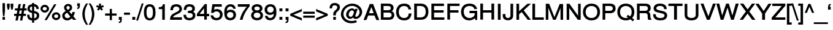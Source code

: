 SplineFontDB: 3.0
FontName: SimpleCLM-Bold
FullName: Simple CLM Bold
FamilyName: Simple CLM
Weight: Bold
Copyright: Copyright 2007-2010 by Yoram Gnat (yoram-gnat@homeil.com). Distributed under the terms of GNU GPL version2 (http://www.gnu.org/licenses/gpl.html).\n\nLatin glyphs, digits and punctuation copyright 1999 by (URW)++ Design & Development. \nAll rights reserved. \n \nHebrew vowel marks positioning algorithms Copyright 2010 by Yoram Gnat 2010. (yoram.gnat@gmail.com. \n\nAs a special exception, if you create a document which uses this font, and embed this font or unaltered portions of this font into the document, this font does not by itself cause the resulting document to be covered by the GNU General Public License. This exception does not however invalidate any other reasons why the document might be covered by the GNU General Public License. If you modify this font, you may extend this exception to your version of the font, but you are not obligated to do so. If you do not wish to do so, delete this exception statement from your version. \n\n
Version: 0.110
ItalicAngle: 0
UnderlinePosition: -580
UnderlineWidth: 200
Ascent: 1638
Descent: 410
LayerCount: 2
Layer: 0 0 "Back"  1
Layer: 1 0 "Fore"  0
NeedsXUIDChange: 1
UniqueID: 4247518
FSType: 0
OS2Version: 0
OS2_WeightWidthSlopeOnly: 0
OS2_UseTypoMetrics: 0
CreationTime: 1235598109
ModificationTime: 1286637305
PfmFamily: 33
TTFWeight: 700
TTFWidth: 7
LineGap: 184
VLineGap: 0
OS2TypoAscent: 0
OS2TypoAOffset: 1
OS2TypoDescent: 0
OS2TypoDOffset: 1
OS2TypoLinegap: 184
OS2WinAscent: 0
OS2WinAOffset: 1
OS2WinDescent: 50
OS2WinDOffset: 1
HheadAscent: 0
HheadAOffset: 1
HheadDescent: 0
HheadDOffset: 1
OS2Vendor: 'PfEd'
OS2CodePages: 00000021.00000000
Lookup: 4 1 0 "'ccmp' YodHiriq bug in Hebrew Script"  {"'ccmp' YodHiriq in Hebrew Script"  } ['ccmp' ('hebr' <'dflt' > ) ]
Lookup: 4 1 0 "'ccmp' Shin dots Compositions"  {"'ccmp' Shin dots Compositions"  } ['ccmp' ('hebr' <'dflt' > ) ]
Lookup: 1 1 0 "'ccmp' Make cantillations transparent"  {"'ccmp' Make cantillations transparent"  } ['ccmp' ('hebr' <'dflt' > ) ]
Lookup: 4 1 0 "'ccmp' Remove empty near meteg"  {"'ccmp' Remove empty near meteg"  } ['ccmp' ('hebr' <'dflt' > ) ]
Lookup: 4 1 0 "'ccmp' Hebrew Standard Substitutions"  {"'ccmp' Shin and Sin dots"  "'ccmp' Vav and Holam"  "'ccmp' Dagesh"  } ['ccmp' ('hebr' <'dflt' > ) ]
Lookup: 4 1 0 "'ccmp' Hebrew Additional Substitutions"  {"'ccmp' Dagesh in additional letters"  "'ccmp' Final Kaf"  "'ccmp' Yod Ligatures"  "'ccmp' Alef Lamed"  } ['ccmp' ('hebr' <'dflt' > ) ]
Lookup: 6 1 0 "'ccmp'Alternate Ayin Substitutions"  {"'ccmp'Ayin to Alternate Ayin substitution-1"  "'ccmp'Ayin to Alternate Ayin substitution-2"  } ['ccmp' ('hebr' <'dflt' > ) ]
Lookup: 1 1 0 "Alternate Ayin Substitution Table"  {"Alternate Ayin Substitution Table"  } []
Lookup: 6 1 0 "'ccmp' meteg tenua reordering"  {"'ccmp' meteg tenua reordering"  } ['ccmp' ('hebr' <'dflt' > ) ]
Lookup: 4 1 0 "meteg-tenua-stage1"  {"meteg-tenua-stage1"  } []
Lookup: 2 1 0 "meteg-tenua-stage2"  {"meteg-tenua-stage2"  } []
Lookup: 6 1 0 "'ccmp' Hebrew Special Decompositions"  {"'ccmp' Final Kaf Decomposition"  "'ccmp' virtual YodHiriq Decomposition"  } ['ccmp' ('hebr' <'dflt' > ) ]
Lookup: 2 1 0 "Special Decompositions Table"  {"Special Decomposition Table"  } []
Lookup: 1 1 0 "'jalt' Justification Alternatives lookup "  {"'jalt' Justification Alternatives lookup -1"  } ['jalt' ('hebr' <'dflt' > ) ]
Lookup: 1 1 0 "'salt' Stylistic Alternatives lookup"  {"'salt' Stylistic Alternatives lookup-1"  } ['salt' ('hebr' <'dflt' > ) ]
Lookup: 260 1 0 "'mark' Holam"  {"'mark' Holam"  "'mark' Holam Haser on Vav"  } ['mark' ('hebr' <'dflt' > ) ]
Lookup: 260 1 0 "'mark' Dagesh Specials"  {"'mark' Dagesh Specials"  } ['mark' ('hebr' <'dflt' > ) ]
Lookup: 260 1 0 "'mark' Rafe"  {"'mark' Rafe"  } ['mark' ('hebr' <'dflt' > ) ]
Lookup: 260 1 0 "'mark' Vowels"  {"'mark' Narrow"  "'mark' Wide"  "'mark' Hatafim"  } ['mark' ('hebr' <'dflt' > ) ]
Lookup: 264 1 0 "'mark' Meteg with TsadiFinal and Qof Repositioning"  {"'mark' Meteg with TsadiFinal and Qof Rule"  } ['mark' ('hebr' <'dflt' > ) ]
Lookup: 260 1 0 "Meteg Reposition Anchor"  {"Meteg Reposition Anchor"  } []
Lookup: 264 1 0 "'mark' Vowel Reposition"  {"'mark' Vowel Reposition"  } ['mark' ('hebr' <'dflt' > ) ]
Lookup: 260 1 0 "Vowel Reposition Anchor"  {"Vowel Repositioning Anchor"  } []
Lookup: 264 1 0 "'mkmk' Meteg after Vowel Positionig"  {"'mkmk' Meteg after Vowel Positionig"  "'mkmk' Meteg after Vowel and rafe Positionig"  "'mkmk' Meteg after empty and Vowel Positionig"  "'mkmk' Meteg after Vowel and Rafe Positionig"  } ['mkmk' ('hebr' <'dflt' > ) ]
Lookup: 262 1 0 "Meteg to Vowel Anchor"  {"Meteg to Vowel Anchor"  } []
Lookup: 264 1 0 "'mark' Patah Hiriq in Jerusalem"  {"'mark' Patah Hiriq in Jerusalem"  } ['mark' ('hebr' <'dflt' > ) ]
Lookup: 260 1 0 "Hiriq after Patah in Jerusalem Anchor"  {"Hiriq after Patah in Jerusalem Anchor"  } []
MarkAttachClasses: 1
DEI: 91125
ChainPos2: coverage "'mkmk' Meteg after Vowel and Rafe Positionig"  0 0 0 1
 1 4 0
  Coverage: 5 meteg
  BCoverage: 89 sheva hatafsegol hatafpatah hatafqamats hiriq tsere segol patah qamats qubuts qamatsqatan
  BCoverage: 5 empty
  BCoverage: 4 rafe
  BCoverage: 82 alef bet gimel dalet he kaf pe tav alef.wide daled.wide he.wide khaf.wide tav.wide
 1
  SeqLookup: 0 "Meteg to Vowel Anchor" 
EndFPST
ChainPos2: coverage "'mkmk' Meteg after Vowel and rafe Positionig"  0 0 0 1
 1 3 0
  Coverage: 5 meteg
  BCoverage: 89 sheva hatafsegol hatafpatah hatafqamats hiriq tsere segol patah qamats qubuts qamatsqatan
  BCoverage: 4 rafe
  BCoverage: 82 alef bet gimel dalet he kaf pe tav alef.wide daled.wide he.wide khaf.wide tav.wide
 1
  SeqLookup: 0 "Meteg to Vowel Anchor" 
EndFPST
ChainSub2: coverage "'ccmp' virtual YodHiriq Decomposition"  0 0 0 1
 1 0 0
  Coverage: 15 virtualYodHiriq
 1
  SeqLookup: 0 "Special Decompositions Table" 
EndFPST
ChainPos2: coverage "'mkmk' Meteg after empty and Vowel Positionig"  0 0 0 1
 1 3 0
  Coverage: 5 meteg
  BCoverage: 89 sheva hatafsegol hatafpatah hatafqamats hiriq tsere segol patah qamats qubuts qamatsqatan
  BCoverage: 5 empty
  BCoverage: 659 alef bet gimel dalet he vav zain het tet yod finalkaf kaf lamed finalmem mem finalnun nun samekh ayin finalpe pe finaltsadi tsadi kof resh shin tav ayin.alt alef.wide daled.wide he.wide khaf.wide lamed.wide finalmem.wide resh.wide tav.wide shinshindot shinsindot shindageshshindot shindageshsindot alefpatah alefkamats alefmapiq betdagesh gimeldagesh daleddagesh hedagesh vavdagesh zaindagesh hetdagesh tetdagesh yoddagesh finalkhafdagesh khafdagesh lameddagesh finalmemdagesh memdagseh finalnundagesh nundagesh samekhdagesh ayindagesh finalpedagesh pedagesh uniFB45 tsadidagesh kofdagesh reshdagesh shindagesh tavdagesh betrafe khafrafe perafe ayin.altdagesh
 1
  SeqLookup: 0 "Meteg to Vowel Anchor" 
EndFPST
ChainSub2: coverage "'ccmp' meteg tenua reordering"  0 0 0 1
 1 0 1
  Coverage: 5 meteg
  FCoverage: 89 sheva hatafsegol hatafpatah hatafqamats hiriq tsere segol patah qamats qubuts qamatsqatan
 2
  SeqLookup: 0 "meteg-tenua-stage1" 
  SeqLookup: 0 "meteg-tenua-stage2" 
EndFPST
ChainPos2: coverage "'mkmk' Meteg after Vowel Positionig"  0 0 0 1
 1 2 0
  Coverage: 5 meteg
  BCoverage: 106 sheva hatafsegol hatafpatah hatafqamats hiriq tsere segol patah qamats holam holamhaser qubuts qamatsqatan
  BCoverage: 641 alef bet gimel dalet he vav zain het tet yod finalkaf kaf lamed finalmem mem finalnun nun samekh ayin finalpe pe tsadi resh shin tav ayin.alt alef.wide daled.wide he.wide khaf.wide lamed.wide finalmem.wide resh.wide tav.wide hebrewplussign shinshindot shinsindot shindageshshindot shindageshsindot alefpatah alefkamats alefmapiq betdagesh gimeldagesh daleddagesh hedagesh vavdagesh zaindagesh hetdagesh tetdagesh yoddagesh finalkhafdagesh khafdagesh lameddagesh finalmemdagesh memdagseh finalnundagesh nundagesh samekhdagesh ayindagesh finalpedagesh pedagesh tsadidagesh reshdagesh shindagesh tavdagesh betrafe khafrafe perafe ayin.altdagesh
 1
  SeqLookup: 0 "Meteg to Vowel Anchor" 
EndFPST
ChainPos2: coverage "'mark' Meteg with TsadiFinal and Qof Rule"  0 0 0 1
 1 1 0
  Coverage: 5 meteg
  BCoverage: 89 sheva hatafsegol hatafpatah hatafqamats hiriq tsere segol patah qamats qubuts qamatsqatan
 1
  SeqLookup: 0 "Meteg Reposition Anchor" 
EndFPST
ChainPos2: coverage "'mark' Patah Hiriq in Jerusalem"  0 0 0 1
 1 1 1
  Coverage: 5 hiriq
  BCoverage: 5 patah
  FCoverage: 37 finalmem finalmem.wide finalmemdagesh
 1
  SeqLookup: 0 "Hiriq after Patah in Jerusalem Anchor" 
EndFPST
ChainPos2: coverage "'mark' Vowel Reposition"  0 0 0 1
 1 0 1
  Coverage: 77 hatafsegol hatafpatah hatafqamats tsere segol patah qamats qubuts qamatsqatan
  FCoverage: 5 meteg
 1
  SeqLookup: 0 "Vowel Reposition Anchor" 
EndFPST
ChainSub2: coverage "'ccmp'Ayin to Alternate Ayin substitution-2"  0 0 0 1
 1 0 2
  Coverage: 15 ayin ayindagesh
  FCoverage: 5 meteg
  FCoverage: 77 hatafsegol hatafpatah hatafqamats tsere segol patah qamats qubuts qamatsqatan
 1
  SeqLookup: 0 "Alternate Ayin Substitution Table" 
EndFPST
ChainSub2: coverage "'ccmp'Ayin to Alternate Ayin substitution-1"  0 0 0 1
 1 0 1
  Coverage: 15 ayin ayindagesh
  FCoverage: 77 hatafsegol hatafpatah hatafqamats tsere segol patah qamats qubuts qamatsqatan
 1
  SeqLookup: 0 "Alternate Ayin Substitution Table" 
EndFPST
ChainSub2: coverage "'ccmp' Final Kaf Decomposition"  0 0 0 1
 1 0 1
  Coverage: 28 finalkafsheva finalkafqamats
  FCoverage: 12 dagesh meteg
 1
  SeqLookup: 0 "Special Decompositions Table" 
EndFPST
GaspTable: 3 8 0 16 1 65535 3
Encoding: UnicodeBmp
Compacted: 1
UnicodeInterp: none
NameList: Adobe Glyph List
DisplaySize: -48
AntiAlias: 1
FitToEm: 1
WidthSeparation: 307
WinInfo: 26 26 9
BeginPrivate: 1
BlueValues 46 [-25 0 985 1013 1090 1110 1332 1332 1370 1392]
EndPrivate
Grid
-72.4805 462 m 17
 1228 462 l 9
-28.4805 -36 m 25
 1272 -36 l 25
4.51953 1221 m 25
 1305 1221 l 25
-28.4805 870 m 25
 1272 870 l 25
-46.4805 1101 m 25
 1254 1101 l 25
-195 -74 m 25
 305 -388 l 25
-359 -506 m 25
 1644 -506 l 25
-352 -148 m 25
 1678 -148 l 25
-76.4805 658 m 25
 1224 658 l 25
EndSplineSet
AnchorClass2: "R"  "'mark' Rafe" "D"  "'mark' Dagesh Specials" "H"  "'mark' Hatafim" "W"  "'mark' Wide" "N"  "'mark' Narrow" "J1"  "Hiriq after Patah in Jerusalem Anchor" "M1"  "Meteg Reposition Anchor" "VR"  "Vowel Repositioning Anchor" "M2V"  "Meteg to Vowel Anchor" "Holam_Haser_on_Vav"  "'mark' Holam Haser on Vav" "Holam"  "'mark' Holam" 
BeginChars: 65540 256

StartChar: space
Encoding: 32 32 0
Width: 600
Flags: HW
LayerCount: 2
EndChar

StartChar: exclam
Encoding: 33 33 1
Width: 522
Flags: W
HStem: -25 245<210 416>
VStem: 210 206<-25 220 589.663 1395>
LayerCount: 2
Fore
SplineSet
416 734 m 1
 372 291 l 1
 253 291 l 1
 210 734 l 1
 210 1395 l 1
 416 1395 l 1
 416 734 l 1
416 220 m 1
 416 -25 l 1
 210 -25 l 1
 210 220 l 1
 416 220 l 1
EndSplineSet
Validated: 1
EndChar

StartChar: quotedbl
Encoding: 34 34 2
Width: 667
Flags: W
HStem: 847 510<127 243 429 542>
VStem: 73 224<1048.99 1357> 127 116<847 920.007> 373 225<1050.86 1357> 429 113<847 917.144>
LayerCount: 2
Fore
SplineSet
73 1357 m 1xc0
 297 1357 l 1
 297 1122 l 1xc0
 243 847 l 1
 127 847 l 1xa0
 73 1122 l 1
 73 1357 l 1xc0
373 1357 m 1x90
 598 1357 l 1
 598 1121 l 1x90
 542 847 l 1
 429 847 l 1x88
 373 1121 l 1
 373 1357 l 1x90
EndSplineSet
Validated: 1
EndChar

StartChar: numbersign
Encoding: 35 35 3
Width: 1044
Flags: W
HStem: 334 178<0 186 413 564 791 983> 789 177<71 269 496 646 874 1043>
LayerCount: 2
Fore
SplineSet
874 966 m 1
 1043 966 l 1
 1043 789 l 1
 840 789 l 1
 791 512 l 1
 983 512 l 1
 983 334 l 1
 759 334 l 1
 686 -63 l 1
 492 -63 l 1
 564 334 l 1
 382 334 l 1
 308 -63 l 1
 115 -63 l 1
 186 334 l 1
 0 334 l 1
 0 512 l 1
 219 512 l 1
 269 789 l 1
 71 789 l 1
 71 966 l 1
 302 966 l 1
 370 1335 l 1
 564 1335 l 1
 496 966 l 1
 680 966 l 1
 746 1335 l 1
 941 1335 l 1
 874 966 l 1
646 789 m 1
 464 789 l 1
 413 512 l 1
 597 512 l 1
 646 789 l 1
EndSplineSet
Validated: 1
EndChar

StartChar: dollar
Encoding: 36 36 4
Width: 1144
Flags: W
HStem: -42 182<650 772.81> 585 184<373.605 473 650 735.152> 925 21G<834 1032> 1157 185<362.178 473 650 755.822>
VStem: 62 198<231.375 441> 86 203<846.607 1087.33> 473 177<-237 -42 141 572 769 1157 1344 1447> 834 198<925 1077.68> 869 204<235.261 488.106>
LayerCount: 2
Fore
SplineSet
473 585 m 1xfa80
 377 610 86 661 86 961 c 0
 86 1171 217 1306 473 1342 c 1
 473 1447 l 1
 650 1447 l 1
 650 1344 l 1
 892 1344 1032 1171 1032 950 c 2
 1032 925 l 1
 834 925 l 1
 834 950 l 2xf7
 834 1064 759 1148 650 1160 c 1
 650 757 l 1
 822 712 1073 669 1073 376 c 0
 1073 139 907 -42 650 -42 c 1
 650 -237 l 1
 473 -237 l 1
 473 -42 l 1
 196 -42 62 148 62 416 c 2
 62 441 l 1
 260 441 l 1
 260 416 l 2
 260 304 275 275 303 233 c 1
 339 188 399 155 473 141 c 1
 473 585 l 1xfa80
289 963 m 0
 289 868 345 807 473 769 c 1
 473 1157 l 1
 361 1135 289 1073 289 963 c 0
650 140 m 1
 847 168 869 313 869 369 c 0xf280
 869 467 832 520 650 572 c 1
 650 140 l 1
EndSplineSet
Validated: 1
EndChar

StartChar: percent
Encoding: 37 37 5
Width: 1770
Flags: W
HStem: -36 182<1246.13 1485.21> 448 182<1245.5 1481.72> 619 182<285.443 523.763> 1106 181<287.296 523.771>
VStem: 54 180<852.786 1054.37> 578 187<853.181 1053.6> 1003 188<198.678 396.207> 1534 180<196.669 396.714>
LayerCount: 2
Fore
SplineSet
403 1287 m 0xbf
 606 1287 765 1139 765 950 c 0
 765 770 603 619 406 619 c 0
 210 619 54 769 54 953 c 0
 54 1138 210 1287 403 1287 c 0xbf
403 1106 m 0
 310 1106 234 1038 234 954 c 0
 234 871 309 801 406 801 c 0
 499 801 578 870 578 952 c 0
 578 1038 501 1106 403 1106 c 0
1192 1332 m 1
 1381 1332 l 1
 578 -36 l 1
 389 -36 l 1
 1192 1332 l 1
1364 630 m 0xdf
 1562 630 1714 482 1714 295 c 0
 1714 115 1557 -36 1366 -36 c 0
 1166 -36 1003 114 1003 298 c 0
 1003 481 1166 630 1364 630 c 0xdf
1364 448 m 0
 1270 448 1191 380 1191 298 c 0
 1191 214 1270 146 1366 146 c 0
 1460 146 1534 215 1534 295 c 0
 1534 380 1461 448 1364 448 c 0
EndSplineSet
Validated: 1
EndChar

StartChar: ampersand
Encoding: 38 38 6
Width: 1253
Flags: W
HStem: -68 196<372.45 649.454> -25 21G<964.296 1249> 1176 181<460.71 668.382>
VStem: 73 208<215.249 468.914> 225 204<925.742 1142.64> 704 197<935.425 1142.85> 918 201<477.123 654>
LayerCount: 2
Fore
SplineSet
874 110 m 1x6e
 774 14 668 -68 483 -68 c 0
 239 -68 73 92 73 331 c 0xb6
 73 505 143 605 365 738 c 1
 262 871 225 946 225 1037 c 0
 225 1217 381 1357 571 1357 c 0
 764 1357 901 1223 901 1037 c 0
 901 898 839 811 656 703 c 1
 863 450 l 1
 892 515 918 558 918 629 c 2
 918 654 l 1
 1119 654 l 1
 1119 629 l 2
 1119 516 1065 393 999 286 c 1
 1249 -25 l 1
 980 -25 l 1
 874 110 l 1x6e
540 843 m 1
 668 925 704 971 704 1041 c 0
 704 1120 646 1176 566 1176 c 0
 480 1176 429 1120 429 1039 c 0x2e
 429 986 438 961 540 843 c 1
752 259 m 1
 480 600 l 1
 328 501 281 434 281 344 c 0
 281 226 381 128 502 128 c 0xb6
 587 128 658 163 752 259 c 1
EndSplineSet
Validated: 1
EndChar

StartChar: quotesingle
Encoding: 39 39 7
Width: 415
Flags: W
HStem: 909 486
VStem: 95 225<1150.59 1395> 185 135<1040.52 1149>
LayerCount: 2
Fore
SplineSet
95 1395 m 1xc0
 320 1395 l 1
 320 1180 l 2
 320 1020 251 909 120 909 c 2
 95 909 l 1
 95 1027 l 1xc0
 117 1030 l 2
 160 1036 185 1063 185 1149 c 1xa0
 95 1149 l 1
 95 1395 l 1xc0
EndSplineSet
Validated: 1
EndChar

StartChar: parenleft
Encoding: 40 40 8
Width: 625
Flags: W
VStem: 112 202<154.237 818.734>
LayerCount: 2
Fore
SplineSet
112 487 m 0
 112 755 208 1104 431 1395 c 1
 592 1395 l 1
 568 1357 l 2
 406 1094 314 781 314 487 c 0
 314 191 406 -120 568 -385 c 2
 592 -423 l 1
 431 -423 l 1
 208 -132 112 218 112 487 c 0
EndSplineSet
Validated: 1
EndChar

StartChar: parenright
Encoding: 41 41 9
Width: 625
Flags: W
VStem: 304 202<153.266 817.763>
LayerCount: 2
Fore
SplineSet
506 485 m 0
 506 217 410 -132 187 -423 c 1
 26 -423 l 1
 50 -385 l 2
 212 -122 304 191 304 485 c 0
 304 781 212 1092 50 1357 c 2
 26 1395 l 1
 187 1395 l 1
 410 1104 506 754 506 485 c 0
EndSplineSet
Validated: 1
EndChar

StartChar: asterisk
Encoding: 42 42 10
Width: 730
Flags: W
HStem: 794 601
VStem: 283 154<1195 1395>
LayerCount: 2
Fore
SplineSet
275 1395 m 1
 445 1395 l 1
 437 1195 l 1
 625 1263 l 1
 676 1103 l 1
 485 1049 l 1
 609 891 l 1
 470 794 l 1
 361 958 l 1
 248 794 l 1
 112 891 l 1
 235 1049 l 1
 43 1103 l 1
 95 1263 l 1
 283 1195 l 1
 275 1395 l 1
EndSplineSet
Validated: 1
EndChar

StartChar: plus
Encoding: 43 43 11
Width: 1097
Flags: W
HStem: 345 182<69 458 639 1028>
VStem: 458 181<-44 345 527 916>
LayerCount: 2
Fore
SplineSet
1028 527 m 1
 1028 345 l 1
 639 345 l 1
 639 -44 l 1
 458 -44 l 1
 458 345 l 1
 69 345 l 1
 69 527 l 1
 458 527 l 1
 458 916 l 1
 639 916 l 1
 639 527 l 1
 1028 527 l 1
EndSplineSet
Validated: 1
EndChar

StartChar: comma
Encoding: 44 44 12
Width: 522
Flags: W
HStem: -301 121<138 240.092> -25 245<138 251>
VStem: 138 248<-265 -180 -25 220> 251 135<-171.484 -25>
LayerCount: 2
Fore
SplineSet
138 220 m 1xe0
 386 220 l 1xe0
 386 -30 l 2xd0
 386 -265 252 -301 163 -301 c 2
 138 -301 l 1
 138 -180 l 1xe0
 163 -180 l 2
 228 -180 251 -161 251 -34 c 2
 251 -25 l 1xd0
 138 -25 l 1
 138 220 l 1xe0
EndSplineSet
Validated: 1
EndChar

StartChar: hyphen
Encoding: 45 45 13
Width: 625
Flags: W
HStem: 426 185<61 559>
VStem: 61 498<426 611>
LayerCount: 2
Fore
SplineSet
559 611 m 1
 559 426 l 1
 61 426 l 1
 61 611 l 1
 559 611 l 1
EndSplineSet
Validated: 1
EndChar

StartChar: period
Encoding: 46 46 14
Width: 522
Flags: W
HStem: -25 245<138 384>
VStem: 138 246<-25 220>
LayerCount: 2
Fore
SplineSet
384 220 m 1
 384 -25 l 1
 138 -25 l 1
 138 220 l 1
 384 220 l 1
EndSplineSet
Validated: 1
EndChar

StartChar: slash
Encoding: 47 47 15
Width: 522
Flags: W
VStem: -49 617
LayerCount: 2
Fore
SplineSet
412 1395 m 1
 568 1395 l 1
 106 -63 l 1
 -49 -63 l 1
 412 1395 l 1
EndSplineSet
Validated: 1
EndChar

StartChar: zero
Encoding: 48 48 16
Width: 1144
Flags: W
HStem: -43 187<433.189 699.324> 1136 196<435.479 700.14>
VStem: 81 219<317.817 959.858> 834 219<316.295 958.252>
LayerCount: 2
Fore
SplineSet
81 641 m 0
 81 1142 275 1332 567 1332 c 0
 956 1332 1053 1001 1053 630 c 0
 1053 200 892 -43 567 -43 c 0
 361 -43 81 50 81 641 c 0
567 1136 m 0
 405 1136 300 1008 300 643 c 0
 300 278 403 144 563 144 c 0
 727 144 834 264 834 648 c 0
 834 1005 729 1136 567 1136 c 0
EndSplineSet
Validated: 1
EndChar

StartChar: one
Encoding: 49 49 17
Width: 1094
Flags: W
VStem: 487 215<0 914> 549 153<1204.4 1332>
LayerCount: 2
Fore
SplineSet
487 0 m 1x80
 487 914 l 1x80
 192 914 l 1
 192 1073 l 1
 214 1076 l 2
 467 1106 491 1128 549 1332 c 1
 702 1332 l 1x40
 702 0 l 1
 487 0 l 1x80
EndSplineSet
Validated: 1
EndChar

StartChar: two
Encoding: 50 50 18
Width: 1144
Flags: W
HStem: 0 213<306 1051> 1137 195<423.131 741.516>
VStem: 94 215<820 1021.12> 841 219<799.042 1044.27>
LayerCount: 2
Fore
SplineSet
586 1332 m 0
 950 1332 1060 1091 1060 930 c 0
 1060 769 962 628 759 526 c 1
 551 430 l 1
 394 351 329 293 306 213 c 1
 1051 213 l 1
 1051 0 l 1
 64 0 l 1
 64 25 l 2
 64 311 162 441 466 598 c 1
 658 692 l 2
 779 752 841 830 841 923 c 0
 841 1046 732 1137 580 1137 c 0
 459 1137 309 1079 309 845 c 2
 309 820 l 1
 94 820 l 1
 94 845 l 2
 94 1235 339 1332 586 1332 c 0
EndSplineSet
Validated: 1
EndChar

StartChar: three
Encoding: 51 51 19
Width: 1144
Flags: W
HStem: -43 196<370.506 735.816> 586 191<427 728.201> 1137 195<395.723 719.08>
VStem: 60 215<248.942 437> 88 216<852 1052.86> 791 220<833.311 1069.34> 832 219<246.33 511.725>
LayerCount: 2
Fore
SplineSet
549 -43 m 0xe2
 149 -43 60 217 60 412 c 2
 60 437 l 1
 275 437 l 1
 275 412 l 2
 275 227 376 153 555 153 c 0
 729 153 832 235 832 382 c 0xf2
 832 504 762 586 555 586 c 2
 427 586 l 1
 427 777 l 1
 455 777 l 2
 683 777 791 804 791 948 c 0
 791 1069 702 1137 557 1137 c 0
 451 1137 370 1096 334 1033 c 0
 313 996 304 957 304 877 c 2
 304 852 l 1
 88 852 l 1
 88 877 l 2
 88 1179 251 1332 555 1332 c 0
 849 1332 1011 1188 1011 955 c 0xec
 1011 867 983 758 862 691 c 1
 991 633 1051 539 1051 382 c 0
 1051 126 864 -43 549 -43 c 0xe2
EndSplineSet
Validated: 1
EndChar

StartChar: four
Encoding: 52 52 20
Width: 1144
Flags: W
HStem: 294 199<271 647 880 1077>
VStem: 647 233<493 972> 664 216<0 294>
LayerCount: 2
Fore
SplineSet
664 0 m 1xa0
 664 294 l 1
 53 294 l 1
 53 497 l 1
 709 1332 l 1
 880 1332 l 1xa0
 880 493 l 1xc0
 1077 493 l 1
 1077 294 l 1
 880 294 l 1
 880 0 l 1
 664 0 l 1xa0
271 493 m 1
 647 493 l 1
 647 972 l 1xc0
 271 493 l 1
EndSplineSet
Validated: 1
EndChar

StartChar: five
Encoding: 53 53 21
Width: 1144
Flags: W
HStem: -43 196<393.861 737.173> 706 196<389.273 732.11> 1119 213<401 1000>
VStem: 851 219<267.134 589.203>
LayerCount: 2
Fore
SplineSet
559 706 m 0
 496 706 402 702 302 582 c 1
 109 582 l 1
 216 1332 l 1
 1000 1332 l 1
 1000 1119 l 1
 401 1119 l 1
 354 848 l 1
 430 887 507 902 592 902 c 0
 883 902 1070 717 1070 446 c 0
 1070 157 870 -43 562 -43 c 0
 389 -43 239 17 158 126 c 1
 116 179 95 237 72 347 c 2
 66 377 l 1
 281 377 l 1
 299 308 337 153 559 153 c 0
 745 153 851 255 851 424 c 0
 851 598 742 706 559 706 c 0
EndSplineSet
Validated: 1
EndChar

StartChar: six
Encoding: 54 54 22
Width: 1144
Flags: W
HStem: -43 196<428.021 734.388> 657 197<419.051 743.606> 1136 196<446.85 737.172>
VStem: 81 228<277.039 957.191> 845 219<262.813 555.564>
LayerCount: 2
Fore
SplineSet
825 935 m 1
 814 989 780 1136 600 1136 c 0
 382 1136 302 943 302 751 c 1
 379 819 484 854 610 854 c 0
 883 854 1064 673 1064 418 c 0
 1064 150 870 -43 579 -43 c 0
 519 -43 312 -38 198 133 c 1
 116 251 81 393 81 608 c 0
 81 841 119 1002 205 1131 c 0
 291 1259 444 1332 612 1332 c 0
 847 1332 1002 1195 1036 964 c 2
 1040 935 l 1
 825 935 l 1
586 657 m 0
 419 657 309 557 309 414 c 0
 309 263 426 153 581 153 c 0
 734 153 845 258 845 405 c 0
 845 561 750 657 586 657 c 0
EndSplineSet
Validated: 1
EndChar

StartChar: seven
Encoding: 55 55 23
Width: 1144
Flags: W
HStem: 1119 213<86 833>
LayerCount: 2
Fore
SplineSet
1077 1332 m 1
 1077 1160 l 1
 924 956 603 579 486 21 c 1
 482 0 l 1
 253 0 l 1
 260 31 l 1
 357 439 499 704 833 1119 c 1
 86 1119 l 1
 86 1332 l 1
 1077 1332 l 1
EndSplineSet
Validated: 1
EndChar

StartChar: eight
Encoding: 56 56 24
Width: 1144
Flags: W
HStem: -43 196<392.713 740.109> 603 189<405.65 728.35> 1136 196<408.823 726.09>
VStem: 70 219<247.991 506.876> 116 222<855.924 1070.8> 796 221<853.666 1072.22> 845 219<247.016 509.365>
LayerCount: 2
Fore
SplineSet
860 701 m 1xec
 952 651 1064 557 1064 378 c 0
 1064 131 868 -43 567 -43 c 0
 265 -43 70 131 70 380 c 0xf2
 70 558 183 652 273 701 c 1
 157 779 116 850 116 965 c 0
 116 1181 294 1332 567 1332 c 0
 843 1332 1017 1181 1017 965 c 0
 1017 849 977 777 860 701 c 1xec
567 1136 m 0
 429 1136 338 1070 338 963 c 0
 338 858 429 792 567 792 c 0
 706 792 796 858 796 961 c 0xec
 796 1070 707 1136 567 1136 c 0
567 603 m 0
 400 603 289 514 289 378 c 0
 289 243 399 153 563 153 c 0
 734 153 845 241 845 378 c 0xf2
 845 514 734 603 567 603 c 0
EndSplineSet
Validated: 1
EndChar

StartChar: nine
Encoding: 57 57 25
Width: 1144
Flags: W
HStem: -43 196<398.237 690.246> 435 197<392.025 716.402> 1137 195<400.612 707.843>
VStem: 71 219<733.25 1026.56> 826 230<326.769 1012.44>
LayerCount: 2
Fore
SplineSet
556 1332 m 0
 956 1332 1056 1022 1056 681 c 0
 1056 448 1018 287 930 158 c 1
 849 34 696 -43 523 -43 c 0
 288 -43 134 94 100 325 c 2
 96 354 l 1
 310 354 l 1
 321 301 356 153 536 153 c 0
 754 153 833 349 833 544 c 1
 748 469 650 435 527 435 c 0
 253 435 71 615 71 871 c 0
 71 1139 265 1332 556 1332 c 0
554 1137 m 0
 401 1137 290 1032 290 884 c 0
 290 728 385 632 548 632 c 0
 716 632 826 735 826 875 c 0
 826 1028 709 1137 554 1137 c 0
EndSplineSet
Validated: 1
EndChar

StartChar: colon
Encoding: 58 58 26
Width: 522
Flags: W
HStem: -25 245<182 427> 764 246<182 427>
VStem: 182 245<-25 220 764 1010>
LayerCount: 2
Fore
SplineSet
427 220 m 1
 427 -25 l 1
 182 -25 l 1
 182 220 l 1
 427 220 l 1
427 1010 m 1
 427 764 l 1
 182 764 l 1
 182 1010 l 1
 427 1010 l 1
EndSplineSet
Validated: 1
EndChar

StartChar: semicolon
Encoding: 59 59 27
Width: 522
Flags: W
HStem: -301 121<182 279.234> -25 245<182 294> 764 246<182 429>
VStem: 182 247<-265 -180 -25 220 764 1010> 294 135<-171.484 -25>
LayerCount: 2
Fore
SplineSet
429 1010 m 1xf0
 429 764 l 1
 182 764 l 1
 182 1010 l 1
 429 1010 l 1xf0
182 220 m 1
 429 220 l 1xf0
 429 -30 l 2xe8
 429 -265 296 -301 207 -301 c 2
 182 -301 l 1
 182 -180 l 1xf0
 207 -180 l 2
 271 -180 294 -161 294 -34 c 2
 294 -25 l 1xe8
 182 -25 l 1
 182 220 l 1
EndSplineSet
Validated: 1
EndChar

StartChar: less
Encoding: 60 60 28
Width: 1097
Flags: W
HStem: 909 20G<980.781 1028>
LayerCount: 2
Fore
SplineSet
60 355 m 1
 60 519 l 1
 1028 929 l 1
 1028 725 l 1
 329 440 l 1
 1028 149 l 1
 1028 -55 l 1
 60 355 l 1
EndSplineSet
Validated: 1
EndChar

StartChar: equal
Encoding: 61 61 29
Width: 1097
Flags: W
HStem: 184 181<69 1028> 507 181<69 1028>
LayerCount: 2
Fore
SplineSet
1028 688 m 1
 1028 507 l 1
 69 507 l 1
 69 688 l 1
 1028 688 l 1
1028 365 m 1
 1028 184 l 1
 69 184 l 1
 69 365 l 1
 1028 365 l 1
EndSplineSet
Validated: 1
EndChar

StartChar: greater
Encoding: 62 62 30
Width: 1097
Flags: W
HStem: 909 20G<69 116.268>
LayerCount: 2
Fore
SplineSet
1038 519 m 1
 1038 355 l 1
 69 -55 l 1
 69 149 l 1
 768 434 l 1
 69 725 l 1
 69 929 l 1
 1038 519 l 1
EndSplineSet
Validated: 1
EndChar

StartChar: question
Encoding: 63 63 31
Width: 1044
Flags: W
HStem: -25 245<426 645> 928 21G<120 329> 1221 196<401.223 692.21>
VStem: 120 209<928 1144.05> 426 219<-25 220 349 581.831> 762 219<899.123 1153.03>
LayerCount: 2
Fore
SplineSet
547 1221 m 0
 345 1221 329 1073 329 953 c 2
 329 928 l 1
 120 928 l 1
 120 953 l 2
 120 1260 274 1417 556 1417 c 0
 817 1417 981 1263 981 1032 c 0
 981 901 931 809 785 677 c 1
 662 563 645 537 645 462 c 2
 645 349 l 1
 426 349 l 1
 426 477 l 2
 426 758 762 797 762 1032 c 0
 762 1146 677 1221 547 1221 c 0
645 220 m 1
 645 -25 l 1
 426 -25 l 1
 426 220 l 1
 645 220 l 1
EndSplineSet
Validated: 1
EndChar

StartChar: at
Encoding: 64 64 32
Width: 1907
Flags: W
HStem: -292 195<676.294 1227.3> 91 171<749.866 961.039 1243.56 1424.59> 836 170<850.77 1077.42> 1223 194<723.539 1208.89>
VStem: 39 210<294.969 748.483> 471 219<323.852 650.227> 1598 214<473.089 863.046>
LayerCount: 2
Fore
SplineSet
1231 966 m 1
 1439 966 l 1
 1260 407 l 2
 1248 374 1239 338 1239 321 c 0
 1239 293 1267 264 1308 264 c 0
 1450 264 1598 461 1598 671 c 0
 1598 968 1310 1223 962 1223 c 0
 579 1223 249 893 249 513 c 0
 249 169 542 -97 928 -97 c 0
 1026 -97 1131 -81 1284 -38 c 2
 1306 -32 l 1
 1376 -202 l 1
 1352 -211 l 2
 1214 -263 1061 -292 919 -292 c 0
 433 -292 39 52 39 485 c 0
 39 739 156 997 344 1169 c 0
 513 1322 755 1417 986 1417 c 0
 1435 1417 1812 1091 1812 693 c 0
 1812 539 1748 382 1642 258 c 0
 1541 139 1422 82 1276 82 c 0
 1165 82 1089 124 1057 204 c 1
 982 131 902 91 802 91 c 0
 612 91 471 253 471 460 c 0
 471 743 710 1006 979 1006 c 0
 1073 1006 1150 962 1203 880 c 1
 1231 966 l 1
851 262 m 0
 1041 262 1119 588 1119 680 c 0
 1119 768 1059 836 968 836 c 0
 824 836 690 653 690 458 c 0
 690 345 765 262 851 262 c 0
EndSplineSet
Validated: 1
EndChar

StartChar: bracketleft
Encoding: 91 91 33
Width: 522
Flags: W
HStem: -423 185<301 495> 1209 186<301 495>
VStem: 95 400<-423 -238 1209 1395> 95 206<-238 1209>
LayerCount: 2
Fore
SplineSet
495 1395 m 1xe0
 495 1209 l 1xe0
 301 1209 l 1
 301 -238 l 1xd0
 495 -238 l 1
 495 -423 l 1
 95 -423 l 1
 95 1395 l 1
 495 1395 l 1xe0
EndSplineSet
Validated: 1
EndChar

StartChar: backslash
Encoding: 92 92 34
Width: 522
Flags: W
VStem: -49 617
LayerCount: 2
Fore
SplineSet
106 1395 m 1
 568 -63 l 1
 412 -63 l 1
 -49 1395 l 1
 106 1395 l 1
EndSplineSet
Validated: 1
EndChar

StartChar: bracketright
Encoding: 93 93 35
Width: 522
Flags: W
HStem: -423 185<18 212> 1209 186<18 212>
VStem: 18 400<-423 -238 1209 1395> 212 206<-238 1209>
LayerCount: 2
Fore
SplineSet
18 -423 m 1xe0
 18 -238 l 1xe0
 212 -238 l 1
 212 1209 l 1xd0
 18 1209 l 1
 18 1395 l 1
 418 1395 l 1
 418 -423 l 1
 18 -423 l 1xe0
EndSplineSet
Validated: 1
EndChar

StartChar: asciicircum
Encoding: 94 94 36
Width: 881
Flags: W
LayerCount: 2
Fore
SplineSet
353 1357 m 1
 524 1357 l 1
 836 593 l 1
 652 593 l 1
 440 1115 l 1
 229 593 l 1
 46 593 l 1
 353 1357 l 1
EndSplineSet
Validated: 1
EndChar

StartChar: underscore
Encoding: 95 95 37
Width: 1044
Flags: W
HStem: -356 144<-66 1111>
LayerCount: 2
Fore
SplineSet
1111 -212 m 1
 1111 -356 l 1
 -66 -356 l 1
 -66 -212 l 1
 1111 -212 l 1
EndSplineSet
Validated: 1
EndChar

StartChar: grave
Encoding: 96 96 38
Width: 417
Flags: W
HStem: 871 486
VStem: 97 225<871 1115.08> 97 136<1117 1230.04>
LayerCount: 2
Fore
SplineSet
322 871 m 1xc0
 97 871 l 1
 97 1086 l 2
 97 1244 166 1357 297 1357 c 2
 322 1357 l 1
 322 1239 l 1xc0
 300 1236 l 2
 268 1232 233 1214 233 1117 c 1xa0
 322 1117 l 1
 322 871 l 1xc0
EndSplineSet
Validated: 1
EndChar

StartChar: braceleft
Encoding: 123 123 39
Width: 627
Flags: W
HStem: -423 172<405.687 544> 398 176<55 158.925> 1223 172<405.687 544>
VStem: 202 195<-240.508 354.549 617.451 1212.51>
LayerCount: 2
Fore
SplineSet
55 574 m 1
 150 594 202 606 202 810 c 2
 202 1124 l 2
 202 1295 288 1395 432 1395 c 2
 544 1395 l 1
 544 1223 l 1
 490 1223 l 2
 414 1223 397 1207 397 1122 c 2
 397 782 l 2
 397 621 362 536 272 485 c 1
 357 427 397 333 397 190 c 2
 397 -150 l 2
 397 -235 414 -251 490 -251 c 2
 544 -251 l 1
 544 -423 l 1
 432 -423 l 2
 288 -423 202 -323 202 -152 c 2
 202 162 l 2
 202 366 149 378 55 398 c 1
 55 574 l 1
EndSplineSet
Validated: 1
EndChar

StartChar: bar
Encoding: 124 124 40
Width: 488
Flags: W
VStem: 163 163<-423 1395>
LayerCount: 2
Fore
SplineSet
163 1395 m 1
 326 1395 l 1
 326 -423 l 1
 163 -423 l 1
 163 1395 l 1
EndSplineSet
Validated: 1
EndChar

StartChar: braceright
Encoding: 125 125 41
Width: 627
Flags: W
HStem: -423 172<29 169.654> 398 176<416.775 519> 1223 172<29 169.654>
VStem: 180 194<-240.137 351.701 620.547 1212.14>
LayerCount: 2
Fore
SplineSet
519 398 m 1
 427 378 374 363 374 162 c 2
 374 -152 l 2
 374 -322 289 -423 143 -423 c 2
 29 -423 l 1
 29 -251 l 1
 85 -251 l 2
 163 -251 180 -234 180 -150 c 2
 180 190 l 2
 180 334 221 429 307 485 c 1
 221 543 180 639 180 782 c 2
 180 1122 l 2
 180 1206 163 1223 85 1223 c 2
 29 1223 l 1
 29 1395 l 1
 143 1395 l 2
 289 1395 374 1294 374 1124 c 2
 374 810 l 2
 374 609 427 594 519 574 c 1
 519 398 l 1
EndSplineSet
Validated: 1
EndChar

StartChar: asciitilde
Encoding: 126 126 42
Width: 1097
Flags: W
HStem: 479 177<650.127 821.923> 672 176<282.682 442.727>
VStem: 116 149<526 656.306> 830 149<664.785 797>
LayerCount: 2
Fore
SplineSet
340 672 m 0
 307 672 265 630 265 551 c 2
 265 526 l 1
 116 526 l 1
 116 551 l 2
 116 741 206 848 344 848 c 0
 383 848 423 835 458 815 c 2
 678 684 l 2
 718 660 743 656 759 656 c 0
 803 656 830 671 830 772 c 2
 830 797 l 1
 979 797 l 1
 979 742 l 2
 979 582 890 479 757 479 c 0
 691 479 627 509 592 531 c 1
 408 650 l 2
 394 658 356 672 340 672 c 0
EndSplineSet
Validated: 1
EndChar

StartChar: atnah
Encoding: 1425 1425 43
Width: 0
VWidth: 0
GlyphClass: 4
Flags: W
LayerCount: 2
Substitution2: "'ccmp' Make cantillations transparent" empty
EndChar

StartChar: segolta
Encoding: 1426 1426 44
Width: 0
VWidth: 2232
GlyphClass: 4
Flags: W
LayerCount: 2
Substitution2: "'ccmp' Make cantillations transparent" empty
EndChar

StartChar: shalshelet
Encoding: 1427 1427 45
Width: 0
VWidth: 2232
GlyphClass: 4
Flags: W
LayerCount: 2
Substitution2: "'ccmp' Make cantillations transparent" empty
EndChar

StartChar: zaqefqatan
Encoding: 1428 1428 46
Width: 0
VWidth: 2232
GlyphClass: 4
Flags: W
LayerCount: 2
Substitution2: "'ccmp' Make cantillations transparent" empty
EndChar

StartChar: zaqefgadol
Encoding: 1429 1429 47
Width: 0
VWidth: 2232
GlyphClass: 4
Flags: W
LayerCount: 2
Substitution2: "'ccmp' Make cantillations transparent" empty
EndChar

StartChar: tipeha
Encoding: 1430 1430 48
Width: 0
VWidth: 2232
GlyphClass: 4
Flags: W
LayerCount: 2
Substitution2: "'ccmp' Make cantillations transparent" empty
EndChar

StartChar: revia
Encoding: 1431 1431 49
Width: 0
VWidth: 2232
GlyphClass: 4
Flags: W
LayerCount: 2
Substitution2: "'ccmp' Make cantillations transparent" empty
EndChar

StartChar: zarqa
Encoding: 1432 1432 50
Width: 0
VWidth: 2232
GlyphClass: 4
Flags: W
LayerCount: 2
Substitution2: "'ccmp' Make cantillations transparent" empty
EndChar

StartChar: pashta
Encoding: 1433 1433 51
Width: 0
VWidth: 2232
GlyphClass: 4
Flags: W
LayerCount: 2
Substitution2: "'ccmp' Make cantillations transparent" empty
EndChar

StartChar: yetiv
Encoding: 1434 1434 52
Width: 0
VWidth: 2232
GlyphClass: 4
Flags: W
LayerCount: 2
Substitution2: "'ccmp' Make cantillations transparent" empty
EndChar

StartChar: tevir
Encoding: 1435 1435 53
Width: 0
VWidth: 2232
GlyphClass: 4
Flags: W
LayerCount: 2
Substitution2: "'ccmp' Make cantillations transparent" empty
EndChar

StartChar: gereshaccent
Encoding: 1436 1436 54
Width: 0
VWidth: 2232
GlyphClass: 4
Flags: W
LayerCount: 2
Substitution2: "'ccmp' Make cantillations transparent" empty
EndChar

StartChar: gereshmuqdam
Encoding: 1437 1437 55
Width: 0
VWidth: 2232
GlyphClass: 4
Flags: W
LayerCount: 2
Substitution2: "'ccmp' Make cantillations transparent" empty
EndChar

StartChar: gershayimaccent
Encoding: 1438 1438 56
Width: 0
VWidth: 2232
GlyphClass: 4
Flags: W
LayerCount: 2
Substitution2: "'ccmp' Make cantillations transparent" empty
EndChar

StartChar: qarneypara
Encoding: 1439 1439 57
Width: 0
VWidth: 2232
GlyphClass: 4
Flags: W
LayerCount: 2
Substitution2: "'ccmp' Make cantillations transparent" empty
EndChar

StartChar: telishagedola
Encoding: 1440 1440 58
Width: 0
VWidth: 2232
GlyphClass: 4
Flags: W
LayerCount: 2
Substitution2: "'ccmp' Make cantillations transparent" empty
EndChar

StartChar: pazer
Encoding: 1441 1441 59
Width: 0
VWidth: 2232
GlyphClass: 4
Flags: W
LayerCount: 2
Substitution2: "'ccmp' Make cantillations transparent" empty
EndChar

StartChar: munah
Encoding: 1443 1443 60
Width: 0
VWidth: 2232
GlyphClass: 4
Flags: W
LayerCount: 2
Substitution2: "'ccmp' Make cantillations transparent" empty
EndChar

StartChar: mahapakh
Encoding: 1444 1444 61
Width: 0
VWidth: 2232
GlyphClass: 4
Flags: W
LayerCount: 2
Substitution2: "'ccmp' Make cantillations transparent" empty
EndChar

StartChar: merkha
Encoding: 1445 1445 62
Width: 0
VWidth: 2232
GlyphClass: 4
Flags: W
LayerCount: 2
Substitution2: "'ccmp' Make cantillations transparent" empty
EndChar

StartChar: merkhakefula
Encoding: 1446 1446 63
Width: 0
VWidth: 2232
GlyphClass: 4
Flags: W
LayerCount: 2
Substitution2: "'ccmp' Make cantillations transparent" empty
EndChar

StartChar: darga
Encoding: 1447 1447 64
Width: 0
VWidth: 2232
GlyphClass: 4
Flags: W
LayerCount: 2
Substitution2: "'ccmp' Make cantillations transparent" empty
EndChar

StartChar: qadma
Encoding: 1448 1448 65
Width: 0
VWidth: 2232
GlyphClass: 4
Flags: W
LayerCount: 2
Substitution2: "'ccmp' Make cantillations transparent" empty
EndChar

StartChar: telishaqetana
Encoding: 1449 1449 66
Width: 0
VWidth: 2232
GlyphClass: 4
Flags: W
LayerCount: 2
Substitution2: "'ccmp' Make cantillations transparent" empty
EndChar

StartChar: yerahbenyomo
Encoding: 1450 1450 67
Width: 0
VWidth: 2232
GlyphClass: 4
Flags: W
LayerCount: 2
Substitution2: "'ccmp' Make cantillations transparent" empty
EndChar

StartChar: ole
Encoding: 1451 1451 68
Width: 0
VWidth: 2232
GlyphClass: 4
Flags: W
LayerCount: 2
Substitution2: "'ccmp' Make cantillations transparent" empty
EndChar

StartChar: iluy
Encoding: 1452 1452 69
Width: 0
VWidth: 2232
GlyphClass: 4
Flags: W
LayerCount: 2
Substitution2: "'ccmp' Make cantillations transparent" empty
EndChar

StartChar: dehi
Encoding: 1453 1453 70
Width: 0
VWidth: 2232
GlyphClass: 4
Flags: W
LayerCount: 2
Substitution2: "'ccmp' Make cantillations transparent" empty
EndChar

StartChar: tsinor
Encoding: 1454 1454 71
Width: 0
VWidth: 2232
GlyphClass: 4
Flags: W
LayerCount: 2
Substitution2: "'ccmp' Make cantillations transparent" empty
EndChar

StartChar: masoracircle
Encoding: 1455 1455 72
Width: 0
VWidth: 2232
GlyphClass: 4
Flags: W
LayerCount: 2
Substitution2: "'ccmp' Make cantillations transparent" empty
EndChar

StartChar: sheva
Encoding: 1456 1456 73
Width: 0
VWidth: 2273
GlyphClass: 4
Flags: W
HStem: -549 196<-82.7051 82.7051> -336 196<-82.7051 81.5766>
VStem: -99 198<-532.705 -368.672 -318.967 -156.999>
AnchorPoint: "M2V" -150 0 basemark 0
AnchorPoint: "N" -1 0 mark 0
LayerCount: 2
Fore
SplineSet
0 -549 m 0
 -57 -549 -99 -502 -99 -450 c 0
 -99 -393 -52 -353 0 -353 c 0
 57 -353 99 -398 99 -450 c 0
 99 -507 52 -549 0 -549 c 0
0 -336 m 0
 -57 -336 -99 -291 -99 -238 c 0
 -99 -180 -52 -140 0 -140 c 0
 59 -140 97 -187 97 -238 c 0
 97 -294 53 -336 0 -336 c 0
EndSplineSet
Validated: 1
MultipleSubs2: "meteg-tenua-stage2" sheva meteg
LCarets2: 1 0 
Ligature2: "meteg-tenua-stage1" meteg sheva
EndChar

StartChar: hatafsegol
Encoding: 1457 1457 74
Width: 0
VWidth: 2273
GlyphClass: 4
Flags: W
HStem: -551 198<-185.65 -23.5605 132.141 293.967> -339 197<-292.606 -133.012 -68.6125 87.8394 130.242 294.705>
VStem: -311 197<-319.491 -154.979> -203 197<-535.282 -369.611> -89 197<-317.705 -152.966> 114 197<-535.021 -372.98 -323.034 -158.295>
AnchorPoint: "M2V" -390 -2 basemark 0
AnchorPoint: "VR" -95 0 mark 0
AnchorPoint: "H" 0 0 mark 0
LayerCount: 2
Fore
SplineSet
213 -551 m 0xc4
 157 -551 114 -506 114 -453 c 0
 114 -395 163 -356 213 -356 c 0
 271 -356 311 -401 311 -453 c 0
 311 -510 266 -551 213 -551 c 0xc4
212 -339 m 0
 156 -339 114 -293 114 -241 c 0
 114 -184 161 -142 212 -142 c 0
 269 -142 311 -189 311 -241 c 0
 311 -299 264 -339 212 -339 c 0
9 -334 m 0
 -48 -334 -89 -287 -89 -235 c 0
 -89 -177 -42 -137 9 -137 c 0
 67 -137 108 -183 108 -235 c 0xcc
 108 -292 62 -334 9 -334 c 0
-104 -551 m 0
 -161 -551 -203 -506 -203 -453 c 0
 -203 -396 -157 -353 -104 -353 c 0
 -47 -353 -6 -401 -6 -453 c 0xd4
 -6 -511 -53 -551 -104 -551 c 0
-213 -336 m 0
 -272 -336 -311 -288 -311 -237 c 0
 -311 -180 -266 -139 -213 -139 c 0
 -156 -139 -114 -184 -114 -237 c 0xe4
 -114 -294 -161 -336 -213 -336 c 0
EndSplineSet
LCarets2: 1 0 
MultipleSubs2: "meteg-tenua-stage2" hatafsegol meteg
Ligature2: "meteg-tenua-stage1" meteg hatafsegol
EndChar

StartChar: hatafpatah
Encoding: 1458 1458 75
Width: 0
VWidth: 2273
GlyphClass: 4
Flags: W
HStem: -549 196<110.555 276.021> -336 196<109.672 273.705> -304 162<-292 53>
VStem: 94 198<-532.705 -370.244 -318.703 -157.278>
AnchorPoint: "M2V" -370 0 basemark 0
AnchorPoint: "VR" -95 0 mark 0
AnchorPoint: "H" 0 0 mark 0
LayerCount: 2
Fore
SplineSet
194 -549 m 0x90
 136 -549 94 -502 94 -450 c 0
 94 -393 142 -353 194 -353 c 0
 251 -353 292 -399 292 -450 c 0
 292 -507 247 -549 194 -549 c 0x90
191 -336 m 0xd0
 133 -336 94 -290 94 -238 c 0
 94 -181 139 -140 191 -140 c 0
 248 -140 290 -185 290 -238 c 0
 290 -296 243 -336 191 -336 c 0xd0
53 -142 m 1xb0
 53 -304 l 1
 -292 -304 l 1
 -292 -142 l 1
 53 -142 l 1xb0
EndSplineSet
Validated: 1
LCarets2: 1 0 
MultipleSubs2: "meteg-tenua-stage2" hatafpatah meteg
Ligature2: "meteg-tenua-stage1" meteg hatafpatah
EndChar

StartChar: hatafqamats
Encoding: 1459 1459 76
Width: 0
VWidth: 2273
GlyphClass: 4
Flags: W
HStem: -548 195<157.559 321.23> -336 197<157.189 319.494> -304 167<-338 -200 -34 89>
VStem: -200 166<-555 -304> 141 197<-531.23 -369.189 -318.387 -156.557>
AnchorPoint: "M2V" -418 0 basemark 0
AnchorPoint: "VR" -94.4701 -0.333333 mark 0
AnchorPoint: "H" 0 -0.333333 mark 0
LayerCount: 2
Fore
SplineSet
141 -450 m 0x98
 141 -392 188 -353 240 -353 c 0
 295 -353 338 -395 338 -450 c 0
 338 -504 294 -548 240 -548 c 0
 184 -548 141 -504 141 -450 c 0x98
141 -237 m 0
 141 -181 183 -139 238 -139 c 0
 293 -139 336 -182 336 -237 c 0
 336 -292 294 -336 238 -336 c 0xd8
 180 -336 141 -289 141 -237 c 0
-338 -137 m 1xb8
 89 -137 l 1
 89 -304 l 1
 -34 -304 l 1
 -34 -555 l 1
 -200 -555 l 1
 -200 -304 l 1
 -338 -304 l 1
 -338 -137 l 1xb8
EndSplineSet
Validated: 1
LCarets2: 1 0 
MultipleSubs2: "meteg-tenua-stage2" hatafqamats meteg
Ligature2: "meteg-tenua-stage1" meteg hatafqamats
EndChar

StartChar: hiriq
Encoding: 1460 1460 77
Width: 0
VWidth: 2273
GlyphClass: 4
Flags: W
HStem: -337 197<-82.9688 82.9688>
VStem: -99 198<-321.021 -156.295>
AnchorPoint: "VR" -95 0 mark 0
AnchorPoint: "M2V" -179 0 basemark 0
AnchorPoint: "J1" 286 0 mark 0
AnchorPoint: "N" 0 0.333336 mark 0
LayerCount: 2
Fore
SplineSet
0 -337 m 0
 -58 -337 -99 -291 -99 -239 c 0
 -99 -182 -53 -140 0 -140 c 0
 58 -140 99 -187 99 -239 c 0
 99 -296 53 -337 0 -337 c 0
EndSplineSet
Validated: 1
LCarets2: 1 0 
MultipleSubs2: "meteg-tenua-stage2" hiriq meteg
Ligature2: "meteg-tenua-stage1" meteg hiriq
EndChar

StartChar: tsere
Encoding: 1461 1461 78
Width: 0
VWidth: 2273
GlyphClass: 4
Flags: W
HStem: -337 196<-205.705 -40.2949 41.2422 205.705>
VStem: -222 198<-321.282 -156.718> 25 197<-321.034 -156.295>
AnchorPoint: "VR" -95 0 mark 0
AnchorPoint: "M2V" -302 0 basemark 0
AnchorPoint: "W" 0 0 mark 0
LayerCount: 2
Fore
SplineSet
123 -337 m 0
 67 -337 25 -291 25 -239 c 0
 25 -182 72 -140 123 -140 c 0
 180 -140 222 -187 222 -239 c 0
 222 -297 175 -337 123 -337 c 0
-123 -337 m 0
 -180 -337 -222 -292 -222 -239 c 0
 -222 -181 -175 -141 -123 -141 c 0
 -66 -141 -24 -186 -24 -239 c 0
 -24 -297 -71 -337 -123 -337 c 0
EndSplineSet
Validated: 1
LCarets2: 1 0 
MultipleSubs2: "meteg-tenua-stage2" tsere meteg
Ligature2: "meteg-tenua-stage1" meteg tsere
EndChar

StartChar: segol
Encoding: 1462 1462 79
Width: 0
VWidth: 2273
GlyphClass: 4
Flags: W
HStem: -551 198<-80.5469 84.0723> -336 197<-208.786 -43.3477 43.5555 208.758>
VStem: -225 198<-318.662 -154.718> -97 198<-533.123 -370.896> 27 198<-319.705 -156.297>
AnchorPoint: "VR" -95 0 mark 0
AnchorPoint: "M2V" -305 0 basemark 0
AnchorPoint: "W" 0 0 mark 0
LayerCount: 2
Fore
SplineSet
127 -336 m 0xc8
 69 -336 27 -289 27 -237 c 0
 27 -179 75 -139 127 -139 c 0
 183 -139 225 -185 225 -237 c 0
 225 -294 178 -336 127 -336 c 0xc8
0 -551 m 0
 -59 -551 -97 -503 -97 -452 c 0
 -97 -396 -54 -353 0 -353 c 0
 57 -353 101 -399 101 -452 c 0xd0
 101 -510 52 -551 0 -551 c 0
-127 -336 m 0
 -184 -336 -225 -289 -225 -237 c 0
 -225 -179 -178 -139 -127 -139 c 0
 -69 -139 -27 -184 -27 -237 c 0xe0
 -27 -295 -74 -336 -127 -336 c 0
EndSplineSet
Validated: 1
LCarets2: 1 0 
MultipleSubs2: "meteg-tenua-stage2" segol meteg
Ligature2: "meteg-tenua-stage1" meteg segol
EndChar

StartChar: patah
Encoding: 1463 1463 80
Width: 0
VWidth: 2273
GlyphClass: 4
Flags: W
HStem: -304 164<-194 194>
VStem: -194 388<-304 -140>
AnchorPoint: "VR" -95 0 mark 0
AnchorPoint: "M2V" -274 0 basemark 0
AnchorPoint: "W" 0 0 mark 0
LayerCount: 2
Fore
SplineSet
194 -140 m 1
 194 -304 l 1
 -194 -304 l 1
 -194 -140 l 1
 194 -140 l 1
EndSplineSet
Validated: 1
LCarets2: 1 0 
MultipleSubs2: "meteg-tenua-stage2" patah meteg
Ligature2: "meteg-tenua-stage1" meteg patah
EndChar

StartChar: qamats
Encoding: 1464 1464 81
Width: 0
VWidth: 2273
GlyphClass: 4
Flags: W
HStem: -304 164<-214 -74 93 214>
VStem: -74 167<-554 -304>
AnchorPoint: "VR" -95 0 mark 0
AnchorPoint: "M2V" -294 0 basemark 0
AnchorPoint: "W" 0 0 mark 0
LayerCount: 2
Fore
SplineSet
-214 -304 m 1
 -214 -140 l 1
 214 -140 l 1
 214 -304 l 1
 93 -304 l 1
 93 -554 l 1
 -74 -554 l 1
 -74 -304 l 1
 -214 -304 l 1
EndSplineSet
Validated: 1
LCarets2: 1 0 
MultipleSubs2: "meteg-tenua-stage2" qamats meteg
Ligature2: "meteg-tenua-stage1" meteg qamats
EndChar

StartChar: holam
Encoding: 1465 1465 82
Width: 0
VWidth: 2273
GlyphClass: 4
Flags: W
HStem: 1284 197<-82.9688 82.9688>
VStem: -99 198<1299.98 1464.71>
AnchorPoint: "Holam" 0 0 mark 0
LayerCount: 2
Fore
SplineSet
0 1284 m 0
 -58 1284 -99 1330 -99 1382 c 0
 -99 1439 -53 1481 0 1481 c 0
 58 1481 99 1434 99 1382 c 0
 99 1325 53 1284 0 1284 c 0
EndSplineSet
Validated: 1
EndChar

StartChar: qubuts
Encoding: 1467 1467 83
Width: 0
VWidth: 2273
GlyphClass: 4
Flags: W
HStem: -571 176<54.1531 207.039> -433 176<-75.1201 77.7656> -292 177<-196.211 -41.1124>
VStem: -208 179<-279.079 -127.647> -88 179<-420.626 -270.153> 41 179<-558.039 -407.333>
AnchorPoint: "M2V" -288 0 basemark 0
AnchorPoint: "VR" -95 0 mark 0
AnchorPoint: "W" -143 0 mark 0
LayerCount: 2
Fore
SplineSet
41 -481 m 0x84
 41 -433 82 -395 130 -395 c 0
 180 -395 220 -433 220 -481 c 0
 220 -531 180 -571 130 -571 c 0
 82 -571 41 -531 41 -481 c 0x84
-88 -346 m 0x48
 -88 -298 -48 -257 0 -257 c 0
 50 -257 91 -298 91 -346 c 0
 91 -395 50 -433 0 -433 c 0
 -48 -433 -88 -395 -88 -346 c 0x48
-208 -203 m 0x30
 -208 -154 -168 -115 -120 -115 c 0
 -70 -115 -29 -154 -29 -203 c 0
 -29 -252 -70 -292 -120 -292 c 0
 -168 -292 -208 -252 -208 -203 c 0x30
EndSplineSet
Validated: 1
LCarets2: 1 0 
MultipleSubs2: "meteg-tenua-stage2" qubuts meteg
Ligature2: "meteg-tenua-stage1" meteg qubuts
EndChar

StartChar: dagesh
Encoding: 1468 1468 84
Width: 0
VWidth: 2273
GlyphClass: 4
Flags: W
HStem: 462 196<-82.4414 82.491>
VStem: -99 198<478.717 641.705>
AnchorPoint: "D" 0 0 mark 0
LayerCount: 2
Fore
SplineSet
0 462 m 0
 -56 462 -99 506 -99 559 c 0
 -99 616 -52 658 0 658 c 0
 57 658 99 611 99 559 c 0
 99 501 51 462 0 462 c 0
EndSplineSet
Validated: 1
EndChar

StartChar: meteg
Encoding: 1469 1469 85
Width: 0
VWidth: 2273
GlyphClass: 4
Flags: W
HStem: -534 399<-74 74>
VStem: -74 148<-534 -135>
AnchorPoint: "M1" 0 0 mark 0
AnchorPoint: "M2V" 75 0 mark 0
AnchorPoint: "N" 0 0 mark 0
LayerCount: 2
Fore
SplineSet
74 -135 m 1
 74 -534 l 1
 -74 -534 l 1
 -74 -135 l 1
 74 -135 l 1
EndSplineSet
Ligature2: "'ccmp' Remove empty near meteg" empty meteg
Ligature2: "'ccmp' Remove empty near meteg" meteg empty
LCarets2: 1 0 
EndChar

StartChar: makaf
Encoding: 1470 1470 86
Width: 818
VWidth: 2273
Flags: W
HStem: 797 259<122 700>
VStem: 122 578<797 1056>
LayerCount: 2
Fore
SplineSet
700 1056 m 1
 700 797 l 1
 122 797 l 1
 122 1056 l 1
 700 1056 l 1
EndSplineSet
Validated: 1
EndChar

StartChar: rafe
Encoding: 1471 1471 87
Width: 0
VWidth: 2273
GlyphClass: 4
Flags: W
HStem: 1337 201<-246 246>
VStem: -246 492<1337 1538>
AnchorPoint: "R" 0 0 mark 0
LayerCount: 2
Fore
SplineSet
246 1538 m 1
 246 1337 l 1
 -246 1337 l 1
 -246 1538 l 1
 246 1538 l 1
EndSplineSet
Validated: 1
Substitution2: "'salt' Stylistic Alternatives lookup-1" varika
EndChar

StartChar: paseq
Encoding: 1472 1472 88
Width: 481
VWidth: 2516
Flags: W
VStem: 140 218<47 1119>
LayerCount: 2
Fore
SplineSet
140 47 m 1
 140 1119 l 1
 358 1119 l 1
 358 47 l 1
 140 47 l 1
EndSplineSet
Validated: 1
EndChar

StartChar: shindot
Encoding: 1473 1473 89
Width: 0
VWidth: 2273
GlyphClass: 4
Flags: W
HStem: 1225 197<-82.9688 82.9688>
VStem: -99 198<1240.98 1405.71>
LayerCount: 2
Fore
SplineSet
0 1225 m 0
 -58 1225 -99 1271 -99 1323 c 0
 -99 1380 -53 1422 0 1422 c 0
 58 1422 99 1375 99 1323 c 0
 99 1266 53 1225 0 1225 c 0
EndSplineSet
Validated: 1
EndChar

StartChar: sindot
Encoding: 1474 1474 90
Width: 0
VWidth: 2273
GlyphClass: 4
Flags: W
HStem: 1225 197<-82.9688 82.9688>
VStem: -99 198<1240.98 1405.71>
LayerCount: 2
Fore
SplineSet
0 1225 m 0
 -58 1225 -99 1271 -99 1323 c 0
 -99 1380 -53 1422 0 1422 c 0
 58 1422 99 1375 99 1323 c 0
 99 1266 53 1225 0 1225 c 0
EndSplineSet
Validated: 1
EndChar

StartChar: sofpasuq
Encoding: 1475 1475 91
Width: 554
VWidth: 2273
Flags: W
HStem: 45 334<172.118 389.645> 744 334<171.205 390.098>
VStem: 117 327<98.4643 324.442 798.161 1024.54>
LayerCount: 2
Fore
SplineSet
280 744 m 0
 187 744 117 822 117 912 c 0
 117 1006 192 1078 280 1078 c 0
 373 1078 445 1001 445 912 c 0
 445 817 369 744 280 744 c 0
280 45 m 0
 187 45 117 122 117 211 c 0
 117 305 192 379 280 379 c 0
 374 379 444 301 444 211 c 0
 444 117 369 45 280 45 c 0
EndSplineSet
Validated: 1
EndChar

StartChar: upperdot
Encoding: 1476 1476 92
Width: 0
VWidth: 0
GlyphClass: 4
Flags: W
LayerCount: 2
Substitution2: "'ccmp' Make cantillations transparent" empty
EndChar

StartChar: alef
Encoding: 1488 1488 93
Width: 1368
VWidth: 2273
Flags: W
HStem: 0 21G<122 470 945 1319> 1080 20G<82 516 901.5 1218>
VStem: 122 249<230 401.327> 849 370<878.152 1078.09> 938 281<703.042 870>
AnchorPoint: "R" 650 0 basechar 0
AnchorPoint: "VR" 758 0 basechar 0
AnchorPoint: "Holam" -17 0 basechar 0
AnchorPoint: "N" 685 0 basechar 0
AnchorPoint: "W" 696 0 basechar 0
AnchorPoint: "H" 737 0 basechar 0
LayerCount: 2
Fore
SplineSet
561 619 m 1xf0
 453 535 371 369 371 230 c 1
 440 230 l 1
 447 216 l 2
 465 178 472 112 472 60 c 0
 472 40 471 19 469 0 c 2
 466 0 l 1
 122 0 l 1
 122 496 256 645 407 763 c 1
 314 872 232 961 125 1064 c 2
 82 1100 l 1
 434 1100 l 1
 442 1100 l 2
 590 951 733 794 867 625 c 1
 922 665 938 744 938 858 c 2
 938 870 l 1xe8
 849 870 l 1
 849 895 l 2
 849 1012 896 1085 907 1100 c 2
 915 1100 l 1
 1218 1100 l 1
 1218 1067 1219 1028 1219 988 c 0
 1219 829 1199 624 1006 478 c 1
 1117 334 1219 189 1300 36 c 2
 1319 0 l 1
 1021 0 l 1
 1013 0 l 2
 877 227 714 446 561 619 c 1xf0
EndSplineSet
Validated: 1
Substitution2: "'jalt' Justification Alternatives lookup -1" alef.wide
EndChar

StartChar: bet
Encoding: 1489 1489 94
Width: 1151
VWidth: 2273
Flags: W
HStem: 0 230<149 716 979 1060.89> 870 230<204.701 651.645>
VStem: 716 263<230 809.895>
AnchorPoint: "R" 500 0 basechar 0
AnchorPoint: "VR" 601 0 basechar 0
AnchorPoint: "Holam" 77 0 basechar 0
AnchorPoint: "H" 590 0 basechar 0
AnchorPoint: "W" 580 0 basechar 0
AnchorPoint: "N" 540 0 basechar 0
LayerCount: 2
Fore
SplineSet
236 1100 m 1
 530 1100 l 2
 746 1100 979 973 979 762 c 2
 979 230 l 1
 1096 230 l 1
 1096 205 l 2
 1096 164 1088 99 1042 0 c 2
 1036 0 l 1
 75 0 l 1
 75 87 108 162 141 219 c 2
 149 230 l 1
 716 230 l 1
 716 678 l 2
 716 812 635 870 523 870 c 2
 173 870 l 1
 173 895 l 2
 173 954 183 1027 228 1100 c 2
 236 1100 l 1
EndSplineSet
Validated: 1
EndChar

StartChar: gimel
Encoding: 1490 1490 95
Width: 901
VWidth: 2273
Flags: W
HStem: 0 21G<567 837> 870 230<188.449 494.992>
VStem: 507 264<85.2031 287 530.498 851.378>
AnchorPoint: "VR" 492 0 basechar 0
AnchorPoint: "Holam" 117 0 basechar 0
AnchorPoint: "R" 450 0 basechar 0
AnchorPoint: "H" 450 0 basechar 0
AnchorPoint: "W" 444 0 basechar 0
AnchorPoint: "N" 408 0 basechar 0
LayerCount: 2
Fore
SplineSet
152 895 m 2
 152 1018 203 1083 215 1100 c 1
 422 1100 l 2
 624 1100 771 1020 771 803 c 2
 771 201 l 1
 783 135 800 78 821 34 c 2
 837 0 l 1
 572 0 l 1
 567 20 l 2
 547 106 519 196 519 287 c 1
 393 133 228 12 120 -75 c 2
 79 -108 l 1
 79 -56 l 2
 79 47 88 145 153 236 c 1
 295 351 428 469 507 585 c 1
 507 790 l 2
 507 858 454 870 384 870 c 2
 152 870 l 1
 152 895 l 2
EndSplineSet
Validated: 1
EndChar

StartChar: dalet
Encoding: 1491 1491 96
Width: 1178
VWidth: 2273
Flags: W
HStem: 0 21G<650 947> 870 230<110.207 650 947 1045.01>
VStem: 83 987<873.406 1089.16> 650 297<0 870>
AnchorPoint: "VR" 812 0 basechar 0
AnchorPoint: "Holam" 43 0 basechar 0
AnchorPoint: "R" 542 0 basechar 0
AnchorPoint: "H" 737 0 basechar 0
AnchorPoint: "W" 771 0 basechar 0
AnchorPoint: "N" 780 0 basechar 0
LayerCount: 2
Fore
SplineSet
1070 1075 m 2xe0
 1070 952 1043 906 1024 870 c 1
 947 870 l 1
 947 0 l 1
 650 0 l 1
 650 870 l 1xd0
 95 870 l 1
 90 892 83 916 83 941 c 0
 83 1005 107 1054 134 1100 c 1
 1070 1100 l 1
 1070 1075 l 2xe0
EndSplineSet
Validated: 1
Substitution2: "'jalt' Justification Alternatives lookup -1" daled.wide
EndChar

StartChar: he
Encoding: 1492 1492 97
Width: 1322
VWidth: 2273
Flags: W
HStem: 0 21G<165 406 953 1218> 870 230<159.11 856.332>
VStem: 165 241<0 661.9> 953 265<0 780.995>
AnchorPoint: "R" 596 0 basechar 0
AnchorPoint: "VR" 710 0 basechar 0
AnchorPoint: "Holam" 91 0 basechar 0
AnchorPoint: "H" 724 0 basechar 0
AnchorPoint: "W" 670 0 basechar 0
AnchorPoint: "N" 643 0 basechar 0
LayerCount: 2
Fore
SplineSet
131 936 m 0
 131 1002 153 1050 184 1100 c 1
 700 1100 l 2
 969 1100 1090 1037 1163 907 c 1
 1210 836 1218 765 1218 576 c 2
 1218 0 l 1
 953 0 l 1
 953 638 l 2
 953 781 855 870 711 870 c 2
 138 870 l 1
 134 891 l 2
 132 907 131 923 131 936 c 0
406 0 m 1
 165 0 l 1
 165 719 l 1
 193 716 l 2
 285 706 346 676 406 635 c 1
 406 0 l 1
EndSplineSet
Validated: 1
Substitution2: "'jalt' Justification Alternatives lookup -1" he.wide
EndChar

StartChar: vav
Encoding: 1493 1493 98
Width: 609
VWidth: 2273
Flags: W
HStem: 0 21G<210 466> 1080 20G<132 466>
VStem: 97 369<870 1076.69> 210 256<0 870>
AnchorPoint: "D" 70 0 basechar 0
AnchorPoint: "Holam_Haser_on_Vav" 57 0 basechar 0
AnchorPoint: "VR" 314 0 basechar 0
AnchorPoint: "N" 318 -4 basechar 0
AnchorPoint: "W" 328 0 basechar 0
AnchorPoint: "H" 277 0 basechar 0
LayerCount: 2
Fore
SplineSet
97 914 m 2xe0
 97 989 107 1025 157 1100 c 1
 466 1100 l 1
 466 0 l 1
 210 0 l 1
 210 870 l 1xd0
 97 870 l 1
 97 914 l 2xe0
EndSplineSet
Validated: 1
EndChar

StartChar: zain
Encoding: 1494 1494 99
Width: 908
VWidth: 2273
Flags: W
HStem: 0 21G<233 491> 871 230<123.082 353 580.955 727.251>
VStem: 233 258<0 761.752>
AnchorPoint: "VR" 430 0 basechar 0
AnchorPoint: "Holam" 36 0 basechar 0
AnchorPoint: "N" 350 0 basechar 0
AnchorPoint: "W" 348 0 basechar 0
AnchorPoint: "H" 333 4 basechar 0
LayerCount: 2
Fore
SplineSet
682 875 m 1
 572 875 491 713 491 652 c 2
 491 0 l 1
 233 0 l 1
 233 536 l 2
 233 677 266 779 353 871 c 1
 89 871 l 1
 89 896 l 2
 89 906 87 915 87 928 c 0
 87 997 120 1056 149 1101 c 2
 157 1101 l 1
 790 1101 l 1
 794 1101 l 2
 798 1085 801 1068 801 1045 c 0
 801 992 783 931 740 879 c 2
 728 866 l 1
 712 875 698 879 682 875 c 1
EndSplineSet
Validated: 1
EndChar

StartChar: het
Encoding: 1495 1495 100
Width: 1378
VWidth: 2273
Flags: W
HStem: 0 21G<190 456 1004 1270> 870 230<135.151 190 456 927.944>
VStem: 190 266<0 870> 1004 266<0 792.62>
AnchorPoint: "VR" 765 0 basechar 0
AnchorPoint: "Holam" 66 0 basechar 0
AnchorPoint: "N" 701 0 basechar 0
AnchorPoint: "W" 730 7 basechar 0
AnchorPoint: "H" 730 0 basechar 0
LayerCount: 2
Fore
SplineSet
106 895 m 2
 106 1018 136 1063 162 1100 c 1
 924 1100 l 2
 1079 1100 1270 913 1270 780 c 2
 1270 0 l 1
 1004 0 l 1
 1004 710 l 2
 1004 777 892 870 838 870 c 2
 456 870 l 1
 456 0 l 1
 190 0 l 1
 190 870 l 1
 106 870 l 1
 106 895 l 2
EndSplineSet
Validated: 1
EndChar

StartChar: tet
Encoding: 1496 1496 101
Width: 1400
VWidth: 2273
Flags: W
HStem: -36 159<590.354 917.978> 846 217<634.003 762.642> 901 214<702.301 970.776> 1080 20G<151.5 460>
VStem: 101 359<879 1073.2> 189 271<242.435 879> 1083 260<298.261 765.524>
AnchorPoint: "VR" 799 0 basechar 0
AnchorPoint: "Holam" 61 0 basechar 0
AnchorPoint: "N" 700 0 basechar 0
AnchorPoint: "W" 737 0 basechar 0
AnchorPoint: "H" 720 0 basechar 0
LayerCount: 2
Fore
SplineSet
667 846 m 1xc6
 633 854 628 885 628 918 c 0
 628 931 629 945 629 957 c 0
 629 1026 641 1045 651 1063 c 1xc6
 745 1104 824 1115 907 1115 c 0
 1253 1115 1343 828 1343 541 c 0
 1343 212 1146 -36 722 -36 c 0
 401 -36 189 152 189 390 c 2
 189 879 l 1xa6
 101 879 l 1
 101 901 l 2xaa
 101 1019 138 1066 165 1100 c 1
 460 1100 l 1x96
 460 359 l 2
 460 204 622 135 736 123 c 1
 959 123 1083 272 1083 506 c 0
 1083 764 1008 901 829 901 c 0xa6
 731 901 711 846 671 846 c 2
 667 846 l 1xc6
EndSplineSet
Validated: 1
EndChar

StartChar: yod
Encoding: 1497 1497 102
Width: 590
VWidth: 2273
Flags: W
HStem: 430 670
VStem: 110 347<870 1060.4> 193 264<564 870>
AnchorPoint: "VR" 317 0 basechar 0
AnchorPoint: "Holam" 70 0 basechar 0
AnchorPoint: "N" 325 0 basechar 0
AnchorPoint: "W" 280 0 basechar 0
AnchorPoint: "H" 279 0 basechar 0
LayerCount: 2
Fore
SplineSet
110 895 m 2xc0
 110 1018 165 1078 185 1100 c 1
 457 1100 l 1
 457 564 l 1
 193 430 l 1
 193 870 l 1xa0
 110 870 l 1
 110 895 l 2xc0
EndSplineSet
Validated: 1
EndChar

StartChar: finalkaf
Encoding: 1498 1498 103
Width: 1139
VWidth: 2273
Flags: W
HStem: 871 230<122.708 715.673>
VStem: 781 255<-429 806.735>
AnchorPoint: "VR" 300 0 basechar 0
AnchorPoint: "Holam" 38 0 basechar 0
AnchorPoint: "N" 495 -5 basechar 0
AnchorPoint: "W" 345 0 basechar 0
AnchorPoint: "H" 380 -5 basechar 0
LayerCount: 2
Fore
SplineSet
577 871 m 2
 85 871 l 1
 85 896 l 2
 85 961 97 1040 154 1101 c 2
 161 1101 l 1
 664 1101 l 2
 848 1101 1035 914 1035 715 c 0
 1035 600 1036 -200 1036 -429 c 1
 1011 -454 l 1
 781 -454 l 1
 781 698 l 2
 781 777 717 871 577 871 c 2
EndSplineSet
Validated: 1
EndChar

StartChar: kaf
Encoding: 1499 1499 104
Width: 1177
VWidth: 2273
Flags: W
HStem: 0 230<161.375 695.039> 870 230<159.136 717.749>
VStem: 866 262<399.17 731.513>
AnchorPoint: "R" 500 0 basechar 0
AnchorPoint: "VR" 635 0 basechar 0
AnchorPoint: "Holam" 85 0 basechar 0
AnchorPoint: "N" 521 0 basechar 0
AnchorPoint: "W" 466 0 basechar 0
AnchorPoint: "H" 500 0 basechar 0
LayerCount: 2
Fore
SplineSet
125 942 m 0
 125 1005 152 1050 189 1100 c 1
 619 1100 l 2
 859 1100 1128 905 1128 549 c 0
 1128 178 873 0 591 0 c 2
 125 0 l 1
 125 25 l 2
 125 32 122 44 122 57 c 0
 122 126 151 178 194 230 c 1
 586 230 l 1
 731 255 866 381 866 554 c 1
 866 788 699 870 532 870 c 2
 134 870 l 1
 130 889 125 902 125 942 c 0
EndSplineSet
Validated: 1
Substitution2: "'jalt' Justification Alternatives lookup -1" khaf.wide
EndChar

StartChar: lamed
Encoding: 1500 1500 105
Width: 1195
VWidth: 2273
Flags: W
HStem: 0 21G<389 684.056> 870 230<381 771>
VStem: 14 367<1326 1517.26> 120 261<1100 1326>
AnchorPoint: "J1" 32 0 basechar 0
AnchorPoint: "VR" 601 0 basechar 0
AnchorPoint: "Holam" -41 -161 basechar 0
AnchorPoint: "N" 508 0 basechar 0
AnchorPoint: "W" 480 0 basechar 0
AnchorPoint: "H" 495 0 basechar 0
LayerCount: 2
Fore
SplineSet
389 0 m 1xd0
 771 870 l 1
 120 870 l 1
 120 1326 l 1xd0
 14 1326 l 1
 14 1351 l 2xe0
 14 1438 30 1497 84 1546 c 2
 91 1553 l 1
 381 1553 l 1
 381 1100 l 1
 1073 1100 l 1
 1073 879 l 1
 675 0 l 1
 389 0 l 1xd0
EndSplineSet
Validated: 1
Substitution2: "'jalt' Justification Alternatives lookup -1" lamed.wide
EndChar

StartChar: finalmem
Encoding: 1501 1501 106
Width: 1349
VWidth: 2273
Flags: W
HStem: 0 230<434 971> 870 230<434 922.517>
VStem: 158 276<230 870> 971 270<230 826.203>
AnchorPoint: "VR" 751 0 basechar 0
AnchorPoint: "Holam" 118 0 basechar 0
AnchorPoint: "N" 647 0 basechar 0
AnchorPoint: "W" 700 0 basechar 0
AnchorPoint: "H" 700 0 basechar 0
LayerCount: 2
Fore
SplineSet
971 230 m 1
 971 692 l 2
 971 835 899 870 803 870 c 2
 434 870 l 1
 434 230 l 1
 971 230 l 1
158 1100 m 1
 850 1100 l 2
 1180 1100 1241 857 1241 694 c 2
 1241 0 l 1
 158 0 l 1
 158 1100 l 1
EndSplineSet
Validated: 1
Substitution2: "'jalt' Justification Alternatives lookup -1" finalmem.wide
EndChar

StartChar: mem
Encoding: 1502 1502 107
Width: 1410
VWidth: 2273
Flags: W
HStem: -30 258<672.89 951.725> 0 21G<146 456.5> 866 235<658.094 974.362>
VStem: 146 267<0 134.376> 1103 257<375.213 732.537>
AnchorPoint: "VR" 819 0 basechar 0
AnchorPoint: "Holam" 54 0 basechar 0
AnchorPoint: "N" 770 0 basechar 0
AnchorPoint: "W" 700 0 basechar 0
AnchorPoint: "H" 700 0 basechar 0
LayerCount: 2
Fore
SplineSet
802 866 m 0xb8
 463 866 500 328 413 0 c 1
 146 0 l 1x78
 221 703 l 1
 94 1080 l 1
 117 1088 l 2
 160 1102 197 1108 229 1108 c 0
 285 1108 326 1095 369 1085 c 1
 444 886 l 1
 510 997 629 1101 810 1101 c 0
 1193 1101 1360 840 1360 536 c 0
 1360 132 1126 -30 779 -30 c 0
 705 -30 643 -9 584 9 c 1
 576 36 571 55 571 98 c 0
 571 168 595 226 619 277 c 2
 638 317 l 1
 666 281 l 2
 697 240 707 228 761 228 c 0
 990 228 1103 364 1103 542 c 0
 1103 726 1020 866 802 866 c 0xb8
EndSplineSet
Validated: 1
EndChar

StartChar: finalnun
Encoding: 1503 1503 108
Width: 601
VWidth: 2273
Flags: W
HStem: 1080 20G<131 458>
VStem: 97 361<870 1075.24> 203 255<-455 870>
AnchorPoint: "Holam" 53 0 basechar 0
AnchorPoint: "N" 25 0 basechar 0
AnchorPoint: "W" -180 0 basechar 0
AnchorPoint: "H" -227 0 basechar 0
LayerCount: 2
Fore
SplineSet
458 -455 m 1xa0
 203 -455 l 1
 203 870 l 1xa0
 97 870 l 1
 97 920 l 1xc0
 105 967 104 1034 158 1100 c 1
 458 1100 l 1
 458 -455 l 1xa0
EndSplineSet
Validated: 1
EndChar

StartChar: nun
Encoding: 1504 1504 109
Width: 823
VWidth: 2273
Flags: W
HStem: 0 230<122.27 438> 870 230<199.195 435.147>
VStem: 438 256<230 869.411>
AnchorPoint: "VR" 485 0 basechar 0
AnchorPoint: "Holam" 108 0 basechar 0
AnchorPoint: "N" 428 0 basechar 0
AnchorPoint: "W" 395 0 basechar 0
AnchorPoint: "H" 377 0 basechar 0
LayerCount: 2
Fore
SplineSet
151 895 m 2
 151 977 183 1039 229 1100 c 1
 438 1100 l 2
 575 1100 694 1024 694 825 c 2
 694 0 l 1
 83 0 l 1
 83 25 l 2
 83 29 80 42 80 53 c 0
 80 130 116 184 156 230 c 1
 438 230 l 1
 438 788 l 2
 438 865 414 870 380 870 c 0
 374 870 369 870 363 870 c 2
 151 870 l 1
 151 895 l 2
EndSplineSet
Validated: 1
EndChar

StartChar: samekh
Encoding: 1505 1505 110
Width: 1348
VWidth: 2273
Flags: W
HStem: -33 230<549.825 879.222> 870 230<425 908.251>
VStem: 152 273<312.316 826> 1032 264<352.803 738.05>
AnchorPoint: "VR" 758 0 basechar 0
AnchorPoint: "Holam" 92 0 basechar 0
AnchorPoint: "N" 700 0 basechar 0
AnchorPoint: "W" 700 0 basechar 0
AnchorPoint: "H" 700 0 basechar 0
LayerCount: 2
Fore
SplineSet
762 870 m 2
 425 870 l 1
 425 425 l 2
 425 342 524 197 708 197 c 0
 921 197 1032 351 1032 539 c 0
 1032 786 893 870 762 870 c 2
121 899 m 2
 141 1026 197 1078 220 1100 c 1
 796 1100 l 2
 1070 1100 1296 937 1296 536 c 0
 1296 178 1089 -33 694 -33 c 0
 276 -33 152 267 152 420 c 2
 152 826 l 1
 187 870 l 1
 117 870 l 1
 121 899 l 2
EndSplineSet
Validated: 1
EndChar

StartChar: ayin
Encoding: 1506 1506 111
Width: 1337
VWidth: 2273
Flags: W
HStem: 870 230<123.044 217 873.897 952>
VStem: 838 376<871.704 1068.31> 952 262<390.207 870>
AnchorPoint: "D" 750 0 basechar 0
AnchorPoint: "VR" 819 0 basechar 0
AnchorPoint: "Holam" 60 0 basechar 0
AnchorPoint: "N" 650 0 basechar 0
AnchorPoint: "W" 670 0 basechar 0
AnchorPoint: "H" 750 0 basechar 0
LayerCount: 2
Fore
SplineSet
838 910 m 0xc0
 838 976 854 1067 921 1100 c 1
 1214 1100 l 1
 1214 610 l 2
 1214 311 1058 152 962 100 c 1
 77 -253 l 1
 71 -223 l 2
 66 -202 64 -184 64 -166 c 0
 64 -81 97 0 169 63 c 1
 427 149 l 1
 217 870 l 1
 105 870 l 1
 96 896 96 897 96 915 c 0
 96 1050 144 1088 158 1100 c 1
 441 1100 l 1
 694 220 l 1
 780 260 952 362 952 512 c 2
 952 870 l 1xa0
 848 870 l 1
 828 907 838 902 838 910 c 0xc0
EndSplineSet
Validated: 1
Substitution2: "'salt' Stylistic Alternatives lookup-1" ayin.alt
Substitution2: "Alternate Ayin Substitution Table" ayin.alt
EndChar

StartChar: finalpe
Encoding: 1507 1507 112
Width: 1293
VWidth: 2273
Flags: W
HStem: 416 208<412.792 603.603> 870 230<405 866.882>
VStem: 145 260<633.948 870> 922 260<-455 814.878>
AnchorPoint: "VR" 416 0 basechar 0
AnchorPoint: "Holam" 105 0 basechar 0
AnchorPoint: "H" 458 1 basechar 0
AnchorPoint: "W" 480 1 basechar 0
AnchorPoint: "N" 680 1 basechar 0
LayerCount: 2
Fore
SplineSet
145 668 m 2
 145 1100 l 1
 803 1100 l 2
 1039 1100 1182 944 1182 712 c 2
 1182 -455 l 1
 922 -455 l 1
 922 705 l 2
 922 820 836 870 736 870 c 2
 405 870 l 1
 405 702 l 2
 405 643 442 624 501 624 c 0
 525 624 550 628 577 635 c 2
 600 641 l 1
 610 621 l 2
 622 595 628 547 628 528 c 0
 628 493 617 467 610 441 c 1
 558 426 511 416 447 416 c 0
 276 416 145 519 145 668 c 2
EndSplineSet
Validated: 1
EndChar

StartChar: pe
Encoding: 1508 1508 113
Width: 1299
VWidth: 2273
Flags: W
HStem: 0 230<179.662 838.796> 428 211<426.805 603.617> 870 230<416 899.095>
VStem: 151 265<644.15 870> 985 260<388.312 775.436>
AnchorPoint: "R" 578 0 basechar 0
AnchorPoint: "VR" 662 0 basechar 0
AnchorPoint: "Holam" 111 0 basechar 0
AnchorPoint: "H" 628 0 basechar 0
AnchorPoint: "W" 617 0 basechar 0
AnchorPoint: "N" 600 0 basechar 0
LayerCount: 2
Fore
SplineSet
447 428 m 0
 318 428 198 480 151 649 c 1
 151 1100 l 1
 841 1100 l 2
 1166 1100 1245 780 1245 567 c 0
 1245 298 1046 0 761 0 c 2
 151 0 l 1
 151 25 l 2
 151 158 184 199 209 230 c 1
 730 230 l 2
 838 230 985 365 985 573 c 0
 985 748 918 870 785 870 c 2
 416 870 l 1
 416 702 l 1
 439 644 463 639 495 639 c 0
 516 639 548 651 602 651 c 1
 614 627 630 572 630 533 c 0
 630 498 619 471 610 447 c 1
 562 437 512 428 447 428 c 0
EndSplineSet
Validated: 1
EndChar

StartChar: finaltsadi
Encoding: 1509 1509 114
Width: 1268
VWidth: 2273
Flags: W
HStem: 870 230<102.459 254.274 811.88 926>
VStem: 483 279<-455 397.078> 776 373<881.43 1065.44> 926 223<693.164 870>
AnchorPoint: "M1" 304 0 basechar 0
AnchorPoint: "Holam" 36 0 basechar 0
AnchorPoint: "H" 1100 0 basechar 0
AnchorPoint: "W" 1000 0 basechar 0
AnchorPoint: "N" 950 0 basechar 0
LayerCount: 2
Fore
SplineSet
92 870 m 1xd0
 87 887 76 922 76 957 c 0
 76 1034 114 1076 136 1101 c 1
 329 1101 l 1
 512 978 630 641 659 564 c 1
 783 604 926 632 926 870 c 1xd0
 795 870 l 1
 785 893 776 912 776 954 c 0xe0
 776 1059 856 1092 872 1100 c 1
 1149 1100 l 1
 1149 1075 l 2
 1149 710 1106 594 965 492 c 1
 888 438 832 408 762 383 c 1
 762 -455 l 1
 483 -455 l 1
 483 4 l 2
 483 76 480 139 480 196 c 0
 480 465 347 744 218 870 c 1
 92 870 l 1xd0
EndSplineSet
Validated: 1
EndChar

StartChar: tsadi
Encoding: 1510 1510 115
Width: 1320
VWidth: 2273
Flags: W
HStem: 4 226<155.386 791> 867 233<150.266 243 869.454 966>
VStem: 825 367<867.718 1056.22> 966 226<692.608 867>
AnchorPoint: "VR" 655 0 basechar 0
AnchorPoint: "Holam" 72 0 basechar 0
AnchorPoint: "H" 680 0 basechar 0
AnchorPoint: "W" 618 0 basechar 0
AnchorPoint: "N" 618 0 basechar 0
LayerCount: 2
Fore
SplineSet
825 947 m 0xe0
 825 1039 906 1089 921 1100 c 1
 1192 1100 l 1
 1192 1075 l 2
 1192 686 1134 552 960 455 c 1
 1152 202 l 1
 1152 4 l 1
 133 4 l 1
 129 25 l 2
 127 36 124 51 124 64 c 0
 124 161 158 205 212 230 c 1
 791 230 l 1
 243 870 l 1
 135 870 l 1
 129 886 113 918 113 949 c 0
 113 1009 153 1063 182 1100 c 1
 395 1100 l 1
 821 597 l 1
 850 615 966 672 966 867 c 1xd0
 840 867 l 1
 836 882 825 917 825 947 c 0xe0
EndSplineSet
Validated: 1
EndChar

StartChar: kof
Encoding: 1511 1511 116
Width: 1426
VWidth: 2273
Flags: W
HStem: 0 21G<634 926.596> 870 230<186.965 999>
VStem: 157 262<-455 702.109>
AnchorPoint: "M1" 44 3 basechar 0
AnchorPoint: "Holam" 104 0 basechar 0
AnchorPoint: "H" 784 0 basechar 0
AnchorPoint: "W" 750 0 basechar 0
AnchorPoint: "N" 722 0 basechar 0
LayerCount: 2
Fore
SplineSet
144 926 m 0
 144 1000 180 1051 222 1100 c 1
 1305 1100 l 1
 1305 873 l 1
 1270 819 l 1
 918 0 l 1
 634 0 l 1
 999 870 l 1
 147 870 l 1
 147 895 l 2
 147 902 144 914 144 926 c 0
157 744 m 1
 179 751 202 760 232 760 c 0
 311 760 362 711 419 667 c 1
 419 -455 l 1
 157 -455 l 1
 157 744 l 1
EndSplineSet
Validated: 1
EndChar

StartChar: resh
Encoding: 1512 1512 117
Width: 1132
VWidth: 2273
Flags: W
HStem: 0 21G<762 1029> 870 230<115.458 663.918>
VStem: 762 267<0 778.111>
AnchorPoint: "VR" 874 0 basechar 0
AnchorPoint: "Holam" 47 0 basechar 0
AnchorPoint: "H" 847 0 basechar 0
AnchorPoint: "W" 870 0 basechar 0
AnchorPoint: "N" 850 -1 basechar 0
LayerCount: 2
Fore
SplineSet
87 938 m 0
 87 1003 109 1050 141 1100 c 1
 503 1100 l 2
 781 1100 901 1036 974 906 c 1
 1021 835 1029 764 1029 575 c 2
 1029 0 l 1
 762 0 l 1
 762 637 l 2
 762 780 662 870 514 870 c 2
 96 870 l 1
 92 889 87 906 87 938 c 0
EndSplineSet
Validated: 1
Substitution2: "'jalt' Justification Alternatives lookup -1" resh.wide
EndChar

StartChar: shin
Encoding: 1513 1513 118
Width: 1641
VWidth: 2273
Flags: W
HStem: -36 252<629.082 1067.66> 322 185<543 634.574> 870 230<132.268 185 653.573 717 1191.83 1257>
VStem: 98 354<870.328 1069.78> 185 267<507 870> 624 353<871.725 1073.35> 717 260<581.678 870> 1159 358<870 1071.32> 1257 260<378.067 870>
AnchorPoint: "VR" 983 0 basechar 0
AnchorPoint: "Holam" 58 0 basechar 0
AnchorPoint: "H" 874 0 basechar 0
AnchorPoint: "W" 850 0 basechar 0
AnchorPoint: "N" 830 0 basechar 0
LayerCount: 2
Fore
SplineSet
98 948 m 0xf0
 98 1009 124 1054 168 1100 c 1
 452 1100 l 1
 452 507 l 1
 640 507 717 600 717 684 c 2
 717 870 l 1xea
 643 870 l 1
 630 907 624 931 624 968 c 0xe4
 624 1047 682 1087 699 1100 c 1
 977 1100 l 1
 977 705 l 2
 977 535 797 322 543 322 c 1
 653 234 689 216 838 216 c 0
 1158 216 1257 403 1257 505 c 2
 1257 870 l 1xe280
 1165 870 l 1
 1162 892 l 1
 1162 912 1159 933 1159 947 c 0xe1
 1159 1019 1191 1060 1230 1100 c 1
 1517 1100 l 1
 1517 485 l 2
 1517 267 1250 -36 833 -36 c 0
 408 -36 185 243 185 501 c 2
 185 870 l 1xe880
 109 870 l 1
 105 891 l 2
 102 909 98 929 98 948 c 0xf0
EndSplineSet
Validated: 1
EndChar

StartChar: tav
Encoding: 1514 1514 119
Width: 1487
VWidth: 2273
Flags: W
HStem: -16 216<116.141 323.346> 0 21G<1125 1382> 870 230<219.686 347 623 1031.92>
VStem: 347 276<222.909 870> 1125 257<0 772.199>
AnchorPoint: "VR" 833 0 basechar 0
AnchorPoint: "Holam" 131 0 basechar 0
AnchorPoint: "R" 750 0 basechar 0
AnchorPoint: "H" 802 -2 basechar 0
AnchorPoint: "W" 800 -2 basechar 0
AnchorPoint: "N" 802 -2 basechar 0
LayerCount: 2
Fore
SplineSet
140 226 m 1xb8
 203 206 226 200 248 200 c 0xb8
 295 200 336 255 347 279 c 1
 347 870 l 1
 202 870 l 1
 193 909 192 917 192 949 c 0
 192 1022 220 1063 255 1100 c 1
 1005 1100 l 2
 1077 1100 1148 1090 1212 1042 c 1
 1322 963 1382 845 1382 688 c 2
 1382 0 l 1
 1125 0 l 1
 1125 688 l 1
 1104 767 1031 847 949 870 c 1
 623 870 l 1
 623 223 l 1
 597 115 546 46 461 21 c 1x78
 384 -4 322 -16 275 -16 c 0
 240 -16 152 -7 79 33 c 1
 77 49 74 66 74 88 c 0
 74 171 124 212 140 226 c 1xb8
EndSplineSet
Validated: 1
Substitution2: "'jalt' Justification Alternatives lookup -1" tav.wide
EndChar

StartChar: vavvav
Encoding: 1520 1520 120
Width: 948
VWidth: 2273
Flags: W
HStem: 0 21<207 463 630 886> 1080 20<129 463 552 886>
VStem: 94 369<870 1076.69> 207 256<0 870> 517 369<870 1076.69> 630 256<0 870>
LayerCount: 2
Fore
Refer: 98 1493 N 1 0 0 1 -3 0 2
Refer: 98 1493 N 1 0 0 1 420 0 2
Validated: 1
EndChar

StartChar: vavyod
Encoding: 1521 1521 121
Width: 915
VWidth: 2273
Flags: W
HStem: 0 21<597 853> 434 670 1080 20<519 853>
VStem: 92 347<874 1064.4> 175 264<568 874> 484 369<870 1076.69> 597 256<0 870>
LayerCount: 2
Fore
Refer: 98 1493 N 1 0 0 1 387 0 2
Refer: 102 1497 N 1 0 0 1 -18 4 2
Validated: 1
EndChar

StartChar: yodyod
Encoding: 1522 1522 122
Width: 958
VWidth: 2273
Flags: W
HStem: 426 670 430 670
VStem: 108 347<870 1060.4> 191 264<564 870> 557 347<866 1056.4> 640 264<560 866>
LayerCount: 2
Fore
Refer: 102 1497 N 1 0 0 1 -2 0 2
Refer: 102 1497 N 1 0 0 1 447 -4 2
Validated: 1
EndChar

StartChar: geresh
Encoding: 1523 1523 123
Width: 508
Flags: W
HStem: 829 203<80 173.615>
VStem: 195 233<1044.13 1308>
LayerCount: 2
Fore
SplineSet
195 1308 m 1
 428 1308 l 1
 428 1257 l 0
 428 1021 323 829 130 829 c 0
 80 829 l 1
 80 1032 l 1
 130 1032 l 0
 161 1032 195 1047 195 1222 c 0
 195 1308 l 1
EndSplineSet
Validated: 1
EndChar

StartChar: gershayim
Encoding: 1524 1524 124
Width: 805
Flags: W
HStem: 829 203<80 179.624 389 452.615>
VStem: 195 233<1038.36 1308> 474 233<1041.13 1305>
LayerCount: 2
Fore
SplineSet
195 1308 m 1
 428 1308 l 1
 428 1257 l 2
 428 1173 415 1095 389 1029 c 1
 409 1029 l 2
 440 1029 474 1044 474 1219 c 2
 474 1305 l 1
 707 1305 l 1
 707 1254 l 2
 707 1018 602 826 409 826 c 2
 359 826 l 1
 359 967 l 1
 309 882 231 829 130 829 c 2
 80 829 l 1
 80 1032 l 1
 130 1032 l 2
 161 1032 195 1047 195 1222 c 2
 195 1308 l 1
EndSplineSet
Validated: 1
EndChar

StartChar: zerononjoin
Encoding: 8204 8204 125
Width: 1228
Flags: W
LayerCount: 2
EndChar

StartChar: zerojoin
Encoding: 8205 8205 126
Width: 1228
Flags: W
LayerCount: 2
EndChar

StartChar: lrm
Encoding: 8206 8206 127
Width: 1228
Flags: W
LayerCount: 2
EndChar

StartChar: rlm
Encoding: 8207 8207 128
Width: 1228
Flags: W
LayerCount: 2
EndChar

StartChar: quoteright
Encoding: 8217 8217 129
Width: 362
VWidth: 2273
Flags: W
HStem: 909 486
VStem: 90 225<1150.59 1395> 180 135<1040.52 1149>
LayerCount: 2
Fore
Refer: 7 39 N 1 0 0 1 -5 0 2
Validated: 1
EndChar

StartChar: quotesinglbase
Encoding: 8218 8218 130
Width: 260
VWidth: 2273
Flags: W
HStem: -418 486
VStem: 57.5 225<-176.41 68> 147.5 135<-286.48 -178>
LayerCount: 2
Fore
Refer: 7 39 S 1 0 0 1 -37.5 -1327 2
Validated: 1
EndChar

StartChar: quotedblright
Encoding: 8221 8221 131
Width: 594
Flags: W
HStem: 847 510<127 243 429 542>
VStem: 73 224<1048.99 1357> 127 116<847 920.007> 373 225<1050.86 1357> 429 113<847 917.144>
LayerCount: 2
Fore
Refer: 2 34 N 1 0 0 1 0 0 2
Validated: 1
EndChar

StartChar: quotedblbase
Encoding: 8222 8222 132
Width: 594
VWidth: 2273
Flags: W
HStem: -386 510<127 243 429 542>
VStem: 73 224<-184.01 124> 127 116<-386 -312.993> 373 225<-182.14 124> 429 113<-386 -315.856>
LayerCount: 2
Fore
Refer: 2 34 S 1 0 0 1 0 -1233 2
Validated: 1
EndChar

StartChar: newshekel
Encoding: 8362 8362 133
Width: 1449
VWidth: 2273
Flags: W
HStem: -25 21G<100 304> -7 202<626 1131.37> 880 202<304 810.293>
VStem: 100 204<-25 880> 422 204<195 746> 814 202<244 874.383> 1136 202<198.837 1068>
LayerCount: 2
Fore
SplineSet
1088 -7 m 2x7e
 422 -7 l 1
 422 746 l 1
 626 746 l 1
 626 195 l 1
 1060 195 l 0
 1133 195 1136 210 1136 270 c 0
 1136 1068 l 1
 1338 1068 l 1
 1338 242 l 0
 1338 47 1249 -7 1088 -7 c 2x7e
766 1082 m 2
 931 1082 1016 1023 1016 832 c 0
 1016 244 l 1
 814 244 l 1
 814 805 l 0
 814 867 809 880 738 880 c 0
 304 880 l 1
 304 -25 l 1
 100 -25 l 1xbe
 100 1082 l 1
 766 1082 l 2
EndSplineSet
Validated: 1
EndChar

StartChar: dottedcircle
Encoding: 9676 9676 134
Width: 1276
VWidth: 2273
Flags: W
HStem: 36 189<557.338 718.662> 96 189<334.586 495.662 780.338 941.414> 258 190<173.24 331.421 944.293 1102.72> 481 190<112.287 272.662 1003.34 1163.71> 704 190<173.284 331.707 944.579 1102.76> 867 189<334.586 495.662 780.338 941.414> 927 191<558.557 717.421>
VStem: 98 189<495.338 656.662> 158 189<272.586 433.662 718.338 879.414> 320 190<111.284 269.707 882.579 1040.76> 543 190<50.2868 210.662 941.338 1103.12> 766 190<111.24 269.421 882.293 1040.72> 929 189<272.586 433.662 718.338 879.414> 989 189<495.338 656.662>
AnchorPoint: "Holam" 1095 3 basechar 0
AnchorPoint: "R" 635 0 basechar 0
LayerCount: 2
Fore
SplineSet
1024 894 m 0x1828
 1079 894 1118 848 1118 799 c 0
 1118 744 1073 704 1024 704 c 0
 969 704 929 749 929 799 c 0
 929 853 974 894 1024 894 c 0x1828
861 285 m 0x5030
 915 285 956 240 956 190 c 0
 956 135 910 96 861 96 c 0
 806 96 766 141 766 190 c 0
 766 245 811 285 861 285 c 0x5030
252 448 m 0x30a0
 307 448 347 403 347 353 c 0
 347 299 302 258 252 258 c 0
 197 258 158 304 158 353 c 0
 158 408 203 448 252 448 c 0x30a0
415 1056 m 0x1460
 470 1056 510 1011 510 962 c 0
 510 907 465 867 415 867 c 0
 361 867 320 912 320 962 c 0
 320 1017 366 1056 415 1056 c 0x1460
252 894 m 0x18a0
 308 894 347 848 347 799 c 0
 347 744 302 704 252 704 c 0
 197 704 158 749 158 799 c 0
 158 853 202 894 252 894 c 0x18a0
415 285 m 0x5060
 470 285 510 240 510 190 c 0
 510 135 465 96 415 96 c 0
 361 96 320 140 320 190 c 0
 320 246 366 285 415 285 c 0x5060
1024 448 m 0x3028
 1079 448 1118 403 1118 353 c 0
 1118 299 1074 258 1024 258 c 0
 968 258 929 304 929 353 c 0
 929 408 974 448 1024 448 c 0x3028
861 1056 m 0x1430
 915 1056 956 1012 956 962 c 0
 956 906 910 867 861 867 c 0
 806 867 766 912 766 962 c 0
 766 1017 811 1056 861 1056 c 0x1430
638 225 m 0x9020
 693 225 733 180 733 130 c 0
 733 75 688 36 638 36 c 0
 583 36 543 81 543 130 c 0
 543 185 588 225 638 225 c 0x9020
1084 671 m 0
 1139 671 1178 626 1178 576 c 0
 1178 521 1133 481 1084 481 c 0
 1029 481 989 526 989 576 c 0x1024
 989 631 1034 671 1084 671 c 0
638 1118 m 0x1220
 694 1118 733 1071 733 1022 c 0
 733 967 688 927 638 927 c 0
 583 927 543 972 543 1022 c 0
 543 1076 587 1118 638 1118 c 0x1220
192 671 m 0
 247 671 287 626 287 576 c 0
 287 521 242 481 192 481 c 0
 137 481 98 526 98 576 c 0x1120
 98 631 143 671 192 671 c 0
EndSplineSet
Validated: 1
EndChar

StartChar: finalkafsheva
Encoding: 59394 59394 135
Width: 1139
VWidth: 2273
Flags: W
HStem: 188 196<410.295 575.705> 401 196<410.295 574.577> 871 230<122.708 715.673>
VStem: 394 198<204.295 368.328 418.033 580.001> 781 255<-429 806.735>
LayerCount: 2
Fore
Refer: 103 1498 N 1 0 0 1 0 0 2
Refer: 73 1456 N 1 0 0 1 493 737 2
Validated: 1
LCarets2: 1 0 
MultipleSubs2: "Special Decomposition Table" finalkaf sheva
Ligature2: "'ccmp' Final Kaf" finalkaf sheva
EndChar

StartChar: finalkafqamats
Encoding: 59395 59395 136
Width: 1139
VWidth: 2273
Flags: HW
HStem: 431 164<203 343 510 631> 871 230<122.708 715.673>
VStem: 343 167<181 431> 781 255<-429 806.735>
LayerCount: 2
Fore
Refer: 103 1498 N 1 0 0 1 0 0 2
Refer: 81 1464 N 1 0 0 1 417 735 2
Validated: 1
LCarets2: 1 0 
MultipleSubs2: "Special Decomposition Table" finalkaf qamats
Ligature2: "'ccmp' Final Kaf" finalkaf qamats
EndChar

StartChar: yodhiriq
Encoding: 64285 64285 137
Width: 590
VWidth: 2273
Flags: HW
HStem: 175 197<242.031 407.969> 430 670
VStem: 110 347<870 1060.4> 193 264<564 870> 226 198<190.979 355.705>
LayerCount: 2
Fore
Refer: 102 1497 N 1 0 0 1 0 0 2
Refer: 77 1460 N 1 0 0 1 325 512 2
Validated: 1
Ligature2: "'ccmp' Yod Ligatures" yod hiriq
LCarets2: 1 0 
EndChar

StartChar: varika
Encoding: 64286 64286 138
Width: 0
VWidth: 2232
GlyphClass: 4
Flags: W
LayerCount: 2
Substitution2: "'ccmp' Make cantillations transparent" empty
EndChar

StartChar: yodyodpatah
Encoding: 64287 64287 139
Width: 952
VWidth: 2273
Flags: HW
HStem: 193 164<206.094 775.906> 426 670 430 670
VStem: 110 347<870 1060.4> 193 264<564 870> 206.094 569.813<193 357> 558 347<866 1056.4> 641 264<560 866>
LayerCount: 2
Fore
Refer: 80 1463 N 1.46859 0 0 1 491 497 2
Refer: 102 1497 N 1 0 0 1 448 -4 2
Refer: 102 1497 N 1 0 0 1 0 0 2
Validated: 1
LCarets2: 1 0 
Ligature2: "'ccmp' Yod Ligatures" yodyod patah
EndChar

StartChar: ayin.alt
Encoding: 64288 64288 140
Width: 1372
VWidth: 2273
Flags: W
HStem: 1080 20G<187 484.634 951 1249>
VStem: 875 374<870.219 1071.54> 987 262<379.9 870>
AnchorPoint: "D" 820 0 basechar 0
AnchorPoint: "VR" 806 0 basechar 0
AnchorPoint: "Holam" 90.1699 0 basechar 0
AnchorPoint: "N" 648.578 0 basechar 0
AnchorPoint: "W" 700 0 basechar 0
AnchorPoint: "H" 700 0 basechar 0
LayerCount: 2
Fore
SplineSet
140 870 m 1xa0
 136 883 131 899 131 915 c 0
 131 961 141 1056 187 1094 c 1
 194 1100 l 1
 477 1100 l 1
 798 259 l 1
 894 284 987 411 987 512 c 2
 987 870 l 1xa0
 885 870 l 1
 878 884 l 2
 866 904 875 907 875 910 c 0xc0
 875 953 884 1065 951 1097 c 1
 956 1100 l 1
 1249 1100 l 1
 1249 613 l 2
 1249 344 1086 75 897 49 c 1
 83 -39 l 1
 71 -28 68 -31 68 -13 c 0
 68 -4 69 10 69 36 c 1
 69 38 l 1
 77 90 95 148 167 208 c 1
 498 246 l 1
 254 870 l 1
 140 870 l 1xa0
EndSplineSet
Validated: 1
EndChar

StartChar: alef.wide
Encoding: 64289 64289 141
Width: 1909
VWidth: 2273
Flags: W
HStem: 0 21G<121 470 1491.5 1860> 1085 20G<82 501 1447.5 1759>
VStem: 121 347<0 217.917> 243 225<230 386.407> 1397 363<882.089 1083.2> 1484 276<756.887 880>
AnchorPoint: "R" 920 0 basechar 0
AnchorPoint: "VR" 1079 0 basechar 0
AnchorPoint: "Holam" 67 0 basechar 0
AnchorPoint: "N" 1000 0 basechar 0
AnchorPoint: "W" 1000 0 basechar 0
AnchorPoint: "H" 1000 0 basechar 0
LayerCount: 2
Fore
SplineSet
121 0 m 1xe8
 121 80 132 157 171 230 c 1
 243 230 l 1
 243 475 385 695 533 815 c 1
 418 899 288 979 154 1059 c 1
 82 1105 l 1
 495 1105 l 1
 501 1101 l 1
 691 985 1115 715 1324 542 c 1
 1395 592 1484 764 1484 868 c 2
 1484 880 l 1xd4
 1397 880 l 1
 1397 905 l 2
 1397 1022 1442 1085 1453 1100 c 1
 1759 1100 l 1
 1759 1067 1760 1028 1760 988 c 0
 1760 827 1683 592 1488 445 c 1
 1616 321 1759 190 1841 36 c 2
 1860 0 l 1
 1556 0 l 1
 1427 214 921 594 701 706 c 1
 575 608 468 327 468 171 c 0
 468 111 470 52 470 0 c 1
 121 0 l 1xe8
EndSplineSet
Validated: 1
EndChar

StartChar: daled.wide
Encoding: 64290 64290 142
Width: 1622
VWidth: 2273
Flags: W
HStem: 0 21G<1093 1381> 866 241<120.482 1093 1381 1477.92>
VStem: 1093 288<0 866>
AnchorPoint: "VR" 1236 0 basechar 0
AnchorPoint: "Holam" 40 0 basechar 0
AnchorPoint: "R" 721 0 basechar 0
AnchorPoint: "H" 1208 0 basechar 0
AnchorPoint: "W" 1201 0 basechar 0
AnchorPoint: "N" 1190 0 basechar 0
LayerCount: 2
Fore
SplineSet
1514 1082 m 2
 1514 1014 1494 932 1458 866 c 1
 1381 866 l 1
 1381 0 l 1
 1093 0 l 1
 1093 866 l 1
 95 866 l 1
 90 890 83 912 83 936 c 0
 83 987 114 1056 144 1107 c 1
 1514 1107 l 1
 1514 1082 l 2
EndSplineSet
Validated: 1
EndChar

StartChar: he.wide
Encoding: 64291 64291 143
Width: 1816
VWidth: 2273
Flags: W
HStem: 0 21G<196 437 1447 1712> 869 231<155.665 1357.18>
VStem: 196 241<0 665.373> 1447 265<0 780.689>
AnchorPoint: "R" 832 0 basechar 0
AnchorPoint: "VR" 1010 0 basechar 0
AnchorPoint: "Holam" 92 0 basechar 0
AnchorPoint: "H" 950 0 basechar 0
AnchorPoint: "W" 950 0 basechar 0
AnchorPoint: "N" 914 0 basechar 0
LayerCount: 2
Fore
SplineSet
1447 638 m 2
 1447 776 1357 869 1216 869 c 2
 138 869 l 1
 134 890 l 2
 132 905 131 922 131 938 c 0
 131 991 146 1046 177 1100 c 1
 1205 1100 l 2
 1467 1100 1584 1037 1657 907 c 1
 1704 837 1712 769 1712 576 c 2
 1712 0 l 1
 1447 0 l 1
 1447 638 l 2
196 0 m 1
 196 721 l 1
 224 718 l 2
 293 711 371 685 437 637 c 1
 437 0 l 1
 196 0 l 1
EndSplineSet
Validated: 1
EndChar

StartChar: khaf.wide
Encoding: 64292 64292 144
Width: 1633
VWidth: 2273
Flags: W
HStem: 0 232<166.746 1175.73> 868 231<163.533 1183.16>
VStem: 1323 261<384.206 729.276>
AnchorPoint: "VR" 847 0 basechar 0
AnchorPoint: "Holam" 93 0 basechar 0
AnchorPoint: "R" 755 0 basechar 0
AnchorPoint: "N" 672 0 basechar 0
AnchorPoint: "W" 780 0 basechar 0
AnchorPoint: "H" 722 0 basechar 0
LayerCount: 2
Fore
SplineSet
129 939 m 0
 129 1005 160 1052 193 1099 c 1
 1088 1099 l 2
 1315 1099 1584 906 1584 548 c 0
 1584 177 1331 0 1083 0 c 2
 125 0 l 1
 125 7 122 22 122 36 c 0
 122 113 157 181 197 232 c 1
 1082 232 l 1
 1207 256 1323 377 1323 552 c 0
 1323 781 1167 868 1005 868 c 2
 139 868 l 1
 134 891 129 906 129 939 c 0
EndSplineSet
Validated: 1
EndChar

StartChar: lamed.wide
Encoding: 64293 64293 145
Width: 1648
VWidth: 2273
Flags: W
HStem: 0 21G<664 967.015> 872 230<376 1219>
VStem: 14 362<1328 1519.26> 120 256<1102 1328>
AnchorPoint: "VR" 881 0 basechar 0
AnchorPoint: "Holam" -51 -161 basechar 0
AnchorPoint: "N" 785 0 basechar 0
AnchorPoint: "W" 770 0 basechar 0
AnchorPoint: "H" 800 0 basechar 0
LayerCount: 2
Fore
SplineSet
664 0 m 1xd0
 1219 872 l 1
 120 872 l 1
 120 1328 l 1xd0
 14 1328 l 1
 14 1353 l 2xe0
 14 1440 30 1499 84 1548 c 1
 91 1555 l 1
 376 1555 l 1
 376 1102 l 1
 1526 1102 l 1
 1526 879 l 1
 954 0 l 1
 664 0 l 1xd0
EndSplineSet
Validated: 1
EndChar

StartChar: finalmem.wide
Encoding: 64294 64294 146
Width: 1847
VWidth: 2273
Flags: W
HStem: 0 228<417 1456> 866 234<417 1410.22>
VStem: 143 274<228 866> 1456 268<228 824.938>
AnchorPoint: "VR" 1072 0 basechar 0
AnchorPoint: "Holam" 117 0 basechar 0
AnchorPoint: "N" 849 0 basechar 0
AnchorPoint: "W" 900 0 basechar 0
AnchorPoint: "H" 916 0 basechar 0
LayerCount: 2
Fore
SplineSet
1456 228 m 1
 1456 689 l 2
 1456 831 1386 866 1294 866 c 2
 417 866 l 1
 417 228 l 1
 1456 228 l 1
143 1100 m 1
 1339 1100 l 2
 1663 1100 1724 855 1724 693 c 2
 1724 0 l 1
 143 0 l 1
 143 1100 l 1
EndSplineSet
Validated: 1
EndChar

StartChar: resh.wide
Encoding: 64295 64295 147
Width: 1538
VWidth: 2273
Flags: W
HStem: 0 21G<1169 1435> 872 230<112.061 1079.15>
VStem: 1169 266<0 782.411>
AnchorPoint: "VR" 1249 0 basechar 0
AnchorPoint: "Holam" 48 0 basechar 0
AnchorPoint: "H" 1236 0 basechar 0
AnchorPoint: "W" 1270 0 basechar 0
AnchorPoint: "N" 1270 0 basechar 0
LayerCount: 2
Fore
SplineSet
96 872 m 1
 92 893 87 919 87 940 c 0
 87 993 102 1049 134 1102 c 1
 925 1102 l 2
 1191 1102 1307 1039 1380 908 c 1
 1427 838 1435 770 1435 577 c 2
 1435 0 l 1
 1169 0 l 1
 1169 639 l 2
 1169 777 1078 872 935 872 c 2
 96 872 l 1
EndSplineSet
Validated: 1
EndChar

StartChar: tav.wide
Encoding: 64296 64296 148
Width: 1984
VWidth: 2273
Flags: W
HStem: -11 215<115.259 324.508> 873 227<183.772 346 613 1526.86>
VStem: 346 267<239 873> 1620 259<0 772.948>
AnchorPoint: "VR" 1229 0 basechar 0
AnchorPoint: "Holam" 108 0 basechar 0
AnchorPoint: "R" 960 0 basechar 0
AnchorPoint: "H" 1106 0 basechar 0
AnchorPoint: "W" 1050 0 basechar 0
AnchorPoint: "N" 1000 0 basechar 0
LayerCount: 2
Fore
SplineSet
140 230 m 1
 190 216 237 204 248 204 c 0
 294 204 335 254 346 283 c 1
 346 873 l 1
 162 873 l 1
 159 896 l 2
 157 913 154 930 154 951 c 0
 154 1014 178 1055 217 1100 c 1
 1505 1100 l 2
 1584 1100 1649 1088 1712 1042 c 0
 1819 965 1879 848 1879 687 c 2
 1879 0 l 1
 1620 0 l 1
 1620 679 l 1
 1602 761 1532 848 1448 873 c 1
 613 873 l 1
 613 239 l 1
 615 237 l 1
 590 126 540 51 457 25 c 1
 385 1 323 -11 275 -11 c 0
 220 -11 125 13 79 38 c 1
 76 54 74 75 74 92 c 0
 74 180 120 212 140 230 c 1
EndSplineSet
Validated: 1
EndChar

StartChar: hebrewplussign
Encoding: 64297 64297 149
Width: 1015
VWidth: 2273
Flags: W
HStem: 418 229<102 406 675 968>
VStem: 406 269<647 938>
LayerCount: 2
Fore
SplineSet
968 418 m 1
 102 418 l 1
 102 647 l 1
 406 647 l 1
 406 938 l 1
 675 938 l 1
 675 647 l 1
 968 647 l 1
 968 418 l 1
EndSplineSet
Validated: 1
EndChar

StartChar: shinshindot
Encoding: 64298 64298 150
Width: 1641
Flags: W
HStem: -36 252<629.082 1067.66> 322 185<543 634.574> 870 230<132.268 185 653.573 717 1191.83 1257> 1164 197<1312.03 1477.97>
VStem: 98 354<870.328 1069.78> 185 267<507 870> 624 353<871.725 1073.35> 717 260<581.678 870> 1159 358<870 1071.32> 1257 260<378.067 870> 1296 198<1179.98 1344.71>
AnchorPoint: "N" 830 0 basechar 0
AnchorPoint: "W" 850 0 basechar 0
AnchorPoint: "H" 874 0 basechar 0
AnchorPoint: "Holam" 58 0 basechar 0
AnchorPoint: "VR" 983 0 basechar 0
LayerCount: 2
Fore
Refer: 118 1513 N 1 0 0 1 0 0 2
Refer: 89 1473 N 1 0 0 1 1395 -61 2
Validated: 1
Ligature2: "'ccmp' Shin and Sin dots" shin shindot
LCarets2: 1 0 
EndChar

StartChar: shinsindot
Encoding: 64299 64299 151
Width: 1641
Flags: W
HStem: -36 252<629.082 1067.66> 322 185<543 634.574> 870 230<132.268 185 653.573 717 1191.83 1257> 1167 197<245.031 410.969>
VStem: 98 354<870.328 1069.78> 185 267<507 870> 229 198<1182.98 1347.71> 624 353<871.725 1073.35> 717 260<581.678 870> 1159 358<870 1071.32> 1257 260<378.067 870>
AnchorPoint: "N" 830 0 basechar 0
AnchorPoint: "W" 850 0 basechar 0
AnchorPoint: "H" 874 0 basechar 0
AnchorPoint: "Holam" 58 0 basechar 0
AnchorPoint: "VR" 983 0 basechar 0
LayerCount: 2
Fore
Refer: 118 1513 N 1 0 0 1 0 0 2
Refer: 90 1474 N 1 0 0 1 328 -58 2
Validated: 1
Ligature2: "'ccmp' Shin and Sin dots" shin sindot
LCarets2: 1 0 
EndChar

StartChar: shindageshshindot
Encoding: 64300 64300 152
Width: 1641
Flags: W
HStem: -36 252<629.082 1067.66> 322 185<543 634.574> 461 196<995.559 1160.49> 870 230<132.268 185 653.573 717 1191.83 1257> 1164 197<1312.03 1477.97>
VStem: 98 354<870.328 1069.78> 185 267<507 870> 624 353<871.725 1073.35> 717 260<581.678 870> 979 198<477.717 640.705> 1159 358<870 1071.32> 1257 260<378.067 870> 1296 198<1179.98 1344.71>
AnchorPoint: "N" 830 0 basechar 0
AnchorPoint: "W" 850 0 basechar 0
AnchorPoint: "H" 874 0 basechar 0
AnchorPoint: "Holam" 58 0 basechar 0
AnchorPoint: "VR" 983 0 basechar 0
LayerCount: 2
Fore
Refer: 84 1468 N 1 0 0 1 1078 -1 2
Refer: 89 1473 N 1 0 0 1 1395 -61 2
Refer: 118 1513 N 1 0 0 1 0 0 2
Validated: 1
Ligature2: "'ccmp' Shin dots Compositions" shin shindot dagesh
Ligature2: "'ccmp' Shin dots Compositions" shin dagesh shindot
Ligature2: "'ccmp' Dagesh" shinshindot dagesh
Ligature2: "'ccmp' Shin and Sin dots" shindagesh shindot
LCarets2: 2 0 0 
EndChar

StartChar: shindageshsindot
Encoding: 64301 64301 153
Width: 1641
Flags: W
HStem: -36 252<629.082 1067.66> 322 185<543 634.574> 461 196<995.559 1160.49> 870 230<132.268 185 653.573 717 1191.83 1257> 1167 197<245.031 410.969>
VStem: 98 354<870.328 1069.78> 185 267<507 870> 229 198<1182.98 1347.71> 624 353<871.725 1073.35> 717 260<581.678 870> 979 198<477.717 640.705> 1159 358<870 1071.32> 1257 260<378.067 870>
AnchorPoint: "N" 830 0 basechar 0
AnchorPoint: "W" 850 0 basechar 0
AnchorPoint: "H" 874 0 basechar 0
AnchorPoint: "Holam" 58 0 basechar 0
AnchorPoint: "VR" 983 0 basechar 0
LayerCount: 2
Fore
Refer: 90 1474 N 1 0 0 1 328 -58 2
Refer: 84 1468 N 1 0 0 1 1078 -1 2
Refer: 118 1513 N 1 0 0 1 0 0 2
Validated: 1
Ligature2: "'ccmp' Shin dots Compositions" shin sindot dagesh
Ligature2: "'ccmp' Shin dots Compositions" shin dagesh sindot
Ligature2: "'ccmp' Dagesh" shinsindot dagesh
Ligature2: "'ccmp' Shin and Sin dots" shindagesh sindot
LCarets2: 2 0 0 
EndChar

StartChar: alefpatah
Encoding: 64302 64302 154
Width: 1368
Flags: HW
HStem: -304 164<459.65 847.65> 0 21<122 470 945 1319> 1080 20<82 516 901.5 1218>
VStem: 122 249<230 401.327> 459.65 388<-304 -140> 849 370<878.152 1078.09> 938 281<703.042 870>
LayerCount: 2
Fore
Refer: 93 1488 N 1 0 0 1 0 0 2
Refer: 80 1463 N 1 0 0 1 653.65 0 2
Validated: 1
LCarets2: 1 0 
EndChar

StartChar: alefkamats
Encoding: 64303 64303 155
Width: 1368
Flags: HW
HStem: -301.766 162.255<450.65 590.65 757.65 878.65> 0 21<122 470 945 1319> 1080 20<82 516 901.5 1218>
VStem: 122 249<230 401.327> 590.65 167<-549.107 -301.766> 849 370<878.152 1078.09> 938 281<703.042 870>
LayerCount: 2
Fore
Refer: 93 1488 N 1 0 0 1 0 0 2
Refer: 81 1464 N 1 0 0 0.989362 664.65 -1 2
Validated: 1
LCarets2: 1 0 
EndChar

StartChar: alefmapiq
Encoding: 64304 64304 156
Width: 1368
Flags: W
HStem: 0 21<122 470 945 1319> 32.0004 191<628.209 793.141> 1080 20<82 516 901.5 1218>
VStem: 122 249<230 401.327> 611.65 198<48.291 207.121> 849 370<878.152 1078.09> 938 281<703.042 870>
AnchorPoint: "H" 737 0 basechar 0
AnchorPoint: "W" 696 0 basechar 0
AnchorPoint: "N" 685 0 basechar 0
AnchorPoint: "Holam" -17 0 basechar 0
AnchorPoint: "VR" 758 0 basechar 0
LayerCount: 2
Fore
Refer: 93 1488 N 1 0 0 1 0 0 2
Refer: 84 1468 N 1 0 0 0.97449 710.65 -418.214 2
LCarets2: 1 0 
Ligature2: "'ccmp' Dagesh" alef dagesh
EndChar

StartChar: betdagesh
Encoding: 64305 64305 157
Width: 1151
Flags: W
HStem: 0 230<149 716 979 1060.89> 463 196<316.559 481.491> 870 230<204.701 651.645>
VStem: 300 198<479.717 642.705> 716 263<230 809.895>
AnchorPoint: "N" 540 0 basechar 0
AnchorPoint: "W" 580 0 basechar 0
AnchorPoint: "H" 590 0 basechar 0
AnchorPoint: "Holam" 77 0 basechar 0
AnchorPoint: "VR" 601 0 basechar 0
LayerCount: 2
Fore
Refer: 94 1489 N 1 0 0 1 -0.000202388 0 2
Refer: 84 1468 N 1 0 0 1 399 1 2
LCarets2: 1 0 
Ligature2: "'ccmp' Dagesh" bet dagesh
EndChar

StartChar: gimeldagesh
Encoding: 64306 64306 158
Width: 901
Flags: W
HStem: 0 21<567 837> 465 196<179.559 344.491> 870 230<188.449 494.992>
VStem: 163 198<481.717 644.705> 507 264<85.2031 287 530.498 851.378>
AnchorPoint: "N" 408 0 basechar 0
AnchorPoint: "W" 444 0 basechar 0
AnchorPoint: "H" 450 0 basechar 0
AnchorPoint: "Holam" 117 0 basechar 0
AnchorPoint: "VR" 492 0 basechar 0
LayerCount: 2
Fore
Refer: 84 1468 N 1 0 0 1 262 3 2
Refer: 95 1490 N 1 0 0 1 0 0 2
LCarets2: 1 0 
Ligature2: "'ccmp' Dagesh" gimel dagesh
EndChar

StartChar: daleddagesh
Encoding: 64307 64307 159
Width: 1178
Flags: W
HStem: 0 21<650 947> 461 196<300.559 465.491> 870 230<110.207 650 947 1045.01>
VStem: 83 987<873.406 1089.16> 284 198<477.717 640.705> 650 297<0 870>
AnchorPoint: "N" 780 0 basechar 0
AnchorPoint: "W" 771 0 basechar 0
AnchorPoint: "H" 737 0 basechar 0
AnchorPoint: "Holam" 43 0 basechar 0
AnchorPoint: "VR" 812 0 basechar 0
LayerCount: 2
Fore
Refer: 84 1468 N 1 0 0 1 383 -1 2
Refer: 96 1491 N 1 0 0 1 0 0 2
Validated: 1
LCarets2: 1 0 
Ligature2: "'ccmp' Dagesh" dalet dagesh
EndChar

StartChar: hedagesh
Encoding: 64308 64308 160
Width: 1322
Flags: W
HStem: 0 21<165 406 953 1218> 462 196<586.559 751.491> 870 230<159.11 856.332>
VStem: 165 241<0 661.9> 570 198<478.717 641.705> 953 265<0 780.995>
AnchorPoint: "N" 643 0 basechar 0
AnchorPoint: "W" 670 0 basechar 0
AnchorPoint: "H" 724 0 basechar 0
AnchorPoint: "Holam" 91 0 basechar 0
AnchorPoint: "VR" 710 0 basechar 0
LayerCount: 2
Fore
Refer: 84 1468 N 1 0 0 1 669 0 2
Refer: 97 1492 N 1 0 0 1 0 0 2
LCarets2: 1 0 
Ligature2: "'ccmp' Dagesh" he dagesh
EndChar

StartChar: vavdagesh
Encoding: 64309 64309 161
Width: 739
Flags: W
HStem: 0 21<340 596> 465 196<91.5586 256.491> 1080 20<262 596>
VStem: 75 198<481.717 644.705> 227 369<870 1076.69> 340 256<0 870>
AnchorPoint: "H" 407 0 basechar 0
AnchorPoint: "W" 458 0 basechar 0
AnchorPoint: "N" 448 -4 basechar 0
AnchorPoint: "VR" 444 0 basechar 0
AnchorPoint: "Holam_Haser_on_Vav" 187 0 basechar 0
LayerCount: 2
Fore
Refer: 84 1468 N 1 0 0 1 174 3 2
Refer: 98 1493 N 1 0 0 1 130 0 2
LCarets2: 1 0 
Ligature2: "'ccmp' Dagesh" vav dagesh
EndChar

StartChar: zaindagesh
Encoding: 64310 64310 162
Width: 998
Flags: W
HStem: 0 21<323 581> 463 196<76.5596 241.492> 871 230<213.082 443 670.956 817.251>
VStem: 60.001 198<479.717 642.705> 323 258<0 761.752>
AnchorPoint: "H" 423 4 basechar 0
AnchorPoint: "W" 438 0 basechar 0
AnchorPoint: "N" 440 0 basechar 0
AnchorPoint: "Holam" 126 0 basechar 0
AnchorPoint: "VR" 520 0 basechar 0
LayerCount: 2
Fore
Refer: 84 1468 N 1 0 0 1 159.001 1 2
Refer: 99 1494 N 1 0 0 1 90.0005 0 2
LCarets2: 1 0 
Ligature2: "'ccmp' Dagesh" zain dagesh
EndChar

StartChar: hetdagesh
Encoding: 64311 64311 163
Width: 1378
Flags: W
HStem: 0 21<190 456 1004 1270> 458 196<637.559 802.491> 870 230<135.151 190 456 927.944>
VStem: 190 266<0 870> 621 198<474.717 637.705> 1004 266<0 792.62>
AnchorPoint: "H" 730 0 basechar 0
AnchorPoint: "W" 730 7 basechar 0
AnchorPoint: "N" 701 0 basechar 0
AnchorPoint: "Holam" 66 0 basechar 0
AnchorPoint: "VR" 765 0 basechar 0
LayerCount: 2
Fore
Refer: 84 1468 N 1 0 0 1 720 -4 2
Refer: 100 1495 N 1 0 0 1 0 0 2
Validated: 1
LCarets2: 1 0 
Ligature2: "'ccmp' Dagesh in additional letters" het dagesh
EndChar

StartChar: tetdagesh
Encoding: 64312 64312 164
Width: 1400
Flags: W
HStem: -36 159<590.354 917.978> 459 196<664.559 829.491> 846 217<634.003 762.642> 901 214<702.301 970.776> 1080 20<151.5 460>
VStem: 101 359<879 1073.2> 189 271<242.435 879> 648 198<475.717 638.705> 1083 260<298.261 765.524>
AnchorPoint: "H" 720 0 basechar 0
AnchorPoint: "W" 737 0 basechar 0
AnchorPoint: "N" 700 0 basechar 0
AnchorPoint: "Holam" 61 0 basechar 0
AnchorPoint: "VR" 799 0 basechar 0
LayerCount: 2
Fore
Refer: 84 1468 N 1 0 0 1 747 -3 2
Refer: 101 1496 N 1 0 0 1 0 0 2
Validated: 1
LCarets2: 1 0 
Ligature2: "'ccmp' Dagesh" tet dagesh
EndChar

StartChar: yoddagesh
Encoding: 64313 64313 165
Width: 731
Flags: W
HStem: 430 670 565 196<86.5586 251.491>
VStem: 70 198<581.717 744.705> 251 347<870 1060.4> 334 264<564 870>
AnchorPoint: "H" 420 0 basechar 0
AnchorPoint: "W" 421 0 basechar 0
AnchorPoint: "N" 466 0 basechar 0
AnchorPoint: "Holam" 211 0 basechar 0
AnchorPoint: "VR" 458 0 basechar 0
LayerCount: 2
Fore
Refer: 84 1468 N 1 0 0 1 169 103 2
Refer: 102 1497 N 1 0 0 1 141 0 2
LCarets2: 1 0 
Ligature2: "'ccmp' Dagesh" yod dagesh
EndChar

StartChar: finalkhafdagesh
Encoding: 64314 64314 166
Width: 1139
Flags: W
HStem: 460 196<340.559 505.491> 871 230<122.708 715.673>
VStem: 324 198<476.717 639.705> 781 255<-429 806.735>
AnchorPoint: "H" 380 -5 basechar 0
AnchorPoint: "W" 345 0 basechar 0
AnchorPoint: "N" 495 -5 basechar 0
AnchorPoint: "Holam" 38 0 basechar 0
AnchorPoint: "VR" 300 0 basechar 0
LayerCount: 2
Fore
Refer: 84 1468 N 1 0 0 1 423 -2 2
Refer: 103 1498 N 1 0 0 1 0 0 2
Validated: 1
LCarets2: 1 0 
Ligature2: "'ccmp' Dagesh" finalkaf dagesh
EndChar

StartChar: khafdagesh
Encoding: 64315 64315 167
Width: 1177
Flags: W
HStem: 0 230<161.375 695.039> 458 196<372.137 537.069> 870 230<159.136 717.75>
VStem: 355.578 198<474.717 637.705> 866 262<399.17 731.513>
AnchorPoint: "H" 500 0 basechar 0
AnchorPoint: "W" 466 0 basechar 0
AnchorPoint: "N" 521 0 basechar 0
AnchorPoint: "Holam" 85 0 basechar 0
AnchorPoint: "VR" 635 0 basechar 0
LayerCount: 2
Fore
Refer: 84 1468 N 1 0 0 1 454.578 -4 2
Refer: 104 1499 N 1 0 0 1 0.000484139 0 2
LCarets2: 1 0 
Ligature2: "'ccmp' Dagesh" kaf dagesh
EndChar

StartChar: lameddagesh
Encoding: 64316 64316 168
Width: 1195
Flags: W
HStem: 0 21<389 684.056> 461 196<288.876 453.808> 870 230<381 771>
VStem: 14 367<1326 1517.26> 120 261<1100 1326> 272.317 198<477.717 640.705>
AnchorPoint: "H" 495 0 basechar 0
AnchorPoint: "W" 480 0 basechar 0
AnchorPoint: "N" 508 0 basechar 0
AnchorPoint: "Holam" -41 -161 basechar 0
AnchorPoint: "VR" 601 0 basechar 0
AnchorPoint: "J1" 32 0 basechar 0
LayerCount: 2
Fore
Refer: 84 1468 N 1 0 0 1 371.317 -1 2
Refer: 105 1500 N 1 0 0 1 3.016e-05 0 2
Validated: 1
LCarets2: 1 0 
Ligature2: "'ccmp' Dagesh" lamed dagesh
EndChar

StartChar: finalmemdagesh
Encoding: 64317 64317 169
Width: 1349
Flags: W
HStem: 0 230<434 971> 461 196<616.559 781.491> 870 230<434 922.517>
VStem: 158 276<230 870> 600 198<477.717 640.705> 971 270<230 826.203>
AnchorPoint: "H" 700 0 basechar 0
AnchorPoint: "W" 700 0 basechar 0
AnchorPoint: "N" 647 0 basechar 0
AnchorPoint: "Holam" 118 0 basechar 0
AnchorPoint: "VR" 751 0 basechar 0
LayerCount: 2
Fore
Refer: 84 1468 N 1 0 0 1 699 -1 2
Refer: 106 1501 N 1 0 0 1 0 0 2
Validated: 1
LCarets2: 1 0 
Ligature2: "'ccmp' Dagesh in additional letters" finalmem dagesh
EndChar

StartChar: memdagseh
Encoding: 64318 64318 170
Width: 1409
Flags: W
HStem: -30 258<672.89 951.725> 0 21<146 456.5> 461 196<713.936 878.868> 866 235<658.094 974.362>
VStem: 146 267<0 134.376> 697.377 198<477.717 640.705> 1103 257<375.213 732.537>
AnchorPoint: "H" 700 0 basechar 0
AnchorPoint: "W" 700 0 basechar 0
AnchorPoint: "N" 770 0 basechar 0
AnchorPoint: "Holam" 54 0 basechar 0
AnchorPoint: "VR" 819 0 basechar 0
LayerCount: 2
Fore
Refer: 84 1468 N 1 0 0 1 796.377 -1 2
Refer: 107 1502 N 1 0 0 1 0 0 2
Validated: 1
LCarets2: 1 0 
Ligature2: "'ccmp' Dagesh" mem dagesh
EndChar

StartChar: finalnundagesh
Encoding: 64319 64319 171
Width: 728
Flags: W
HStem: 460.5 196<86.5586 251.491> 1080 20<258 585>
VStem: 70 198<477.217 640.205> 224 361<870 1075.24> 330 255<-455 870>
AnchorPoint: "H" -100 0 basechar 0
AnchorPoint: "W" -53 0 basechar 0
AnchorPoint: "N" 152 0 basechar 0
AnchorPoint: "Holam" 180 0 basechar 0
LayerCount: 2
Fore
Refer: 84 1468 N 1 0 0 1 169 -1.5 2
Refer: 108 1503 N 1 0 0 1 127 0 2
LCarets2: 1 0 
Ligature2: "'ccmp' Dagesh in additional letters" finalnun dagesh
EndChar

StartChar: nundagesh
Encoding: 64320 64320 172
Width: 823
Flags: W
HStem: 0 230<122.27 438> 461 196<180.578 345.51> 870 230<199.195 435.147>
VStem: 164.019 198<477.717 640.705> 438 256<230 869.411>
AnchorPoint: "H" 377 0 basechar 0
AnchorPoint: "W" 395 0 basechar 0
AnchorPoint: "N" 428 0 basechar 0
AnchorPoint: "Holam" 108 0 basechar 0
AnchorPoint: "VR" 485 0 basechar 0
LayerCount: 2
Fore
Refer: 84 1468 N 1 0 0 1 263.019 -1 2
Refer: 109 1504 N 1 0 0 1 0.000167813 0 2
Validated: 1
LCarets2: 1 0 
Ligature2: "'ccmp' Dagesh" nun dagesh
EndChar

StartChar: samekhdagesh
Encoding: 64321 64321 173
Width: 1347
Flags: W
HStem: -33 230<549.825 879.222> 462 196<625.726 790.658> 870 230<425 908.251>
VStem: 152 273<312.316 826> 609.167 198<478.717 641.705> 1032 264<352.803 738.05>
AnchorPoint: "H" 700 0 basechar 0
AnchorPoint: "W" 700 0 basechar 0
AnchorPoint: "N" 700 0 basechar 0
AnchorPoint: "Holam" 92 0 basechar 0
AnchorPoint: "VR" 758 0 basechar 0
LayerCount: 2
Fore
Refer: 84 1468 N 1 0 0 1 708.167 0 2
Refer: 110 1505 N 1 0 0 1 0 0 2
Validated: 1
LCarets2: 1 0 
Ligature2: "'ccmp' Dagesh" samekh dagesh
EndChar

StartChar: ayindagesh
Encoding: 64322 64322 174
Width: 1337
Flags: W
HStem: 459 196<671.559 836.491> 870 230<123.044 217 873.897 952>
VStem: 655 198<475.717 638.705> 838 376<871.704 1068.31> 952 262<390.207 870>
AnchorPoint: "H" 750 0 basechar 0
AnchorPoint: "W" 670 0 basechar 0
AnchorPoint: "N" 650 0 basechar 0
AnchorPoint: "Holam" 60 0 basechar 0
AnchorPoint: "VR" 819 0 basechar 0
AnchorPoint: "D" 750 0 basechar 0
LayerCount: 2
Fore
Refer: 84 1468 N 1 0 0 1 754 -3 2
Refer: 111 1506 N 1 0 0 1 0 0 2
Validated: 1
Substitution2: "Alternate Ayin Substitution Table" ayin.altdagesh
LCarets2: 1 0 
Ligature2: "'ccmp' Dagesh in additional letters" ayin dagesh
EndChar

StartChar: finalpedagesh
Encoding: 64323 64323 175
Width: 1293
Flags: W
HStem: 408 196<681.559 846.491> 416 208<412.792 603.603> 870 230<405 866.882>
VStem: 145 260<633.948 870> 665 198<424.717 587.705> 922 260<-455 814.878>
AnchorPoint: "N" 680 1 basechar 0
AnchorPoint: "W" 480 1 basechar 0
AnchorPoint: "H" 458 1 basechar 0
AnchorPoint: "Holam" 105 0 basechar 0
AnchorPoint: "VR" 416 0 basechar 0
LayerCount: 2
Fore
Refer: 84 1468 N 1 0 0 1 764 -54 2
Refer: 112 1507 N 1 0 0 1 0 0 2
Validated: 1
LCarets2: 1 0 
Ligature2: "'ccmp' Dagesh" finalpe dagesh
EndChar

StartChar: pedagesh
Encoding: 64324 64324 176
Width: 1299
Flags: W
HStem: 0 230<179.662 838.797> 428 211<426.805 603.617> 429 196<696.137 861.069> 870 230<416 899.095>
VStem: 151 265<644.15 870> 679.578 198<445.717 608.705> 985 260<388.312 775.436>
AnchorPoint: "N" 600 0 basechar 0
AnchorPoint: "W" 617 0 basechar 0
AnchorPoint: "H" 628 0 basechar 0
AnchorPoint: "Holam" 111 0 basechar 0
AnchorPoint: "VR" 662 0 basechar 0
LayerCount: 2
Fore
Refer: 84 1468 N 1 0 0 1 778.578 -33 2
Refer: 113 1508 N 1 0 0 1 0.000484139 0 2
LCarets2: 1 0 
Ligature2: "'ccmp' Dagesh" pe dagesh
EndChar

StartChar: uniFB45
Encoding: 64325 64325 177
Width: 1268
Flags: W
HStem: 663 180<653.304 805.742> 870 230<102.459 254.274 811.88 926>
VStem: 483 279<-455 397.078> 638 183<678.352 828.035> 776 373<881.43 1065.44> 926 223<693.164 870>
AnchorPoint: "N" 950 0 basechar 0
AnchorPoint: "W" 1000 0 basechar 0
AnchorPoint: "H" 1100 0 basechar 0
AnchorPoint: "Holam" 36 0 basechar 0
AnchorPoint: "M1" 304 0 basechar 0
LayerCount: 2
Fore
Refer: 84 1468 N 0.924242 0 0 0.918367 729.5 238.714 2
Refer: 114 1509 N 1 0 0 1 0 0 2
Validated: 1
LCarets2: 1 0 
Ligature2: "'ccmp' Dagesh in additional letters" finaltsadi dagesh
EndChar

StartChar: tsadidagesh
Encoding: 64326 64326 178
Width: 1320
Flags: W
HStem: 4 226<155.386 791> 315 196<296.559 461.491> 867 233<150.266 243 869.454 966>
VStem: 280 198<331.717 494.705> 825 367<867.718 1056.22> 966 226<692.608 867>
AnchorPoint: "N" 618 0 basechar 0
AnchorPoint: "W" 618 0 basechar 0
AnchorPoint: "H" 680 0 basechar 0
AnchorPoint: "Holam" 72 0 basechar 0
AnchorPoint: "VR" 655 0 basechar 0
LayerCount: 2
Fore
Refer: 84 1468 N 1 0 0 1 379 -147 2
Refer: 115 1510 N 1 0 0 1 0 0 2
Validated: 1
LCarets2: 1 0 
Ligature2: "'ccmp' Dagesh" tsadi dagesh
EndChar

StartChar: kofdagesh
Encoding: 64327 64327 179
Width: 1426
Flags: W
HStem: 0 21<634 926.596> 468 196<563.559 728.491> 870 230<186.965 999>
VStem: 157 262<-455 702.109> 547 198<484.717 647.705>
AnchorPoint: "N" 722 0 basechar 0
AnchorPoint: "W" 750 0 basechar 0
AnchorPoint: "H" 784 0 basechar 0
AnchorPoint: "Holam" 104 0 basechar 0
AnchorPoint: "M1" 44 3 basechar 0
LayerCount: 2
Fore
SplineSet
1748 510 m 25,35,-1
EndSplineSet
Refer: 84 1468 N 1 0 0 1 646 6 2
Refer: 116 1511 N 1 0 0 1 0 0 2
Validated: 1
LCarets2: 1 0 
Ligature2: "'ccmp' Dagesh" kof dagesh
EndChar

StartChar: reshdagesh
Encoding: 64328 64328 180
Width: 1132
Flags: W
HStem: 0 21<762 1029> 461 196<347.559 512.491> 870 230<115.458 663.918>
VStem: 331 198<477.717 640.705> 762 267<0 778.111>
AnchorPoint: "N" 850 -1 basechar 0
AnchorPoint: "W" 870 0 basechar 0
AnchorPoint: "H" 847 0 basechar 0
AnchorPoint: "Holam" 47 0 basechar 0
AnchorPoint: "VR" 874 0 basechar 0
LayerCount: 2
Fore
Refer: 84 1468 N 1 0 0 1 430 -1 2
Refer: 117 1512 N 1 0 0 1 0 0 2
Validated: 1
LCarets2: 1 0 
Ligature2: "'ccmp' Dagesh" resh dagesh
EndChar

StartChar: shindagesh
Encoding: 64329 64329 181
Width: 1641
Flags: W
HStem: -36 252<629.082 1067.66> 322 185<543 634.574> 461 196<995.559 1160.49> 870 230<132.268 185 653.573 717 1191.83 1257>
VStem: 98 354<870.328 1069.78> 185 267<507 870> 624 353<871.725 1073.35> 717 260<581.678 870> 979 198<477.717 640.705> 1159 358<870 1071.32> 1257 260<378.067 870>
AnchorPoint: "N" 830 0 basechar 0
AnchorPoint: "W" 850 0 basechar 0
AnchorPoint: "H" 874 0 basechar 0
AnchorPoint: "Holam" 58 0 basechar 0
AnchorPoint: "VR" 983 0 basechar 0
LayerCount: 2
Fore
Refer: 118 1513 N 1 0 0 1 0 0 2
Refer: 84 1468 N 1 0 0 1 1078 -1 2
Validated: 1
LCarets2: 1 0 
Ligature2: "'ccmp' Dagesh" shin dagesh
EndChar

StartChar: tavdagesh
Encoding: 64330 64330 182
Width: 1487
Flags: W
HStem: -16 216<116.141 323.346> 0 21<1125 1382> 460 196<763.871 928.803> 870 230<219.686 347 623 1031.92>
VStem: 347 276<222.909 870> 747.312 198<476.717 639.705> 1125 257<0 772.199>
AnchorPoint: "N" 802 -2 basechar 0
AnchorPoint: "W" 800 -2 basechar 0
AnchorPoint: "H" 802 -2 basechar 0
AnchorPoint: "Holam" 131 0 basechar 0
AnchorPoint: "VR" 833 0 basechar 0
LayerCount: 2
Fore
Refer: 84 1468 N 1 0 0 1 846.312 -2 2
Refer: 119 1514 N 1 0 0 1 -0.00040859 0 2
LCarets2: 1 0 
Ligature2: "'ccmp' Dagesh" tav dagesh
EndChar

StartChar: vavholam
Encoding: 64331 64331 183
Width: 532
Flags: W
HStem: 0 21<210 466> 1080 20<132 466> 1227 197<295.031 460.969>
VStem: 97 369<870 1076.69> 210 256<0 870> 279 198<1242.98 1407.71>
AnchorPoint: "N" 330 0 basechar 0
LayerCount: 2
Fore
Refer: 89 1473 N 1 0 0 1 378 2 2
Refer: 98 1493 N 1 0 0 1 0 0 2
Validated: 1
LCarets2: 1 0 
Ligature2: "'ccmp' Vav and Holam" vav holam
EndChar

StartChar: betrafe
Encoding: 64332 64332 184
Width: 1151
Flags: W
HStem: 0 230<149 716 979 1060.89> 870 230<204.701 651.645> 1290 201<252.537 744.537>
VStem: 252.537 492<1290 1491> 716 263<230 809.895>
LayerCount: 2
Fore
Refer: 94 1489 N 1 0 0 1 0 0 2
Refer: 87 1471 S 1 0 0 1 498.537 -47 2
Validated: 1
LCarets2: 1 0 
EndChar

StartChar: khafrafe
Encoding: 64333 64333 185
Width: 1177
Flags: W
HStem: 0 230<161.375 695.039> 870 230<159.136 717.749> 1262 201<242.577 734.577>
VStem: 242.577 492<1262 1463> 866 262<399.17 731.513>
LayerCount: 2
Fore
Refer: 104 1499 N 1 0 0 1 0 0 2
Refer: 87 1471 S 1 0 0 1 488.577 -75 2
Validated: 1
LCarets2: 1 0 
EndChar

StartChar: perafe
Encoding: 64334 64334 186
Width: 1299
Flags: W
HStem: 0 230<179.662 838.796> 428 211<426.805 603.617> 870 230<416 899.095> 1298 201<355.577 847.577>
VStem: 151 265<644.15 870> 355.577 492<1298 1499> 985 260<388.312 775.436>
LayerCount: 2
Fore
Refer: 113 1508 N 1 0 0 1 0 0 2
Refer: 87 1471 N 1 0 0 1 601.577 -39 2
Validated: 1
LCarets2: 1 0 
EndChar

StartChar: aleflamed
Encoding: 64335 64335 187
Width: 1612
VWidth: 2273
Flags: W
HStem: 0 21G<1296 1599> 873 230<385 636.163>
VStem: 128 257<1103 1357> 1221 277<692.457 1099>
AnchorPoint: "VR" 1133 0 basechar 0
AnchorPoint: "Holam" -36 -161 basechar 0
AnchorPoint: "H" 990 0 basechar 0
AnchorPoint: "W" 850 0 basechar 0
AnchorPoint: "N" 981 0 basechar 0
LayerCount: 2
Fore
SplineSet
1296 14 m 0
 1112 355 837 589 603 873 c 1
 128 873 l 1
 128 1357 l 1
 12 1357 l 1
 95 1578 l 1
 385 1578 l 1
 385 1103 l 1
 758 1103 l 1
 766 1095 l 0
 848 1010 891 929 947 863 c 1
 1004 797 1071 713 1149 613 c 1
 1203 659 1221 721 1221 840 c 0
 1221 1099 l 1
 1498 1099 l 1
 1498 1075 l 0
 1498 782 1465 597 1290 467 c 1
 1393 334 1502 175 1579 35 c 0
 1599 0 l 1
 1303 0 l 1
 1296 14 l 0
EndSplineSet
Validated: 1
LCarets2: 2 0 0 
Ligature2: "'ccmp' Alef Lamed" alef uni0000 lamed
Ligature2: "'ccmp' Alef Lamed" alef zerojoin lamed
EndChar

StartChar: lowerdot
Encoding: 1477 1477 188
Width: 0
VWidth: 0
GlyphClass: 4
Flags: W
LayerCount: 2
Substitution2: "'ccmp' Make cantillations transparent" empty
EndChar

StartChar: nunhapukha
Encoding: 1478 1478 189
Width: 791
VWidth: 2273
Flags: W
HStem: 0 216<390 679> 873 228<393.002 604>
VStem: 134 256<216 870.225>
LayerCount: 2
Fore
SplineSet
454 873 m 0
 415 873 390 870 390 790 c 0
 390 216 l 1
 679 216 l 1
 756 0 l 1
 134 0 l 1
 134 825 l 0
 134 1028 256 1101 390 1101 c 0
 604 1101 l 1
 688 873 l 1
 454 873 l 0
EndSplineSet
Validated: 1
EndChar

StartChar: qamatsqatan
Encoding: 1479 1479 190
Width: 0
VWidth: 2273
GlyphClass: 4
Flags: HW
HStem: -307 167<-193 -76 90 193>
VStem: -76 166<-557 -307>
AnchorPoint: "M2V" -287 0 basemark 0
AnchorPoint: "VR" -95 0 mark 0
AnchorPoint: "W" -1.2998 0 mark 0
LayerCount: 2
Fore
SplineSet
-193 -307 m 1
 -193 -140 l 1
 193 -140 l 1
 193 -307 l 1
 90 -307 l 1
 90 -557 l 1
 -76 -557 l 1
 -76 -307 l 1
 -193 -307 l 1
EndSplineSet
LCarets2: 1 0 
MultipleSubs2: "meteg-tenua-stage2" qamatsqatan meteg
Ligature2: "meteg-tenua-stage1" meteg qamatsqatan
EndChar

StartChar: holamhaser
Encoding: 1466 1466 191
Width: 0
VWidth: 2273
Flags: W
HStem: 1284 197<-82.9688 82.9688>
VStem: -99 198<1299.98 1464.71>
AnchorPoint: "Holam_Haser_on_Vav" 0 0 mark 0
LayerCount: 2
Fore
Refer: 82 1465 N 1 0 0 1 0 0 2
Validated: 1
EndChar

StartChar: atnahhafukh
Encoding: 1442 1442 192
Width: 0
VWidth: 2232
GlyphClass: 4
Flags: W
LayerCount: 2
Substitution2: "'ccmp' Make cantillations transparent" empty
EndChar

StartChar: uni0000
Encoding: 0 0 193
Width: 1086
VWidth: 2273
Flags: W
HStem: -25 138<159 928> 200 131<449.467 623.506> 975 136<449.122 625.452> 1233 151<159 928>
VStem: 17 142<113 1233> 240 151<395.808 910.523> 683 151<398.632 909.5> 928 143<113 1233>
LayerCount: 2
Fore
SplineSet
537 1111 m 0
 624 1111 700 1075 748 1010 c 1
 809 928 834 812 834 649 c 0
 834 367 731 200 537 200 c 0
 337 200 240 372 240 655 c 0
 240 815 267 932 326 1011 c 1
 375 1076 454 1111 537 1111 c 0
537 975 m 0
 446 975 391 884 391 655 c 0
 391 421 448 331 534 331 c 0
 629 331 683 421 683 658 c 0
 683 886 626 975 537 975 c 0
159 1233 m 1
 159 113 l 1
 928 113 l 1
 928 1233 l 1
 159 1233 l 1
17 1384 m 1
 1071 1384 l 1
 1071 -25 l 1
 17 -25 l 1
 17 1384 l 1
EndSplineSet
EndChar

StartChar: thinspace
Encoding: 8201 8201 194
Width: 150
VWidth: 0
Flags: W
LayerCount: 2
EndChar

StartChar: ayin.altdagesh
Encoding: 65536 -1 195
Width: 1372
VWidth: -4
Flags: HW
HStem: 466 196<749.559 914.491> 1080 20<187.105 484.164 950.605 1249>
VStem: 733 198<482.717 645.705> 874.689 374.312<870.216 1071.56> 986.806 262.194<380.167 870>
LayerCount: 2
Fore
Refer: 140 64288 N 1 0 0 1 0.000213623 0 2
Refer: 84 1468 N 1 0 0 1 832 4 2
Validated: 1
EndChar

StartChar: empty
Encoding: 65537 -1 196
Width: 0
VWidth: 2232
GlyphClass: 4
Flags: W
LayerCount: 2
EndChar

StartChar: virtualYodHiriq
Encoding: 65538 -1 197
Width: 0
VWidth: 2273
GlyphClass: 3
Flags: W
LayerCount: 2
MultipleSubs2: "Special Decomposition Table" yod hiriq
Ligature2: "'ccmp' YodHiriq in Hebrew Script" yod hiriq
EndChar

StartChar: cgj
Encoding: 847 847 198
Width: 0
VWidth: 0
Flags: W
LayerCount: 2
EndChar

StartChar: quoteleft
Encoding: 8216 8216 199
Width: 362
VWidth: 2273
Flags: W
HStem: 909 486
VStem: 90 225<1150.59 1395> 180 135<1040.52 1149>
LayerCount: 2
Fore
Refer: 7 39 N 1 0 0 1 -5 0 2
Validated: 1
EndChar

StartChar: quotedblleft
Encoding: 8220 8220 200
Width: 594
Flags: W
HStem: 847 510<127 243 429 542>
VStem: 73 224<1048.99 1357> 127 116<847 920.007> 373 225<1050.86 1357> 429 113<847 917.144>
LayerCount: 2
Fore
Refer: 2 34 N 1 0 0 1 0 0 2
Validated: 1
EndChar

StartChar: .notdef
Encoding: 65539 -1 201
Width: 1086
VWidth: 2273
GlyphClass: 2
Flags: W
HStem: -25 138<159 928> 138 186<429 598> 1010 152<408.613 634.717> 1233 151<159 928>
VStem: 17 142<113 1233> 215 162<805 972.578> 429 169<138 324 399 581.967> 665 168<777.867 979.616> 928 143<113 1233>
LayerCount: 2
Fore
SplineSet
598 399 m 1
 429 399 l 1
 429 496 l 0
 429 550 443 587 472 626 c 1
 494 656 500 663 574 730 c 1
 644 791 665 835 665 885 c 0
 665 961 611 1010 522 1010 c 0
 456 1010 416 985 396 947 c 1
 382 920 377 887 377 830 c 0
 377 805 l 1
 215 805 l 1
 215 830 l 0
 215 1045 327 1162 528 1162 c 0
 712 1162 833 1052 833 885 c 0
 833 788 792 720 693 631 c 1
 602 546 598 535 598 486 c 0
 598 399 l 1
598 324 m 1
 598 138 l 1
 429 138 l 1
 429 324 l 1
 598 324 l 1
159 1233 m 1
 159 113 l 1
 928 113 l 1
 928 1233 l 1
 159 1233 l 1
17 1384 m 1
 1071 1384 l 1
 1071 -25 l 1
 17 -25 l 1
 17 1384 l 1
EndSplineSet
Validated: 1
EndChar

StartChar: A
Encoding: 65 65 202
Width: 1353
Flags: W
HStem: 386 197<490 879>
LayerCount: 2
Fore
SplineSet
950 386 m 1
 425 386 l 1
 271 0 l 1
 32 0 l 1
 555 1370 l 1
 833 1370 l 1
 1348 0 l 1
 1100 0 l 1
 950 386 l 1
490 583 m 1
 879 583 l 1
 691 1106 l 1
 490 583 l 1
EndSplineSet
Validated: 1
EndChar

StartChar: B
Encoding: 66 66 203
Width: 1353
Flags: W
HStem: 0 204<373 969.939> 601 204<373 913.184> 1166 204<373 915.437>
VStem: 148 225<204 601 805 1166> 983 227<868.594 1101.27> 1046 225<274.113 530.59>
LayerCount: 2
Fore
SplineSet
148 0 m 1xf4
 148 1370 l 1
 759 1370 l 2
 908 1370 1016 1340 1093 1271 c 1
 1173 1202 1210 1108 1210 1010 c 0xf8
 1210 856 1130 771 1053 724 c 1
 1206 654 1271 554 1271 401 c 0
 1271 292 1231 192 1158 119 c 1
 1080 37 974 0 826 0 c 2
 148 0 l 1xf4
373 1166 m 1
 373 805 l 1
 711 805 l 2
 816 805 867 816 912 846 c 0
 961 879 983 927 983 985 c 0
 983 1048 958 1094 912 1125 c 0
 867 1155 816 1166 711 1166 c 2
 373 1166 l 1
1046 402 m 0xf4
 1046 472 1014 601 808 601 c 2
 373 601 l 1
 373 204 l 1
 808 204 l 2
 1017 204 1046 336 1046 402 c 0xf4
EndSplineSet
Validated: 1
EndChar

StartChar: C
Encoding: 67 67 204
Width: 1456
Flags: W
HStem: -43 204<556.68 954.995> 1188 204<549.303 961.884>
VStem: 90 225<428.097 927.228>
LayerCount: 2
Fore
SplineSet
760 -43 m 0
 224 -43 90 370 90 669 c 0
 90 889 159 1083 288 1219 c 1
 409 1344 585 1392 768 1392 c 0
 1092 1392 1286 1247 1344 924 c 2
 1349 895 l 1
 1119 895 l 1
 1100 980 1082 1051 1017 1109 c 0
 965 1154 862 1188 746 1188 c 0
 480 1188 315 995 315 671 c 0
 315 357 488 161 762 161 c 0
 910 161 1025 220 1080 323 c 1
 1108 374 1127 436 1142 529 c 2
 1146 550 l 1
 1375 550 l 1
 1372 522 l 2
 1329 143 1127 -43 760 -43 c 0
EndSplineSet
Validated: 1
EndChar

StartChar: D
Encoding: 68 68 205
Width: 1456
Flags: W
HStem: 0 204<392 898.688> 1166 204<392 899.355>
VStem: 167 225<204 1166> 1128 225<432.371 936.636>
LayerCount: 2
Fore
SplineSet
167 0 m 1
 167 1370 l 1
 720 1370 l 2
 1133 1370 1353 1109 1353 686 c 0
 1353 261 1131 0 720 0 c 2
 167 0 l 1
392 1166 m 1
 392 204 l 1
 690 204 l 2
 981 204 1128 369 1128 684 c 0
 1128 928 1042 1166 690 1166 c 2
 392 1166 l 1
EndSplineSet
Validated: 1
EndChar

StartChar: E
Encoding: 69 69 206
Width: 1353
Flags: W
HStem: 0 204<394 1252> 599 204<394 1190> 1166 204<394 1218>
VStem: 169 225<204 599 803 1166>
LayerCount: 2
Fore
SplineSet
394 599 m 1
 394 204 l 1
 1252 204 l 1
 1252 0 l 1
 169 0 l 1
 169 1370 l 1
 1218 1370 l 1
 1218 1166 l 1
 394 1166 l 1
 394 803 l 1
 1190 803 l 1
 1190 599 l 1
 394 599 l 1
EndSplineSet
Validated: 1
EndChar

StartChar: F
Encoding: 70 70 207
Width: 1248
Flags: W
HStem: 599 204<394 1098> 1166 204<394 1188>
VStem: 169 225<0 599 803 1166>
LayerCount: 2
Fore
SplineSet
1098 599 m 1
 394 599 l 1
 394 0 l 1
 169 0 l 1
 169 1370 l 1
 1188 1370 l 1
 1188 1166 l 1
 394 1166 l 1
 394 803 l 1
 1098 803 l 1
 1098 599 l 1
EndSplineSet
Validated: 1
EndChar

StartChar: G
Encoding: 71 71 208
Width: 1561
Flags: W
HStem: -43 204<580.819 1011.34> 544 204<788 1228> 1188 204<578.801 1005.21>
VStem: 83 224<447.883 908.671> 1228 204<358.561 544> 1276 156<-8 52.8311>
LayerCount: 2
Fore
SplineSet
307 680 m 0xf4
 307 473 406 161 801 161 c 0
 1050 161 1228 316 1228 533 c 2
 1228 544 l 1xf8
 788 544 l 1
 788 748 l 1
 1432 748 l 1
 1432 -8 l 1
 1276 -8 l 1
 1239 149 l 1
 1104 18 949 -43 760 -43 c 0
 352 -43 83 252 83 671 c 0
 83 960 225 1392 792 1392 c 0
 1139 1392 1362 1223 1413 933 c 2
 1418 904 l 1
 1190 904 l 1
 1183 936 1140 1188 790 1188 c 0
 498 1188 307 987 307 680 c 0xf4
EndSplineSet
Validated: 1
EndChar

StartChar: H
Encoding: 72 72 209
Width: 1456
Flags: W
HStem: 599 204<383 1085>
VStem: 156 227<0 599 803 1370> 1085 225<0 599 803 1370>
LayerCount: 2
Fore
SplineSet
1085 599 m 1
 383 599 l 1
 383 0 l 1
 156 0 l 1
 156 1370 l 1
 381 1370 l 1
 381 803 l 1
 1085 803 l 1
 1085 1370 l 1
 1310 1370 l 1
 1310 0 l 1
 1085 0 l 1
 1085 599 l 1
EndSplineSet
Validated: 1
EndChar

StartChar: I
Encoding: 73 73 210
Width: 572
Flags: W
VStem: 188 227<0 1370>
LayerCount: 2
Fore
SplineSet
415 1370 m 1
 415 0 l 1
 188 0 l 1
 188 1370 l 1
 415 1370 l 1
EndSplineSet
Validated: 1
EndChar

StartChar: J
Encoding: 74 74 211
Width: 1039
Flags: W
HStem: -43 196<328.573 598.891>
VStem: 32 228<221.393 490> 676 224<227.334 1370>
LayerCount: 2
Fore
SplineSet
676 1370 m 1
 900 1370 l 1
 900 353 l 2
 900 113 744 -43 461 -43 c 0
 187 -43 32 110 32 344 c 2
 32 490 l 1
 260 490 l 1
 260 376 l 2
 260 267 299 153 463 153 c 0
 535 153 597 181 630 224 c 1
 662 263 676 317 676 420 c 2
 676 1370 l 1
EndSplineSet
Validated: 1
EndChar

StartChar: K
Encoding: 75 75 212
Width: 1353
Flags: W
VStem: 148 225<0 469 737 1370>
LayerCount: 2
Fore
SplineSet
373 469 m 1
 373 0 l 1
 148 0 l 1
 148 1370 l 1
 373 1370 l 1
 373 737 l 1
 1070 1370 l 1
 1366 1370 l 1
 758 809 l 1
 1359 0 l 1
 1092 0 l 1
 584 664 l 1
 373 469 l 1
EndSplineSet
Validated: 1
EndChar

StartChar: L
Encoding: 76 76 213
Width: 1144
Flags: W
HStem: 0 204<375 1101>
VStem: 150 225<204 1370>
LayerCount: 2
Fore
SplineSet
375 1370 m 1
 375 204 l 1
 1101 204 l 1
 1101 0 l 1
 150 0 l 1
 150 1370 l 1
 375 1370 l 1
EndSplineSet
Validated: 1
EndChar

StartChar: M
Encoding: 77 77 214
Width: 1715
Flags: W
VStem: 141 215<0 1021> 1371 216<0 1000>
LayerCount: 2
Fore
SplineSet
972 0 m 1
 752 0 l 1
 356 1021 l 1
 356 0 l 1
 141 0 l 1
 141 1370 l 1
 426 1370 l 1
 864 230 l 1
 1301 1350 l 1
 1587 1350 l 1
 1587 0 l 1
 1371 0 l 1
 1371 1000 l 1
 972 0 l 1
EndSplineSet
Validated: 1
EndChar

StartChar: N
Encoding: 78 78 215
Width: 1456
Flags: W
VStem: 143 215<0 1011> 1098 216<349 1370>
LayerCount: 2
Fore
SplineSet
1314 1370 m 1
 1314 0 l 1
 1076 0 l 1
 358 1011 l 1
 358 0 l 1
 143 0 l 1
 143 1370 l 1
 372 1370 l 1
 1098 349 l 1
 1098 1370 l 1
 1314 1370 l 1
EndSplineSet
Validated: 1
EndChar

StartChar: O
Encoding: 79 79 216
Width: 1561
Flags: W
HStem: -43 204<573.526 996.109> 1188 204<572.132 993.342>
VStem: 71 225<445.475 903.947> 1269 225<439.232 900.018>
LayerCount: 2
Fore
SplineSet
781 1392 m 0
 1220 1392 1494 1105 1494 663 c 0
 1494 442 1403 229 1248 102 c 1
 1126 7 963 -43 783 -43 c 0
 351 -43 71 248 71 675 c 0
 71 1102 351 1392 781 1392 c 0
781 1188 m 0
 489 1188 296 983 296 675 c 0
 296 365 491 161 783 161 c 0
 1073 161 1269 364 1269 667 c 0
 1269 984 1080 1188 781 1188 c 0
EndSplineSet
Validated: 1
EndChar

StartChar: P
Encoding: 80 80 217
Width: 1353
Flags: W
HStem: 556 204<396 944.12> 1166 204<396 938.693>
VStem: 171 225<0 556 760 1166> 1027 232<838.471 1084.14>
LayerCount: 2
Fore
SplineSet
836 556 m 2
 396 556 l 1
 396 0 l 1
 171 0 l 1
 171 1370 l 1
 794 1370 l 2
 1100 1370 1259 1216 1259 956 c 0
 1259 826 1221 733 1133 656 c 0
 1055 589 960 556 836 556 c 2
396 1166 m 1
 396 760 l 1
 764 760 l 2
 929 760 1027 833 1027 963 c 0
 1027 1092 929 1166 764 1166 c 2
 396 1166 l 1
EndSplineSet
Validated: 1
EndChar

StartChar: Q
Encoding: 81 81 218
Width: 1561
Flags: W
HStem: -43 204<572.7 965.167> 1188 204<573.488 992.348>
VStem: 71 225<445.475 904.164> 1269 225<442.129 904.887>
LayerCount: 2
Fore
SplineSet
1487 24 m 1
 1368 -122 l 1
 1160 48 l 1
 1031 -21 908 -43 783 -43 c 0
 351 -43 71 248 71 675 c 0
 71 1102 352 1392 783 1392 c 0
 1215 1392 1494 1102 1494 677 c 0
 1494 471 1434 301 1312 162 c 1
 1487 24 l 1
960 432 m 1
 1137 301 l 1
 1228 403 1269 523 1269 676 c 0
 1269 984 1075 1188 783 1188 c 0
 490 1188 296 984 296 675 c 0
 296 365 489 161 781 161 c 0
 856 161 909 171 969 193 c 1
 835 295 l 1
 960 432 l 1
EndSplineSet
Validated: 1
EndChar

StartChar: R
Encoding: 82 82 219
Width: 1456
Flags: W
HStem: 565 204<399 1010.91> 1166 204<399 1017.43>
VStem: 175 224<0 565 769 1166> 1070 223<109.531 504.483> 1088 235<832.361 1099.98>
LayerCount: 2
Fore
SplineSet
1293 332 m 0xf0
 1293 145 1312 121 1376 78 c 1
 1376 0 l 1
 1121 0 l 1
 1114 0 l 1
 1086 60 1070 143 1070 230 c 2
 1070 350 l 2xf0
 1070 516 993 565 856 565 c 2
 399 565 l 1
 399 0 l 1
 175 0 l 1
 175 1370 l 1
 862 1370 l 2
 1166 1370 1323 1232 1323 992 c 0xe8
 1323 850 1270 752 1137 677 c 1
 1263 613 1293 528 1293 332 c 0xf0
1088 967 m 0xe8
 1088 1142 960 1166 826 1166 c 2
 399 1166 l 1
 399 769 l 1
 826 769 l 2
 1006 769 1088 824 1088 967 c 0xe8
EndSplineSet
Validated: 1
EndChar

StartChar: S
Encoding: 83 83 220
Width: 1353
Flags: W
HStem: -43 204<458.7 935.026> 1196 196<461.058 878.503>
VStem: 90 216<299.082 486> 132 226<899.57 1106.14> 1003 217<918 1078.3> 1042 225<255.418 476.018>
LayerCount: 2
Fore
SplineSet
306 461 m 2xe4
 306 281 415 161 694 161 c 0
 739 161 870 163 949 212 c 0
 1006 248 1042 314 1042 375 c 0xe4
 1042 463 971 524 792 565 c 2
 425 652 l 1
 226 700 132 812 132 982 c 0
 132 1234 329 1392 667 1392 c 0
 1024 1392 1220 1226 1220 943 c 2
 1220 918 l 1
 1003 918 l 1
 1003 943 l 2
 1003 1107 881 1196 662 1196 c 0
 477 1196 358 1117 358 998 c 0xd8
 358 920 398 871 581 826 c 2
 953 738 l 1
 1154 686 1267 557 1267 384 c 0
 1267 264 1205 138 1106 63 c 0
 1046 17 917 -43 681 -43 c 0
 409 -43 90 58 90 461 c 2
 90 486 l 1
 306 486 l 1
 306 461 l 2xe4
EndSplineSet
Validated: 1
EndChar

StartChar: T
Encoding: 84 84 221
Width: 1248
Flags: W
HStem: 1166 204<39 506 749 1214>
VStem: 506 243<0 1166>
LayerCount: 2
Fore
SplineSet
1214 1166 m 1
 749 1166 l 1
 749 0 l 1
 506 0 l 1
 506 1166 l 1
 39 1166 l 1
 39 1370 l 1
 1214 1370 l 1
 1214 1166 l 1
EndSplineSet
Validated: 1
EndChar

StartChar: U
Encoding: 85 85 222
Width: 1456
Flags: W
HStem: -43 204<517.951 950.193>
VStem: 160 224<281.186 1370> 1087 225<283.308 1370>
LayerCount: 2
Fore
SplineSet
384 422 m 2
 384 213 573 161 734 161 c 0
 956 161 1087 259 1087 422 c 2
 1087 1370 l 1
 1312 1370 l 1
 1312 417 l 2
 1312 141 1097 -43 734 -43 c 0
 370 -43 160 135 160 417 c 2
 160 1370 l 1
 384 1370 l 1
 384 422 l 2
EndSplineSet
Validated: 1
EndChar

StartChar: V
Encoding: 86 86 223
Width: 1353
Flags: W
HStem: 0 21G<577.277 830.445> 1350 20G<56 304.635 1085.81 1333>
LayerCount: 2
Fore
SplineSet
823 0 m 1
 585 0 l 1
 56 1370 l 1
 297 1370 l 1
 707 296 l 1
 1093 1370 l 1
 1333 1370 l 1
 823 0 l 1
EndSplineSet
Validated: 1
EndChar

StartChar: W
Encoding: 87 87 224
Width: 1923
Flags: W
HStem: 0 21G<400.672 641.621 1263.24 1505.97> 1350 20G<41 293.761 855.347 1092.8 1656.34 1909>
LayerCount: 2
Fore
SplineSet
1500 0 m 1
 1269 0 l 1
 974 1024 l 1
 635 0 l 1
 406 0 l 1
 41 1370 l 1
 289 1370 l 1
 528 366 l 1
 862 1370 l 1
 1087 1370 l 1
 1378 366 l 1
 1662 1370 l 1
 1909 1370 l 1
 1500 0 l 1
EndSplineSet
Validated: 1
EndChar

StartChar: X
Encoding: 88 88 225
Width: 1353
Flags: W
HStem: 0 21G<41 329.743 1072.33 1364> 1350 20G<71 359.756 1057.2 1342>
LayerCount: 2
Fore
SplineSet
848 703 m 1
 1364 0 l 1
 1087 0 l 1
 702 525 l 1
 315 0 l 1
 41 0 l 1
 558 703 l 1
 71 1370 l 1
 345 1370 l 1
 708 878 l 1
 1072 1370 l 1
 1342 1370 l 1
 848 703 l 1
EndSplineSet
Validated: 1
EndChar

StartChar: Y
Encoding: 89 89 226
Width: 1353
Flags: W
VStem: 590 240<0 530>
LayerCount: 2
Fore
SplineSet
830 530 m 1
 830 0 l 1
 590 0 l 1
 590 530 l 1
 24 1370 l 1
 300 1370 l 1
 714 752 l 1
 1114 1370 l 1
 1382 1370 l 1
 830 530 l 1
EndSplineSet
Validated: 1
EndChar

StartChar: Z
Encoding: 90 90 227
Width: 1248
Flags: W
HStem: 0 204<352 1195> 1166 204<105 896>
LayerCount: 2
Fore
SplineSet
1192 1370 m 1
 1192 1186 l 1
 352 204 l 1
 1195 204 l 1
 1195 0 l 1
 53 0 l 1
 53 188 l 1
 896 1166 l 1
 105 1166 l 1
 105 1370 l 1
 1192 1370 l 1
EndSplineSet
Validated: 1
EndChar

StartChar: a
Encoding: 97 97 228
Width: 1144
Flags: W
HStem: -43 181<919.5 1103.68> -43 162<328.393 657.736> 818 195<384.623 738.628>
VStem: 79 213<158.843 347.263> 122 208<643 762.066> 773 214<213.668 450 606.397 775.678>
LayerCount: 2
Fore
SplineSet
122 668 m 2x6c
 122 944 352 1013 564 1013 c 0
 846 1013 987 915 987 735 c 2
 987 187 l 2
 987 157 1002 138 1046 138 c 0
 1057 138 1063 139 1074 141 c 2
 1105 149 l 1
 1105 -20 l 1
 1059 -32 1021 -43 973 -43 c 0xac
 866 -43 811 5 789 79 c 1
 675 -6 567 -43 438 -43 c 0
 211 -43 79 76 79 256 c 0x74
 79 388 145 479 268 526 c 0
 480 607 773 546 773 664 c 2
 773 703 l 2
 773 795 661 818 558 818 c 0
 384 818 341 752 330 665 c 2
 330 643 l 1
 122 643 l 1
 122 668 l 2x6c
773 450 m 1
 585 389 292 435 292 252 c 0
 292 146 389 119 475 119 c 0x74
 571 119 648 146 714 200 c 0
 759 238 773 262 773 310 c 2
 773 450 l 1
EndSplineSet
Validated: 1
EndChar

StartChar: b
Encoding: 98 98 229
Width: 1144
Flags: W
HStem: -43 196<431.622 736.28> 816 197<430.99 734.807>
VStem: 101 206<291.184 678.5 899 1370> 101 191<0 77> 869 214<294.764 675.734>
LayerCount: 2
Fore
SplineSet
101 1370 m 1xe8
 307 1370 l 1
 307 899 l 1xe8
 382 976 483 1013 614 1013 c 0
 911 1013 1083 813 1083 496 c 0
 1083 169 901 -43 605 -43 c 0
 471 -43 367 -3 292 77 c 1
 292 0 l 1
 101 0 l 1xd8
 101 1370 l 1xe8
581 816 m 0
 414 816 307 687 307 485 c 0
 307 283 414 153 581 153 c 0
 756 153 869 285 869 479 c 0
 869 688 757 816 581 816 c 0
EndSplineSet
Validated: 1
EndChar

StartChar: c
Encoding: 99 99 230
Width: 1039
Flags: W
HStem: -43 194<394.861 700.152> 818 195<398.219 697.275>
VStem: 58 214<283.776 686.04>
LayerCount: 2
Fore
SplineSet
548 1013 m 0
 813 1013 985 865 985 629 c 2
 985 604 l 1
 780 604 l 1
 777 626 l 2
 761 744 687 818 546 818 c 0
 374 818 272 695 272 476 c 0
 272 270 375 151 551 151 c 0
 696 151 766 232 788 367 c 2
 792 388 l 1
 996 388 l 1
 996 363 l 2
 996 110 819 -43 546 -43 c 0
 238 -43 58 159 58 475 c 0
 58 803 243 1013 548 1013 c 0
EndSplineSet
Validated: 1
EndChar

StartChar: d
Encoding: 100 100 231
Width: 1144
Flags: W
HStem: -43 196<393.559 700.821> 816 197<392.476 700.07>
VStem: 49 213<293.598 674.334> 824 206<289.768 679.281 906 1370> 841 189<0 83>
LayerCount: 2
Fore
SplineSet
1030 1370 m 1xf0
 1030 0 l 1
 841 0 l 1
 841 83 l 1xe8
 759 -5 657 -43 526 -43 c 0
 222 -43 49 163 49 494 c 0
 49 808 228 1013 520 1013 c 0
 646 1013 751 977 824 906 c 1
 824 1370 l 1
 1030 1370 l 1xf0
549 816 m 0
 375 816 262 685 262 485 c 0
 262 284 375 153 551 153 c 0
 718 153 824 282 824 481 c 0xf0
 824 691 717 816 549 816 c 0
EndSplineSet
Validated: 1
EndChar

StartChar: e
Encoding: 101 101 232
Width: 1144
Flags: W
HStem: -43 194<407.732 733.276> 415 177<293 847> 818 195<402.302 737.287>
VStem: 75 214<263.025 415 592 710.351> 847 217<592 715.22>
LayerCount: 2
Fore
SplineSet
579 151 m 0
 737 151 806 240 842 349 c 1
 1048 349 l 1
 1043 320 l 2
 1002 95 836 -43 572 -43 c 0
 257 -43 75 157 75 479 c 0
 75 804 265 1013 577 1013 c 0
 793 1013 955 913 1022 748 c 0
 1053 674 1064 584 1064 439 c 2
 1064 415 l 1
 289 415 l 1
 289 197 475 151 579 151 c 0
293 592 m 1
 847 592 l 1
 847 720 725 818 575 818 c 0
 422 818 293 730 293 592 c 1
EndSplineSet
Validated: 1
EndChar

StartChar: f
Encoding: 102 102 233
Width: 572
Flags: W
HStem: 807 178<34 165 371 535> 1188 187<377.483 535>
VStem: 165 206<0 807 985 1181.3>
LayerCount: 2
Fore
SplineSet
421 1375 m 0
 469 1375 487 1372 535 1361 c 1
 535 1188 l 1
 455 1188 l 2
 390 1188 371 1158 371 1114 c 2
 371 985 l 1
 535 985 l 1
 535 807 l 1
 371 807 l 1
 371 0 l 1
 165 0 l 1
 165 807 l 1
 34 807 l 1
 34 985 l 1
 165 985 l 1
 165 1127 l 2
 165 1279 260 1375 421 1375 c 0
EndSplineSet
Validated: 1
EndChar

StartChar: g
Encoding: 103 103 234
Width: 1144
Flags: W
HStem: -410 182<359.216 709.334> -43 194<388.158 688.952> 818 195<391.828 688.072>
VStem: 54 214<283.25 681.568> 807 212<-118.898 86 277.005 689.07> 824 195<890 985>
LayerCount: 2
Fore
SplineSet
807 479 m 0xf8
 807 698 705 818 538 818 c 0
 373 818 268 696 268 485 c 0
 268 273 370 151 540 151 c 0
 703 151 807 270 807 479 c 0xf8
505 -43 m 0
 297 -43 54 97 54 475 c 0
 54 791 232 1013 519 1013 c 0
 641 1013 740 973 824 890 c 1
 824 985 l 1
 1019 985 l 1
 1019 169 l 2xf4
 1019 -123 977 -410 526 -410 c 0
 250 -410 86 -281 86 -88 c 2
 86 -63 l 1
 292 -63 l 1
 296 -84 l 2
 304 -135 317 -156 351 -180 c 0
 392 -209 459 -228 532 -228 c 0
 776 -228 807 -74 807 86 c 1
 720 -4 626 -43 505 -43 c 0
EndSplineSet
Validated: 1
EndChar

StartChar: h
Encoding: 104 104 235
Width: 1144
Flags: W
HStem: 826 187<452.28 752.634>
VStem: 132 205<0 705.98 892 1370> 807 206<0 771.721>
LayerCount: 2
Fore
SplineSet
132 1370 m 1
 337 1370 l 1
 337 892 l 1
 430 980 526 1013 663 1013 c 0
 884 1013 1013 903 1013 733 c 2
 1013 0 l 1
 807 0 l 1
 807 667 l 2
 807 726 789 761 747 787 c 0
 713 808 663 826 608 826 c 0
 444 826 337 714 337 536 c 2
 337 0 l 1
 132 0 l 1
 132 1370 l 1
EndSplineSet
Validated: 1
EndChar

StartChar: i
Encoding: 105 105 236
Width: 467
Flags: W
HStem: 1122 248<126 332>
VStem: 126 206<0 985 1122 1370>
LayerCount: 2
Fore
SplineSet
332 985 m 1
 332 0 l 1
 126 0 l 1
 126 985 l 1
 332 985 l 1
332 1370 m 1
 332 1122 l 1
 126 1122 l 1
 126 1370 l 1
 332 1370 l 1
EndSplineSet
Validated: 1
EndChar

StartChar: j
Encoding: 106 106 237
Width: 467
Flags: W
HStem: -410 189<-34 119.262> 1122 248<132 337>
VStem: 132 205<-213.272 985 1122 1370>
LayerCount: 2
Fore
SplineSet
44 -410 m 0
 13 -410 -3 -406 -34 -399 c 1
 -34 -221 l 1
 -9 -221 l 2
 21 -221 25 -222 29 -222 c 0
 111 -222 132 -201 132 -118 c 2
 132 985 l 1
 337 985 l 1
 337 -180 l 2
 337 -327 235 -410 44 -410 c 0
337 1370 m 1
 337 1122 l 1
 132 1122 l 1
 132 1370 l 1
 337 1370 l 1
EndSplineSet
Validated: 1
EndChar

StartChar: k
Encoding: 107 107 238
Width: 1039
Flags: W
VStem: 109 206<0 373 627 1370>
LayerCount: 2
Fore
SplineSet
315 627 m 1
 739 985 l 1
 1018 985 l 1
 629 640 l 1
 1063 0 l 1
 811 0 l 1
 451 494 l 1
 315 373 l 1
 315 0 l 1
 109 0 l 1
 109 1370 l 1
 315 1370 l 1
 315 627 l 1
EndSplineSet
Validated: 1
EndChar

StartChar: l
Encoding: 108 108 239
Width: 467
Flags: W
VStem: 128 208<0 1370>
LayerCount: 2
Fore
SplineSet
336 1370 m 1
 336 0 l 1
 128 0 l 1
 128 1370 l 1
 336 1370 l 1
EndSplineSet
Validated: 1
EndChar

StartChar: m
Encoding: 109 109 240
Width: 1728
Flags: W
HStem: 826 187<453.601 721.467 1070.53 1340.07>
VStem: 133 220<0 734.442 893 985> 767 208<0 734.442> 1388 208<0 775.417>
LayerCount: 2
Fore
SplineSet
133 985 m 1
 352 985 l 1
 352 893 l 1
 437 977 523 1013 654 1013 c 0
 794 1013 877 970 937 879 c 1
 1033 978 1127 1013 1271 1013 c 0
 1486 1013 1596 906 1596 727 c 2
 1596 0 l 1
 1388 0 l 1
 1388 663 l 2
 1388 765 1326 826 1209 826 c 0
 1082 826 975 730 975 606 c 2
 975 0 l 1
 767 0 l 1
 767 663 l 2
 767 766 706 826 587 826 c 0
 460 826 353 730 353 606 c 2
 353 0 l 1
 133 0 l 1
 133 985 l 1
EndSplineSet
Validated: 1
EndChar

StartChar: n
Encoding: 110 110 241
Width: 1144
Flags: W
HStem: 826 187<452.648 753.8>
VStem: 132 207<0 705.98 872 985> 809 206<0 771.522>
LayerCount: 2
Fore
SplineSet
132 985 m 1
 326 985 l 1
 326 872 l 1
 415 972 518 1013 662 1013 c 0
 882 1013 1015 902 1015 733 c 2
 1015 0 l 1
 809 0 l 1
 809 667 l 2
 809 766 731 826 610 826 c 0
 446 826 339 714 339 536 c 2
 339 0 l 1
 132 0 l 1
 132 985 l 1
EndSplineSet
Validated: 1
EndChar

StartChar: o
Encoding: 111 111 242
Width: 1144
Flags: W
HStem: -43 194<409.566 715.06> 818 195<409.352 716.663>
VStem: 68 213<287.117 682.285> 845 213<284.917 680.066>
LayerCount: 2
Fore
SplineSet
561 1013 m 0
 884 1013 1058 816 1058 477 c 0
 1058 155 878 -43 563 -43 c 0
 244 -43 68 155 68 485 c 0
 68 815 246 1013 561 1013 c 0
563 818 m 0
 387 818 281 695 281 485 c 0
 281 273 387 151 563 151 c 0
 736 151 845 275 845 479 c 0
 845 696 741 818 563 818 c 0
EndSplineSet
Validated: 1
EndChar

StartChar: p
Encoding: 112 112 243
Width: 1144
Flags: W
HStem: -43 196<438.569 735.753> 816 197<437.713 735.891>
VStem: 101 209<-410 64 291.184 678.5 886 985> 869 214<294.302 674.911>
LayerCount: 2
Fore
SplineSet
101 -410 m 1
 101 985 l 1
 296 985 l 1
 296 886 l 1
 378 970 487 1013 614 1013 c 0
 912 1013 1083 803 1083 475 c 0
 1083 162 905 -43 617 -43 c 0
 493 -43 396 -10 310 64 c 1
 310 -410 l 1
 101 -410 l 1
586 816 m 0
 421 816 310 687 310 485 c 0
 310 283 421 153 586 153 c 0
 758 153 869 284 869 479 c 0
 869 688 758 816 586 816 c 0
EndSplineSet
Validated: 1
EndChar

StartChar: q
Encoding: 113 113 244
Width: 1144
Flags: W
HStem: -43 196<395.459 697.344> 816 197<393.347 696.729>
VStem: 49 213<293.621 674.126> 822 208<-410 67 289.279 678.793> 841 189<896 985>
LayerCount: 2
Fore
SplineSet
1030 -410 m 1xf0
 822 -410 l 1
 822 67 l 1xf0
 745 -7 647 -43 515 -43 c 0
 221 -43 49 156 49 474 c 0
 49 801 230 1013 523 1013 c 0
 648 1013 758 972 841 896 c 1
 841 985 l 1
 1030 985 l 1xe8
 1030 -410 l 1xf0
548 816 m 0
 374 816 262 684 262 485 c 0
 262 284 374 153 548 153 c 0
 713 153 822 282 822 479 c 0
 822 691 712 816 548 816 c 0
EndSplineSet
Validated: 1
EndChar

StartChar: r
Encoding: 114 114 245
Width: 675
Flags: W
HStem: 797 216<430.707 653>
VStem: 130 207<0 694.268 864 985>
LayerCount: 2
Fore
SplineSet
628 797 m 2
 519 797 337 795 337 504 c 2
 337 0 l 1
 130 0 l 1
 130 985 l 1
 324 985 l 1
 324 864 l 1
 398 964 472 1013 568 1013 c 0
 591 1013 606 1011 632 1007 c 2
 653 1003 l 1
 653 797 l 1
 628 797 l 2
EndSplineSet
Validated: 1
EndChar

StartChar: s
Encoding: 115 115 246
Width: 1039
Flags: W
HStem: -43 194<341.377 701.847> 818 195<341.512 666.559>
VStem: 88 214<636.501 779.356> 707 216<660 775.599> 749 213<197.261 343.916>
LayerCount: 2
Fore
SplineSet
923 660 m 1xf0
 707 660 l 1
 707 685 l 2xf0
 707 791 607 818 510 818 c 0
 375 818 302 770 302 702 c 0
 302 658 334 621 487 591 c 2
 658 557 l 1
 843 517 962 445 962 276 c 0
 962 84 796 -43 506 -43 c 0
 112 -43 64 180 64 318 c 2
 64 343 l 1
 276 343 l 1
 279 321 l 2
 287 258 297 233 319 209 c 1
 370 161 466 151 521 151 c 0
 659 151 749 200 749 274 c 0xe8
 749 316 732 354 602 380 c 2
 435 413 l 1
 174 469 88 548 88 705 c 0
 88 890 247 1013 516 1013 c 0
 783 1013 923 892 923 685 c 2
 923 660 l 1xf0
EndSplineSet
Validated: 1
EndChar

StartChar: t
Encoding: 116 116 247
Width: 572
Flags: W
HStem: -43 187<366.931 526.586> 807 178<26 160 366 527>
VStem: 160 206<144.397 807 985 1255>
LayerCount: 2
Fore
SplineSet
366 203 m 1
 366 154 371 144 427 144 c 0
 457 144 478 145 495 150 c 2
 527 159 l 1
 527 -26 l 1
 506 -30 l 2
 453 -39 414 -43 374 -43 c 0
 237 -43 160 21 160 128 c 2
 160 807 l 1
 26 807 l 1
 26 985 l 1
 160 985 l 1
 160 1255 l 1
 366 1255 l 1
 366 985 l 1
 527 985 l 1
 527 807 l 1
 366 807 l 1
 366 203 l 1
EndSplineSet
Validated: 1
EndChar

StartChar: u
Encoding: 117 117 248
Width: 1144
Flags: W
HStem: -43 187<379.107 682.764>
VStem: 122 206<197.894 985> 800 206<264.703 985> 815 191<0 90>
LayerCount: 2
Fore
SplineSet
1006 0 m 1xd0
 815 0 l 1
 815 90 l 1xd0
 722 -5 620 -43 477 -43 c 0
 254 -43 122 69 122 236 c 2
 122 985 l 1
 328 985 l 1
 328 303 l 2
 328 203 406 144 527 144 c 0
 692 144 800 257 800 435 c 2
 800 985 l 1
 1006 985 l 1xe0
 1006 0 l 1xd0
EndSplineSet
Validated: 1
EndChar

StartChar: v
Encoding: 118 118 249
Width: 1039
Flags: W
HStem: 0 21G<388.345 629.406> 965 20G<19 255.574 796.95 1035>
LayerCount: 2
Fore
SplineSet
621 0 m 1
 396 0 l 1
 19 985 l 1
 248 985 l 1
 518 272 l 1
 805 985 l 1
 1035 985 l 1
 621 0 l 1
EndSplineSet
Validated: 1
EndChar

StartChar: w
Encoding: 119 119 250
Width: 1506
Flags: W
HStem: 0 21G<305.888 532.667 920.6 1150.19> 965 20G<11 242.463 630.323 873.25 1261.11 1497>
LayerCount: 2
Fore
SplineSet
1143 0 m 1
 926 0 l 1
 747 663 l 1
 526 0 l 1
 312 0 l 1
 11 985 l 1
 237 985 l 1
 417 326 l 1
 637 985 l 1
 868 985 l 1
 1041 326 l 1
 1268 985 l 1
 1497 985 l 1
 1143 0 l 1
EndSplineSet
Validated: 1
EndChar

StartChar: x
Encoding: 120 120 251
Width: 1039
Flags: W
HStem: 0 21G<32 286.783 774.518 1034> 965 20G<51 305.276 771.785 1025>
LayerCount: 2
Fore
SplineSet
665 509 m 1
 1034 0 l 1
 790 0 l 1
 533 332 l 1
 271 0 l 1
 32 0 l 1
 409 502 l 1
 51 985 l 1
 290 985 l 1
 539 659 l 1
 787 985 l 1
 1025 985 l 1
 665 509 l 1
EndSplineSet
Validated: 1
EndChar

StartChar: y
Encoding: 121 121 252
Width: 1039
Flags: W
HStem: -410 204<112.307 310.479>
LayerCount: 2
Fore
SplineSet
242 -410 m 0
 189 -410 157 -400 111 -375 c 1
 111 -187 l 1
 141 -195 l 2
 175 -202 199 -206 219 -206 c 0
 280 -206 306 -183 328 -126 c 1
 391 22 l 1
 38 985 l 1
 258 985 l 1
 517 270 l 1
 796 985 l 1
 1019 985 l 1
 545 -191 l 1
 509 -276 476 -319 417 -358 c 0
 375 -387 311 -410 242 -410 c 0
EndSplineSet
Validated: 1
EndChar

StartChar: z
Encoding: 122 122 253
Width: 1039
Flags: W
HStem: 0 187<329 959> 797 188<98 661>
LayerCount: 2
Fore
SplineSet
932 985 m 1
 932 813 l 1
 329 187 l 1
 959 187 l 1
 959 0 l 1
 58 0 l 1
 58 165 l 1
 661 797 l 1
 98 797 l 1
 98 985 l 1
 932 985 l 1
EndSplineSet
Validated: 1
EndChar

StartChar: sterling
Encoding: 163 163 254
Width: 1038
Flags: W
HStem: -20 213<369.797 990.999> 614 199<45 145 458 683> 1278 227<399.486 632.224>
VStem: 88 228<881.77 1195.27> 256 210<331.185 612.035> 717 217<969 1192.54>
LayerCount: 2
Fore
SplineSet
450 -24 m 1xec
 340 -24 243 -50 150 -61 c 1
 42 125 l 1
 63 146 l 1
 136 209 158 233 184 279 c 0
 233 365 256 427 256 495 c 0xec
 256 532 249 571 236 614 c 1
 45 614 l 1
 45 813 l 1
 145 813 l 1
 99 930 88 983 88 1057 c 0
 88 1323 274 1505 527 1505 c 0
 858 1505 934 1212 934 1034 c 2
 934 969 l 1
 717 969 l 1
 717 1022 l 2
 717 1186 630 1278 517 1278 c 0
 404 1278 316 1179 316 1057 c 0xf4
 316 1002 334 938 389 813 c 1
 683 813 l 1
 683 614 l 1
 458 614 l 1
 464 573 466 539 466 504 c 0
 466 445 460 389 450 337 c 1
 448 333 l 1
 424 270 404 230 366 186 c 1
 418 190 479 191 541 191 c 2
 563 191 l 2
 632 191 699 193 760 193 c 0
 865 193 951 187 993 154 c 1
 993 -53 l 1
 956 -44 l 1
 899 -25 803 -20 701 -20 c 0
 616 -20 526 -24 450 -24 c 1xec
EndSplineSet
Validated: 1
EndChar

StartChar: Euro
Encoding: 8364 8364 255
Width: 1161
Flags: W
HStem: -63 197<626.792 1008.82> 452 161<106 198 436 828> 687 161<106 200 439 920> 1155 197<624.125 1023.26>
VStem: 217 219<339.626 452 848 954.881>
LayerCount: 2
Fore
SplineSet
771 -63 m 0
 641 -63 498 -9 394 98 c 1
 303 192 244 314 217 452 c 1
 46 452 l 1
 106 613 l 1
 198 613 l 1
 198 639 l 0
 198 657 200 674 200 687 c 1
 46 687 l 1
 106 848 l 1
 221 848 l 1
 250 980 307 1094 387 1180 c 1
 491 1294 639 1352 818 1352 c 0
 944 1352 1048 1323 1131 1270 c 0
 1148 1259 l 1
 1075 1082 l 1
 1051 1096 l 0
 975 1140 899 1155 798 1155 c 0
 617 1155 491 1043 439 848 c 1
 982 848 l 1
 920 687 l 1
 416 687 l 1
 416 668 415 655 415 641 c 0
 415 629 415 619 415 613 c 1
 893 613 l 1
 828 452 l 1
 436 452 l 1
 489 248 634 134 773 134 c 0
 878 134 944 146 1020 184 c 0
 1044 197 l 1
 1116 19 l 1
 1097 8 l 0
 1001 -46 893 -63 771 -63 c 0
EndSplineSet
Validated: 1
EndChar
EndChars
EndSplineFont
